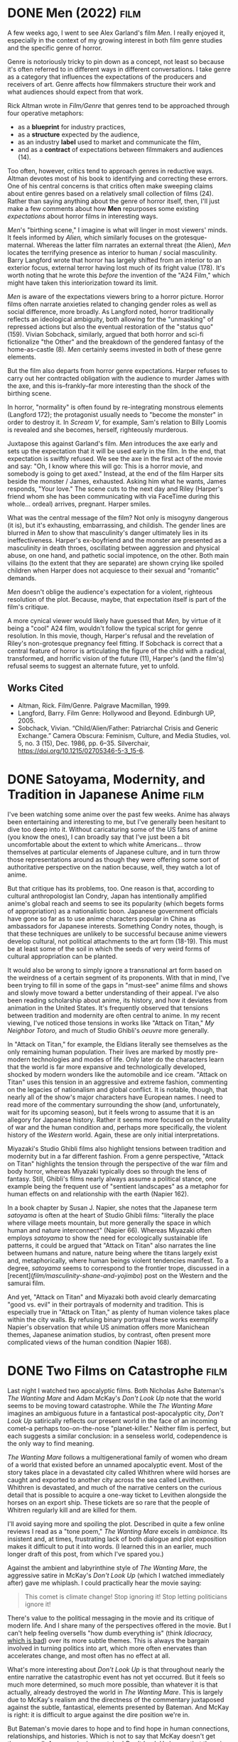 #+hugo_base_dir: ../
* DONE Men (2022)                                                      :film:
CLOSED: [2021-06-05]
:PROPERTIES:
:EXPORT_HUGO_BUNDLE: men
:EXPORT_FILE_NAME: index
:EXPORT_HUGO_CUSTOM_FRONT_MATTER: :summary "A few weeks ago, I went to see Alex Garland's film Men. I really enjoyed it, especially in the context of my growing interest in both film genre studies and the specific genre of horror."
:ID:       6F8588EF-F7D2-4636-926E-72BCC0152FAE
:END:

A few weeks ago, I went to see Alex Garland's film /Men/. I really enjoyed it, especially in the context of my growing interest in both film genre studies and the specific genre of horror.

#+ATTR_HTML: :alt An image from the film Men of Harper, looking scared, in a tunnel.
[[file:men/men.jpg]]

Genre is notoriously tricky to pin down as a concept, not least so because it's often referred to in different ways in different conversations. I take genre as a category that influences the expectations of the producers and receivers of art. Genre affects how filmmakers structure their work and what audiences should expect from that work.

Rick Altman wrote in /Film/Genre/ that genres tend to be approached through four operative metaphors:

- as a *blueprint* for industry practices,
- as a *structure* expected by the audience,
- as an industry *label* used to market and communicate the film,
- and as a *contract* of expectations between filmmakers and audiences (14).

Too often, however, critics tend to approach genres in reductive ways. Altman devotes most of his book to identifying and correcting these errors. One of his central concerns is that critics often make sweeping claims about entire genres based on a relatively small collection of films (24). Rather than saying anything about the genre of horror itself, then, I'll just make a few comments about how *Men* repurposes some existing /expectations/ about horror films in interesting ways.

/Men/'s "birthing scene," I imagine is what will linger in most viewers' minds. It feels informed by /Alien,/ which similarly focuses on the grotesque-maternal. Whereas the latter film narrates an external threat (the Alien), /Men/ locates the terrifying presence as interior to human / social masculinity. Barry Langford wrote that horror has largely shifted from an interior to an exterior focus, external terror having lost much of its fright value (178). It's worth noting that he wrote this /before/ the invention of the "A24 Film," which might have taken this interiorization toward its limit.

/Men/ is aware of the expectations viewers bring to a horror picture. Horror films often narrate anxieties related to changing gender roles as well as social difference, more broadly. As Langford noted, horror traditionally reflects an ideological ambiguity, both allowing for the "unmasking" of repressed actions but also the eventual restoration of the "status quo" (159). Vivian Sobchack, similarly, argued that both horror and sci-fi fictionalize "the Other" and the breakdown of the gendered fantasy of the home-as-castle (8). /Men/ certainly seems invested in both of these genre elements.

But the film also departs from horror genre expectations. Harper refuses to carry out her contracted obligation with the audience to murder James with the axe, and this is--frankly--far more interesting than the shock of the birthing scene.

In horror, "normality" is often found by re-integrating monstrous elements (Langford 172); the protagonist usually needs to "become the monster" in order to destroy it. In /Scream V/, for example, Sam's relation to Billy Loomis is revealed and she becomes, herself, righteously murderous.

#+ATTR_HTML: :alt Scream's Sam Carpenter, played by Melissa Barrera.
[[file:men/scream-sam.jpg]]

Juxtapose this against Garland's film. /Men/ introduces the axe early and sets up the expectation that it will be used early in the film. In the end, that expectation is swiftly refused. We see the axe in the first act of the movie and say: "Oh, I know where this will go: This is a horror movie, and somebody is going to get axed." Instead, at the end of the film Harper sits beside the monster / James, exhausted. Asking him what he wants, James responds, "Your love." The scene cuts to the next day and Riley (Harper's friend whom she has been communicating with via FaceTime during this whole... ordeal) arrives, pregnant. Harper smiles.

What was the central message of the film? Not only is misogyny dangerous (it is), but it's exhausting, embarrassing, and childish. The gender lines are blurred in /Men/ to show that masculinity's danger ultimately lies in its ineffectiveness. Harper's ex-boyfriend and the monster are presented as a masculinity in death throes, oscillating between aggression and physical abuse, on one hand, and pathetic social impotence, on the other. Both main villains (to the extent that they are separate) are shown crying like spoiled children when Harper does not acquiesce to their sexual and "romantic" demands.

/Men/ doesn't oblige the audience's expectation for a violent, righteous resolution of the plot. Because, maybe, that expectation itself is part of the film's critique.

A more cynical viewer would likely have guessed that /Men,/ by virtue of it being a "cool" A24 film, wouldn't follow the typical script for genre resolution. In this movie, though, Harper's refusal and the revelation of Riley's non-grotesque pregnancy feel fitting. If Sobchack is correct that a central feature of horror is articulating the figure of the child with a radical, transformed, and horrific vision of the future (11), Harper's (and the film's) refusal seems to suggest an alternate future, yet to unfold.

** Works Cited
:PROPERTIES:
:ID:       79834C85-8047-4303-89AF-63BBABE75F4D
:END:
- Altman, Rick. Film/Genre. Palgrave Macmillan, 1999.
- Langford, Barry. Film Genre: Hollywood and Beyond. Edinburgh UP, 2005.
- Sobchack, Vivian. “Child/Alien/Father: Patriarchal Crisis and Generic Exchange.” Camera Obscura: Feminism, Culture, and Media Studies, vol. 5, no. 3 (15), Dec. 1986, pp. 6–35. Silverchair, https://doi.org/10.1215/02705346-5-3_15-6.
 
* DONE Satoyama, Modernity, and Tradition in Japanese Anime            :film:
CLOSED: [2021-06-13]
:PROPERTIES:
:EXPORT_FILE_NAME: satoyama
:EXPORT_HUGO_CUSTOM_FRONT_MATTER: :summary "I've been reading scholarship about anime, its history, and how it deviates from animation in the United States. It's frequently observed that tensions between tradition and modernity are often central to anime."
:ID:       60C80678-8C22-4CB3-BBE5-E92AD6DA6BBE
:END:
I've been watching some anime over the past few weeks. Anime has always been entertaining and interesting to me, but I've generally been hesitant to dive too deep into it. Without caricaturing some of the US fans of anime (you know the ones), I can broadly say that I've just been a bit uncomfortable about the extent to which white Americans... throw themselves at particular elements of Japanese culture, and in turn throw those representations around as though they were offering some sort of authoritative perspective on the nation because, well, they watch a lot of anime.

But that critique has its problems, too. One reason is that, according to cultural anthropologist Ian Condry, Japan has intentionally amplified anime's global reach and seems to see its popularity (which begets forms of appropriation) as a nationalistic boon. Japanese government officials have gone so far as to use anime characters popular in China as ambassadors for Japanese interests. Something Condry notes, though, is that these techniques are unlikely to be successful because anime viewers develop cultural, not political attachments to the art form (18-19). This must be at least some of the soil in which the seeds of very weird forms of cultural appropriation can be planted.

It would also be wrong to simply ignore a transnational art form based on the weirdness of a certain segment of its proponents. With that in mind, I've been trying to fill in some of the gaps in "must-see" anime films and shows and slowly move toward a better understanding of their appeal. I've also been reading scholarship about anime, its history, and how it deviates from animation in the United States. It's frequently observed that tensions between tradition and modernity are often central to anime. In my recent viewing, I've noticed those tensions in works like "Attack on Titan," /My Neighbor Totoro,/ and much of Studio Ghibli's /oeuvre/ more generally.

In "Attack on Titan," for example, the Eldians literally see themselves as the only remaining human population. Their lives are marked by mostly pre-modern technologies and modes of life. Only later do the characters learn that the world is far more expansive and technologically developed, shocked by modern wonders like the automobile and ice cream. "Attack on Titan" uses this tension in an aggressive and extreme fashion, commenting on the legacies of nationalism and global conflict. It is notable, though, that nearly all of the show's major characters have European names. I need to read more of the commentary surrounding the show (and, unfortunately, wait for its upcoming season), but it feels wrong to assume that it is an allegory for Japanese history. Rather it seems more focused on the brutality of war and the human condition and, perhaps more specifically, the violent history of the /Western/ world. Again, these are only initial interpretations.

Miyazaki's Studio Ghibli films also highlight tensions between tradition and modernity but in a far different fashion. From a genre perspective, "Attack on Titan" highlights the tension through the perspective of the war film and body horror, whereas Miyazaki typically does so through the lens of fantasy. Still, Ghibli's films nearly always assume a political stance, one example being the frequent use of "sentient landscapes" as a metaphor for human effects on and relationship with the earth (Napier 162).

In a book chapter by Susan J. Napier, she notes that the Japanese term /satoyama/ is often at the heart of Studio Ghibli films: "literally the place where village meets mountain, but more generally the space in which human and nature interconnect" (Napier 66). Whereas Miyazaki often employs /satoyama/ to show the need for ecologically sustainable life patterns, it could be argued that "Attack on Titan" also narrates the line between humans and nature, nature being where the titans largely exist and, metaphorically, where human beings violent tendencies manifest. To a degree, /satoyama/ seems to correspond to the frontier trope, discussed in a [recent](/film/masculinity-shane-and-yojimbo/) post on the Western and the samurai film.

And yet, "Attack on Titan" and Miyazaki both avoid clearly demarcating "good vs. evil" in their portrayals of modernity and tradition. This is especially true in "Attack on Titan," as plenty of human violence takes place within the city walls. By refusing binary portrayal these works exemplify Napier's observation that while US animation offers more Manichean themes, Japanese animation studios, by contrast, often present more complicated views of the human condition (Napier 168).

* DONE Two Films on Catastrophe                                        :film:
CLOSED: [2022-01-05]
:PROPERTIES:
:ID:       4BBA8FE5-4415-41D3-A028-8D65CB0962FF
:EXPORT_HUGO_BUNDLE: catastrophe-films
:EXPORT_FILE_NAME: index
:EXPORT_HUGO_CUSTOM_FRONT_MATTER: :summary "Last night I watched Nicholas Ashe Bateman's The Wanting Mare and Adam McKay's Don't Look Up. Each suggests a similar conclusion-in a senseless world, codependence is the only way to find meaning."
:END:
Last night I watched two apocalyptic films. Both Nicholas Ashe Bateman's
/The Wanting Mare/ and Adam McKay's /Don't Look Up/ note that the world
seems to be moving toward catastrophe. While the /The Wanting Mare/
imagines an ambiguous future in a fantastical post-apocalyptic city,
/Don't Look Up/ satirically reflects our present world in the face of an
incoming comet--a perhaps too-on-the-nose "planet-killer." Neither film
is perfect, but each suggests a similar conclusion: in a senseless
world, codependence is the only way to find meaning.

/The Wanting Mare/ follows a multigenerational family of women who dream
of a world that existed before an unnamed apocalyptic event. Most of the
story takes place in a devastated city called Whithren where wild horses
are caught and exported to another city across the sea called Levithen.
Whithren is devastated, and much of the narrative centers on the curious
detail that is possible to acquire a one-way ticket to Levithen
alongside the horses on an export ship. These tickets are so rare that
the people of Whitren regularly kill and are killed for them.

#+ATTR_HTML: :alt Moira, one of the principal characters in The Wanting Mare.
[[file:catastrophe-films/moira.jpg]]

I'll avoid saying more and spoiling the plot. Described in quite a few
online reviews I read as a "tone poem," /The Wanting Mare/ excels in
/ambiance/. Its insistent and, at times, frustrating lack of both
dialogue and plot exposition makes it difficult to put it into words. (I
learned this in an earlier, much longer draft of this post, from which
I've spared you.)

Against the ambient and labyrinthine style of /The Wanting Mare/, the
aggressive satire in McKay's /Don't Look Up/ (which I watched
immediately after) gave me whiplash. I could practically hear the movie
saying:

#+begin_quote
  This comet is climate change! Stop ignoring it! Stop letting
  politicians ignore it!
#+end_quote

There's value to the political messaging in the movie and its critique
of modern life. And I share many of the perspectives offered in the
movie. But I can't help feeling oversells "how dumb everything is"
(think /Idiocracy,/
[[https://www.vice.com/en/article/bn3vgv/idiocracy-is-elitist-porn][which
is bad]]) over its more subtle themes. This is always the bargain
involved in turning politics into art, which more often enervates than
accelerates change, and most often has no effect at all.

What's more interesting about /Don't Look Up/ is that throughout nearly
the entire narrative the catastrophic event has not yet occurred. But it
feels so much more determined, so much more possible, than whatever it
is that actually, already destroyed the world in /The Wanting Mare/.
This is largely due to McKay's realism and the directness of the
commentary juxtaposed against the subtle, fantastical, elements
presented by Bateman. And McKay is right: it is difficult to argue
against the dire position we're in.

But Bateman's movie dares to hope and to find hope in human connections,
relationships, and histories. Which is not to say that McKay doesn't get
there as well. Anyone who has watched /Don't Look Up/ knows that there
is only one thing there before "the end." And if you've watched /The
Wanting Mare/ you hope they'll be there after, too.

* DONE Masculinity in Shane and Yojimbo                                :film:
CLOSED: [2022-06-07]
:PROPERTIES:
:ID:       10D9A51B-C6AE-4653-A36E-B235C8EC3702
:EXPORT_FILE_NAME: masculinity-shane-and-yojimbo
:EXPORT_HUGO_CUSTOM_FRONT_MATTER: :summary "I've been going through some of my notes from a film genre class I took in graduate school. One week, we watched *Shane* and *Yojimbo* as cross-cultural examples of the western, which historically commingled with the samurai film in Japan."
:END:

In graduate school, I took a course on film genre. I enjoyed the class,
but I wish I'd engaged with it more. At the time, it felt a bit more
like an "elective," unrelated to my dissertation research on LGBTQ
social movement rhetoric. This was a mistake. It may be specific to my
field, and it's almost certainly tied to the current academic job
market, but I've noticed that graduate students (myself included)
over-professionalize and over-specialize, often extremely early in their
Ph. D.

With 20-20 hindsight, I've been going through some of my notes from that
film genre class. It was well-designed: each week, we watched two or
three films from a particular genre and read a bit of genre theory to
help us understand them. Often, the films crossed nations or other sorts
of borders, showing just how complicated film genre can be.

One week, we watched /Shane/ and /Yojimbo/ as cross-cultural examples of
the Western, which is historically connected to the samurai film in
Japan. Both films are titled based on the names of their protagonists
and, in each case, the narrative focuses on a male figure entering a
town on a "frontier." Barry Langford noted that within the Western genre
the frontier depicts a sort of between-ness, "not a clear boundary
but . . . uncertain and shifting" (63). This is apparent in both /Shane/
and /Yojimbo/, each film narrating a man in a transforming social
environment, mediating between the "old" and the "new."

The "man" of it all is important. Both films rely on a return--or at
least an echo--of a supposedly "authentic" masculinity. The first battle
between Seibei and Ushitora illustrates this: Yojimbo sits on a tower
laughing as the two gangs scare each other but are unable to actually
fight. Alternatively, Shane explains to Joey that a real gunfighter only
needs one pistol (setting himself apart from the "Black hat" villain who
uses two) and later relates to Marion that guns are mere tools to be
used by good or bad men. /Yojimbo/ takes a similar stance, one step
removed: the sword wielded by the good man is juxtaposed against the
villain with the pistol.

There are, of course, important contextual differences in these films'
representations of masculinity. As Randy P. Schiff wrote, /Yojimbo/ is
invested in Japanese class identity and in "a credit economy that has
advanced nearly to the point where it will destroy the social role of
the samurai itself" (66). By contrast, the social struggle in /Shane/ is
marked more heavily by ideologies of land and private property. Each
hero embodies ideological features of their respective country,
mediating changing historical contexts and relations.

** Works Cited
   :PROPERTIES:
   :CUSTOM_ID: works-cited
   :ID:       A229D236-3A48-4C3C-8EC9-08D3A5659012
   :END:

- Langford, Barry. Film Genre: Hollywood and Beyond. Edinburgh UP, 2005.
- Schiff, Randy P. 2007. "Samurai on Shifting Ground: Negotiating the
  Medieval and the Modern in Seven Samurai and Yojimbo." In Race, Class,
  and Gender in "Medieval" Cinema New York: Palgrave Macmillan. 59-72.

* DONE Superheroes: Ritual or Ideology?                          :film:genre:
CLOSED: [2022-06-09]
:PROPERTIES:
:ID:       708E15CA-224A-43DD-85DF-357B9A8DCD70
:EXPORT_FILE_NAME: heroes-ritual-ideology
:EXPORT_HUGO_CUSTOM_FRONT_MATTER: :summary "I read something fascinating in Rick Altman's book that I discussed in another recent post. He talked about two ways that critics tend to look at film's social dimension. These are as ritual or as ideology."
:END:

I read something fascinating in Rick Altman's book that I discussed in
[[/posts/2022/06/men-2022/][another recent post]]. He talked about two
ways that critics tend to look at films. These are as ritual or as
ideology. He wrote:

#+begin_quote
  Whereas ritual critics interpret narrative situations and structural
  relations as offering /imaginative/ solutions to society's real
  problems, ideological critics see the same situations and structures
  as luring audiences into accepting /deceptive/ non-solutions, while
  all the time serving governmental or industry purposes (Altman 27).
#+end_quote

In other words, we might think of movies as: - art that helps us deal
with our collective problems. - as the product of an industry interested
in squeezing money out of us and maybe delivering some social propaganda
along the way.

I don't mean to mock the latter position. I'm fairly receptive to it.
But in the interest of making some of these ideas as understandable as
possible, that's generally what is meant by the term "ideology," even if
folks who use the term have more complicated ways of explaining it.

Altman makes another interesting comment, though: Both ritual-critics
and ideology-critics tend to focus on largely the same movies.
Typically, these are Hollywood movies. Altman suggests that the reason
Hollywood movies are so successful is that they encourage /both/ types
of interpretations. The same can be said of superhero movies today.

I searched a bit and tried to find an example of a ritual explanation.
[[https://tmff.net/why-are-superhero-films-so-popular/][Julian Leu...
kind of fit the bill]]. Close enough, anyway. He wrote:

#+begin_quote
  Our fondness for stories cannot be denied. And with a superhero
  setting, it is easy to engineer a clear story structure that allows
  for a facile understanding of the matters at hand and facilitates the
  supply of fast-paced entertainment. In such a context, the bad guys
  are clearly defined, and so are the good guys. The latter are expected
  to do battle against the former and win -- whether they do it in the
  name of justice, for a loved one or for personal fame and honour,
  there will be plenty of fights, explosions, betrayals and special
  effects along the way. With a simple story which appeals to a wide
  audience, one that usually ends on a positive note and charges the
  viewers with positive energy and some degree of self-confidence, it's
  easy to understand the success of such films. They're essentially
  tales about people who can do things that we mere mortals never will,
  stories of right versus wrong, of triumph (and occasionally tragedy).
  A critical eye might frown at the too similar plot lines, lackluster
  writing and childish motivations of the characters, but the appeal to
  a low common denominator is undoubtedly high.
#+end_quote

In other words, superhero films give us rituals for viewing social
problems and how they might be solved through acts of heroism. Good will
always triumph over evil.

A ritualist reading might go further, that everyday individuals like us
can take action on those problems. The recent Spider-Man installments
are a good example, which take great pains to point out that Peter
Parker is just a normal high-school kid. Still, he sees injustice and
/does something./

{{< figure src="tom-holland.jpg" alt="Tom Holland as Peter Parker in
science class. He is wearing protective glasses." caption="You, too, can
prevent birds / your girlfriend's dad from attacking society, or
whatever.">}}

Leu's explanation still has elements of an ideological reading.
Honestly, it was hard to find one that didn't without just looking at
Reddit comments or fandom pages. Purely ritualistic readings are less in
fashion these days, and critique is more valued. Discussing this would
take a separate blog post and, to be honest, I'm not particularly
interested in writing it. Nonetheless, consider Leu's commentary above
in contrast to
[[https://deadline.com/2014/10/birdman-director-alejandro-gonzalez-inarritu-writers-interview-852206/][Alejando
Iñárittu's scathing critique of superhero movies' ideological bent]]:

#+begin_quote
  I think there's nothing wrong with being fixated on superheroes when
  you are 7 years old, but I think there's a disease in not growing up.
  The corporation and the hedge funds have a hold on Hollywood and they
  all want to make money on anything that signifies cinema [....]
  Basically, the room to exhibit good nice films is over. These are
  taking the place of all those things [....] I sometimes enjoy them
  because they are basic and simple and go well with popcorn. The
  problem is that sometimes they purport to be profound, based on some
  Greek mythological kind of thing. And they are honestly very right
  wing. I always see them as killing people because they do not believe
  in what you believe, or they are not being who you want them to be. I
  hate that, and don't respond to those characters. They have been
  poison, this cultural genocide, because the audience is so overexposed
  to plot and explosions and shit that doesn't mean nothing about the
  experience of being human.
#+end_quote

There's things that are easy to criticize here. For one, it comes across
as pretty elitist, and it seems to imagine a fantasy world where
Hollywood that existed /before/ big business.

Still, there does seem to be something disturbing about literal
superhumans who, film after film, bend reality to their will. Often,
these films frame violence as a sort of noble and just power. From an
ideological reading, superheroes demonstrate relate to Karl Rove's
often-forgotten and incredibly unsettling justification for the Iraq
war:

#+begin_quote
  We're an empire now, and when we act, we create our own reality. And
  while you're studying that reality---judiciously, as you will---we'll
  act again, creating other new realities, which you can study too, and
  that's how things will sort out. We're history's actors . . . and you,
  all of you, will be left to just study what we do.
#+end_quote

So which stance is correct? From my perspective, neither. No one but the
bleakest of the bleak critic would bother watching films if there were
no joy to be had from them, and part of that enjoyment stems from seeing
how our reality can be depicted in art. Even if we disagree with that
depiction.

At the same time, it's undeniable that movies are market-driven--not
least so because they're so expensive to make. And you would be
hard-pressed to argue that films don't assume stances on social issues
that might in some cases be referred to as propagandistic. And these
same films can still be good.

It's more interesting to shuffle between the two perspectives. I might
not be the audience for every superhero movie, and I have my own
critiques of the worldviews that they represent. At the same time, I
found it interesting and enjoyable that the recent Dr. Strange movie
assumed many genre features of horror, and many of the horror features
seemed informed by a need to process some of our recent difficulties as
a national and a global society. You know the ones.

** Works Cited
   :PROPERTIES:
   :CUSTOM_ID: works-cited
   :ID:       362F9975-B5BA-4CA2-BD0B-F0387E669045
   :END:

- Altman, Rick. Film/Genre. Palgrave Macmillan, 1999.

* DONE What is Genre?                                                 :genre:
CLOSED: [2022-06-21 Wed 16:25]
:PROPERTIES:
:ID:       C3D3B62C-9133-4DCD-8E4F-7C8C9BF95DC6
:EXPORT_FILE_NAME: genre-classification
:EXPORT_HUGO_CUSTOM_FRONT_MATTER: :summary "A concept that is has been popping up in recent posts is genre. It's not surprising, as genre is central not only to film--increasingly, the focus of this blog--but to rhetoric and writing studies, my academic home. But what *is* genre?"
:END:

| layout: single title: "What is Genre?" date: 2022-06-21 16:08:22 -0500 summary: A concept that is has been popping up in recent posts is genre. It's not surprising, as genre is central not only to film--increasingly, the focus of this blog--but to rhetoric and writing studies, my academic home. But what /is/ genre? published: true featured_image: featured.jpg featured_alt: A photo of Spotify's genre playlist interface. tags: - Genre summary: A concept that is has been popping up in recent posts is genre. It's not surprising, as genre is central not only to film--increasingly, the focus of this blog--but to rhetoric and writing studies, my academic home. But what /is/ genre? |

A concept that has been popping up in recent posts is genre. It's not
surprising, as genre is central not only to film--one of my main
interests--but to rhetoric and writing studies, my academic field. But
what /is/ genre?

Like most concepts that are obvious and apparent to the general public,
genre has been complexified by academics in ways both productive and
unproductive. Readers of other posts have likely noticed my skepticism
toward academic discourse. But this skepticism has less to do with the
common criticisms of overly-fancified writing and more to do with the
circulation (or lack thereof) of said writing. I am, as it is sometimes
pejoratively called in the academy, a "theory bro," but only because I
think theory has something to offer, not because I think it's the way
toward a rewarding academic career. To offer something, though, ideas
need to circulate.

So, this post will take a "beginner's mind" approach to the concept of
genre. I'll start with an idea that seems simple and discuss its value
in understanding texts, art, and cultural production.

My overall point: Genre is a method of classification.

We all have a sense of what classifications are. It's a nice word for
sorting stuff. When we look at our books and weigh whether to sort them
by author, by title, or by color, we're considering classifications.
When we listen to RapCaviar on Spotify, we assume that the songs all fit
our classification scheme for rap. When we think about what movie we
want to go see in the theaters, classifications like "horror," "action,"
and "romance" help us make decisions about which film to choose.

Often, we take classifications at face value. It would be somewhat
taxing, every time we put on a movie, to first go and research all of
the different decisions that went into classifying it. Yet, this work is
a necessary part of classifying. As Geoffrey C. Bowker and Susan Leigh
Star pointed out, classifications are invisible until people start
arguing about them (Bowker and Star 2).

It's easier to simply accept that we know what Hip-Hop is until Drake
puts out /Honestly, Nevermind/ and everyone notices that it's a House
album. But it's on RapCaviar. And it's a central focus of Hip-Hop media.
If you look online, there are a lot of arguments not only about whether
the album is good, but what it is. The classification, the genre, has
become contentious.

But genres aren't /exactly/ the same as classifications. They're
different words, after all. Honestly, though, I find it difficult to
sort out the two terms. In popular use, genres are clearly used to parse
classifications of art. Musical genres, film genres, and literary genres
seem like the most familiar employments of the term--maybe in that
order.

But, as always, scholars have made the term more complex. And, as
always, this has positives and negatives. In rhetoric and writing
studies, a broad overview would reveal genres as ways to classify
different types of communication--both oral and written.

Carolyn Miller, arguably the definitional figure in what's been termed
rhetorical genre studies (or, sometimes North American genre studies),
claimed that genres are better understood as a way we "do things" with
our communication. We rely on our knowledge of genre when we write, say,
a workplace memo in order to make that memo successful. One of the
examples I use for my students is asking them to consider appealing to
their boss for a raise, but instead of a formal letter, writing them a
poem. The content could be exactly the same, but if it were written in
stanzas, it would break the boss's genre expectations, which depend on a
range of contextual factors in the workplace. The classification would
become contentious.

Miller argues that genres aren't just taxonomies but ways of analyzing
communications based on audiences and contexts (49). I agree, though I
sometimes feel that her perspective underemphasizes the ways that genres
are /used/ in taxonomic ways. Understanding genre relies on a sort of
taxonomic fantasy: we know that every horror movie will be different,
but we have an imagined sense that all horror movies share "something"
that ties them all together. This something may be a set of shared
features or a prototype example (Bowker and Star 62-63), but genres (and
classifications generally) are like asymptotes: they can approach a
coherent "grouping"--and be highly useful as they do--but never fully
achieve it. Something will always "slip out" of the genre; difference
will always emerge.

What is decidedly not fantastical, though, is that industry practices
absolutely rely on the audience's expectations for coherent genres.
Further, those same practices also produce those expectations. Consider
two ways of looking at film genres offered by Rick Altman.

1. Critics will usually /begin with an awareness of an already existing
   genre/, think about which films are /already discussed as examples of
   this genre/, and analyze their shared features. This perspective may
   be interesting, but it doesn't actually explain much about where the
   genre comes from in the first place. It leaves out the /work/ of how
   the classification came to be.

2. By contrast, producers /begin with an already successful film./ They
   say to themselves: "Hey, I would like to make more of that sweet,
   sweet money." They replicate aspects of the film that were
   well-received in new productions, gradually building up the
   audience's expectations for repeated motifs, themes, and formulas
   across films. Eventually, a classification emerges in the form of a
   genre to market these films, usually branching out from an
   already-existing genre (Altman 38). The genre classification, from
   this perspective, is a result of both the work of industrial
   practices and the emerging audience expectations. The fantasy of
   taxonomy emerges at the end of this process a market for the film
   industry.

Obviously, genres are useful. They help us make decisions about films to
see, about books to read, about music to listen to, etc. Yet, as much
scholarship has tried to point out, looking at their histories forces us
to consider just how "objective" a genre classification could ever be.
Beyond academic discourse, why is this useful or interesting? I'll offer
a few points in relation to film.

- Making genre classifications contentious can help us see when
  individual films are doing something interesting or different within
  their /own/ marketed genres, as I discussed in
  [[/posts/2022-06-05-men/][my recent post on /Men/.]]
- We can better understand how our own perspectives on genres have been
  shaped by our film experiences and how we (often unconsciously)
  classify films based on those experiences. We can take this both in
  terms of how industries have shaped our ideological expectations AND
  as a way of pointing out just how rich and diverse the history of film
  truly is. [[/posts/2022-06-09/heroes-ritual-ideology/][We don't have
  to choose.]]
- Finally, and this certainly deserves its own post in the future, the
  history of genre classifications is often, itself, the content of
  films, and a better understanding of genre can enrich our appreciation
  of those films.

--------------

** Works Cited
   :PROPERTIES:
   :CUSTOM_ID: works-cited
   :ID:       AFCE3ACD-1B26-49CB-B5BC-3790F6C1A313
   :END:

- Altman, Rick. Film/Genre. Palgrave Macmillan, 1999.
- Bowker, Geoffrey C., and Susan Leigh Star. Sorting Things Out. MIT
  P, 1999.
- Miller, Carolyn R. "Genre as Social Action." Landmark Essays on
  Rhetorical Genre Studies, edited by Carolyn R Miller and Amy J.
  Devitt, Routledge, 2019, pp. 36--54.
  
* DONE Covid - Day One
CLOSED: [2022-12-15]
:PROPERTIES:
:ID:       7D884EA0-F262-4FC8-A1CA-F830E573DA43
:EXPORT_FILE_NAME: covid-day-one
:EXPORT_HUGO_CUSTOM_FRONT_MATTER: :summary "I made it several years into the Covid-19 pandemic without catching the virus. Unfortunately, my time has come."
:END:

Well. I made it several years into the Covid-19 pandemic without
catching the virus. Unfortunately, my time has come.

Having a mildly sore throat and a small cough, I thought I'd gotten a
small common cold. It was the first time I'd been sick, at all, during
the pandemic, so even this small slight to my health seemed greatly
annoying.

I figured I should take a test anyway and, lo and behold: Covid-19. I
could swear those pink and blue lines were on the test strip before I
even dunked it in the fluid.

There are a few "silver linings" so far. First, my fiancé tested
negative. I'm writing this quarantined in my home office with an air
mattress and some other comforting items. These include my gaiwan and
pu'erh tea, my Kindle, and my zazen cushion. My only goal at this point
is to hopefully avoid spreading it to A.

Second, both A and I are vaccinated and boosted.

Third, while I definitely feel sick, the symptoms have been fairly
manageable so far. My cough and sore throat /have/ gotten worse. But not
much worse. And while I've certainly felt feverish and ache-y throughout
the day, it's been relatively mild, all things considered.

I figure: why not document my time with Covid-19? Just post a couple of
notes each day with how I'm feeling and what I'm doing.

A few things I'd like to achieve while I'm stuck in this room for the
time being:

- Finish responding to student projects and submit grades. That's right;
  I got Covid during the week of final grade submission.
- Do one or two mini / solo zazen retreats.
- Read a book or two. I actually just finished one.
- Watch some movies.

That's all for now.

In sick solidarity,

Rick

* DONE Covid - Day Two
CLOSED: [2022-12-16]
:PROPERTIES:
:ID:       D740B644-6043-41A4-92F9-73FE60111B99
:EXPORT_FILE_NAME: covid-day-two
:EXPORT_HUGO_CUSTOM_FRONT_MATTER: :summary "My second day of Covid. The good news-A tested this morning and so far continues to come up negative. The bad news-I feel like butt."
:END:

--------------

layout: post title: "Covid - Day Two" date: 2022-12-16 16:08:22 -0500
summary: My second day of Covid. The good news-A tested this morning and
so far continues to come up negative. The bad news-I feel like butt.
published: true featured_image: featured.jpg featured_alt: An image of
Coronavirus.

tags: - Personal ---

My second day of Covid. The good news: A tested this morning and so far
continues to come up negative. The bad news: I feel like butt.

I was happily able to get a fair amount of sleep last night. It was only
my absolutely scorched throat that woke me a few times. Today, though,
my symptoms have gotten quite a bit worse. I still feel within the realm
of "really bad cold / flu," but it is not fun.

The worst part, though expected, is that I lost my senses of smell and
taste today. It's quite odd to smell and taste a jar of peanut butter,
one minute, and then only minutes later find it, or yourself, lifeless
in flavor and fragrance.

Just to be sure, I took the nuclear option and squirted a bunch of hand
sanitizer onto my palm. Taking a big huff (no, I didn't taste it) burned
my nostrils. But, if asked, I wouldn't have been able to tell what
caused the pain if it wasn't myself that concocted this weird test. I
don't recommend it.

I made some solid efforts toward responding to students' papers. In an
ideal situation, I'll be done with the fall semester tomorrow. In a
realistic one, it will probably be Sunday.

Before bed last night, I watched /Rambo/. Not having seen a Rambo film
since I was a young kid, I expected it to be a shoot-em-up action film.
It was. It also wasn't. Maybe I'll write up more thoughts at another
time.

I'm getting quite bored. After this, I'll sit zazen for a bit. Then
maybe watch a movie.

With phlegm,

Rick

* DONE Covid - Day Three
CLOSED: [2025-12-17]
:PROPERTIES:
:ID:       CF4AA086-2310-4D42-8889-CC53195CF7BD
:EXPORT_FILE_NAME: covid-day-three
:EXPORT_HUGO_CUSTOM_FRONT_MATTER: :summary "Day three has been alright so far. Last night, again, my only issue sleeping was my wrecked throat. A bought me some chloraseptic today; I imagine that will help tonight."
:END:

I do hope that these posts don't communicate: "pity me!" With the
devastation that Covid has brought on folks and families, I'm incredibly
lucky to have gotten it a) this late and b) so fully vaccinated. Please
know that these posts are more of a personal timestamp than anything
meant to be read.

Day three has been alright so far. Last night, again, my only issue
sleeping was my wrecked throat. A bought me some chloraseptic today; I
imagine that will help tonight.

The NyQuil I took last night gave me some very strange dreams. One of
them included a visit to my Zen center that involved a buffet of beef
brisket. (In the waking world, the Zen center only serves vegetarian
food.) In the dream, I took too much food and robbed everyone else of a
meal. (Hungry ghosts come to mind.) Then I somehow showed up late to the
sitting portion of the retreat. When I got there, there were hundreds of
unfamiliar people doing walking meditation and reciting an unfamiliar
chant. Weird stuff.

I finished responding to students' work today. Feeling a bit loopy from
DayQuil, I decided to push the actual submission of grades until
tomorrow morning. After that, this semester will be a wrap.

Last night, I started reading William Gibson's /Neuromancer/, a novel I
certainly should have already read. I'm enjoying it so far. I also
watched /The Thirteenth Floor/, a remake of Fassbender's /World on a
Wire./ It didn't have the same charm.

While still fairly bored, I've grown oddly accustomed to this room. A
still tests negative, which is great.

Coughing manageably,

Rick

* DONE Covid - Day Four
CLOSED: [2025-12-18 Thu]
:PROPERTIES:
:ID:       1989C91F-6BC4-419E-8964-71EFA5354CCE
:EXPORT_FILE_NAME: covid-day-four
:EXPORT_HUGO_CUSTOM_FRONT_MATTER: :summary "Day four."
:END:

Today will be a shorter post. Rather than write, I spent most of the day
a) submitting grades and b) working on a new track (see below). But here
are a few quick notes.

- I feel much better today than I have in previous days. And my taste
  and smell have almost entirely returned.
- A's still testing negative. (!)
- A also bought me clam chowder at the store. It was perfect.
- Last night I watched /Twelve Monkeys/. It was extremely odd. I really
  enjoyed it.

Finally, as I said, I spent some time making music in Ableton today,
which was nice. I posted a rough cut of the track to SoundCloud,
embedded below.

Sick-cerely,

Rick

#+begin_html
  <iframe width="100%" height="300" scrolling="no" frameborder="no" allow="autoplay" src="https://w.soundcloud.com/player/?url=https%3A//api.soundcloud.com/tracks/1405431655&amp;color=%23ff5500&amp;auto_play=false&amp;hide_related=false&amp;show_comments=true&amp;show_user=true&amp;show_reposts=false&amp;show_teaser=true&amp;visual=true">
#+end_html

#+begin_html
  </iframe>
#+end_html

partial object · mod.wav

* DONE Hugo
CLOSED: [2023-03-10]
:PROPERTIES:
:ID:       0E043A0F-C100-423B-BC87-00F54207BCDF
:EXPORT_FILE_NAME: hugo
:EXPORT_HUGO_CUSTOM_FRONT_MATTER: :summary "So, I'm learning Hugo."
:END:

** Intro
   :PROPERTIES:
   :CUSTOM_ID: intro
   :ID:       AA588435-FDEA-487F-8B38-F9D65B2C9AED
   :END:
A few months ago, I got tired of dealing with my Jekyll site. That site
was hosted on GitHub pages and used the Minimal Mistakes theme, which I
continue to love. My issue, though, was that using a remote theme that I
didn't quite understand led to ongoing difficulties with deployment.
These, of course, all stemmed from user error.

Frustrated again by a site that wouldn't build or deploy, I said: "Screw
it. I'm going to a readymade option." I chose Ghost.

This platform seemed to have a lot of value:

- It seemed oriented toward writing and content over anything else.
- There are a lot of cool analytics features within the platform.
- It worked.

I was unable to stick with Ghost.

The site worked, for sure. But it didn't give me the kind of granular
control over content that I wanted. Worse, it didn't let me /tinker/,
which is the most important feature of technology, to me.

So, I decided to learn how to create a Hugo site, from scratch.

** Prior Knowledge
   :PROPERTIES:
   :CUSTOM_ID: prior-knowledge
   :ID:       1FC4311F-8A6A-468A-A527-4A9A92D0DDFE
   :END:
I went into this project knowing essentially nothing about Hugo except
its branded tagline: "A content manager's dream." That was enough to
hook me in. Sure, I've had tons of experience with HTML, CSS/SCSS, and
the relevant languages and markup syntax involved in Jekyll, like Liquid
and Ruby. But I had no experience with Go, the language on which Hugo is
based, or any of the other relevant aspects of the Hugo framework.

** Current Knowledge
   :PROPERTIES:
   :CUSTOM_ID: current-knowledge
   :ID:       F09B7265-5334-43E7-9052-EB2DBD8CCB65
   :END:
I've taught myself... a lot. Over the past several weeks, I've gone from
knowing nothing to having built a pretty much fully functional Hugo
site. It may not look like much, currently being pretty "Bootstrap-y,"
but there's plenty of time to figure that out on a rolling basis.

Here is a list of things I've learned and / or built into this site
during this process:

- Pretty much all of the methods of image processing available in Hugo.
  I put this first because it was probably the most difficult aspect of
  the project, requiring the most head-scratching and figuring out how
  Go works as a language. All of the images across the site are sized
  automatically to increase the page-load time. That's pretty cool.
- Lots (lots!) about SEO and what to include as far as metadata goes. I
  knew a fair amount about this, but Minimal Mistakes did a lot of
  things automatically that I didn't understand and had to learn.
- Foregrounding site and page parameters to follow DRY principles as
  much as I possibly could. I plan to release the final version of this
  theme as a project on GitHub, so I've designed this version to be as
  modular, customizable, and user-oriented as possible. More can and
  will be done here, but I'm happy with it so far.
- Lots about Hugo shortcodes. One of my bugbears is writing
  accessible-first markup, as it should be for everyone. It was harder
  than I thought to create the ability to auto-resize images--which
  requires accessing them as global or page resources--and also pass in
  things like alt-text and, as necessary, captions. So, I wrote some
  shortcodes that do just that. Others are less impressive but still
  useful. I'll detail those at a later time.
- While I've used Bootstrap many times in the past, I've never done so
  using NPM. I wanted a deeper level of customizability (you probably
  can't currently tell, to be fair), so I learned how to use the NPM
  version of Bootstrap.
- Finally, I've just spent a lot of time messing around with the Hugo
  way of managing content. There's a lot more to come in that regard
  (see below), but I've learned a lot and am loving it so far.

** Next Steps
   :PROPERTIES:
   :CUSTOM_ID: next-steps
   :ID:       25EB673E-0EEF-44BF-8E2F-D5FF56FD9CC1
   :END:
While I'm happy with all the work I've done here, there are quite a few
things I want to get squared away. Here's a list of what's to come.

- *The visual design.* I know it, you know it; this site looks very
  boring. My next move will be focusing on a visual redesign of some of
  what I have here so far.
- *Bringing in more content.* I'm planning to bring in old posts and
  resources, but relatively slowly. The reason is that I want to be
  exactingly intentional about how I create the content structure for
  what I have here.
- *Release the theme.* The nice thing is that I'm not all that far away
  from this. I'll probably send something up to GitHub once I figure out
  the visual redesign.

Fun stuff! I've learned so much by building this site and developed a
lot of useful new skills.

* DONE New Site (And Birthday Post)
CLOSED: [2023-06-12]
:PROPERTIES:
:ID:       6CCCA993-6216-48E7-8DD6-2CF80C70BC58
:EXPORT_FILE_NAME: new-site
:EXPORT_HUGO_CUSTOM_FRONT_MATTER: :summary "I've got a new site put together. And a quick review of the year."
:END:

As you see, I've fully left Ghost and built out a Hugo site.
[[/posts/2023-03-10-hugo/][My previous post]] detailed some of the
thinking that went into this site and the reasons for the switch. I'm
still planning to release the final version as a little theme, but just
need to finish getting things squared away on my actual site (here)
first.

I'm going to be working on here include migrating both all my old blog
posts and other material here.

Unrelated to the site, it was my birthday a few days ago. I figured I'd
detail some of the nice things that happened this year.

- A and I got engaged!
- I spent a week at the Rochester Zen Center in sesshin (a Zen method of
  silent, intensive meditation over a period of days). A very
  transformative experience.
- A taught a number of really successful courses.
- I saw a lot of good friends get married.
- Relatedly, A and I were able to do some traveling this past year,
  previously being more locked down due to the pandemic. Looking forward
  to doing more.
- I made a lot of progress in weightlifting, and ran a successful 10k
  the day after my birthday.

These are only a few good things, and a longer list would include lots
more. Next steps this summer include wedding planning!

* DONE Little Ghost Theme
CLOSED: [2023-06-13]
:PROPERTIES:
:ID:       C0030268-D6C6-45D3-9B80-01616A4E3472
:EXPORT_FILE_NAME: little-ghost-theme
:EXPORT_HUGO_CUSTOM_FRONT_MATTER: :summary "I just put up a Hugo Theme on Github."
:END:

This is a quick post, but I just posted a working version of my first
Hugo theme to Github, titled
[[https://github.com/rickwysocki/littleGhost][Little Ghost]]. I've got a
lot of updates to work on and push to the repository (including
finishing the documentation), but I'm pretty proud of what's there so
far. Give it a check, if you feel so inclined.

* DONE ELF
CLOSED: [2023-07-15]
:PROPERTIES:
:ID:       A3159F72-A4D6-4CBA-AD75-7F06181FC3D7
:EXPORT_FILE_NAME: elf
:EXPORT_HUGO_CUSTOM_FRONT_MATTER: :summary "In 1965, Ted Nelson theorized the Evolutionary List File and offered clear insights into the relationship between technology and creativity that are still relevant today."
:END:

** Introduction
   :PROPERTIES:
   :CUSTOM_ID: introduction
   :ID:       1092F0BE-C254-4309-96DF-9D2640644353
   :END:
I'm obsessed with information management. From my research on the
preservation of LGBTQ history in Louisville to my professional and
technical communication teaching that emphasizes tools and technologies
for increased knowledge management and efficiency, I've always been
fascinated by how information management techniques can make life more,
well, manageable. Even my love of Hugo, branded as "a content manager's
dream," reflects this passion.

Information management--here broadly including content
management/strategy, knowledge management, and personal knowledge
management--is often seen as a mundane task that simply sets the stage
for the creative process. To me, though, organizing information is
nine-tenths of the creative process itself. The decisions we make as we
manage the information we come into contact with /are/ the creative
process. "Inspiration" is, really, just a word we came up with to label
their effect.

Serendipity exists, of course. But serendipity has more to do with
creatively setting the conditions for discovery than with the
mythological moment of "eureka." There have been several methods,
processes, and tools offered to set these conditions. One of the most
interesting ones, though, is Nelson's imagined "ELF" system.

** The Evolutionary List File
   :PROPERTIES:
   :CUSTOM_ID: the-evolutionary-list-file
   :ID:       2C2A58F1-A0E0-46E1-BCB0-A53FEB79A2D2
   :END:
In 1965, Ted Nelson published a paper titled "A File Structure for the
Complex, the Changing, and the Indeterminate." Beyond coining the word
"hypertext," this paper theorized a system for information management
that Nelson called an Evolutionary List File (ELF). Nelson found
computer programs at the time to underemphasize the iterative and
inventive phases of thinking and writing (136b) and proposed the ELF, "a
file structure that can be shaped into various forms, changed from one
arrangement to another in accordance with the user's changing need"
(137b), as a hypothetical alternative.

At root, the ELF would be a bundle of nested lists, where information
could be quickly stored and accessed. While it was writing-oriented, it
was *not* an outlining system in the way that many list-based writing
tools were and still are today. Instead of creating a hierarchical
outline, an ELF user would iteratively link items together to form new
connections over time (138a). Rather than sorting information into
discrete folders, as we still mainly do today, we would focus instead on
creating connections.

The effects of this system, described by Nelson, would include:

- Affording an ongoing "conversation" between entries, with users
  reviewing content and considering them in new ways.
- Creating an emergent, rhizomatic structure for entries and
  discouraging "fixed," hierarchical thinking.
- Reflecting the patterns of human thought instead of asking users to
  "think" like a computer in their creative processes.

*** ELF and Creativity
    :PROPERTIES:
    :CUSTOM_ID: elf-and-creativity
    :ID:       2E56B058-3CA6-4CBE-A8EE-FF784CC587D4
    :END:
I find Nelson's structure interesting because it offers such clear
insights into the relationship between technology and creativity that
are still relevant today.

Nelson believed that any storage or writing system that creates friction
with *change and iteration* is fundamentally at odds with creative
practice. He wrote:

#+begin_quote
  Human ideas, science, scholarship, and language are constantly
  collapsing and unfolding. Any field, and the corpus of all fields, is
  a bundle of relationships subject to all kinds of twists, inversions,
  involutions, and rearrangement: these changes are frequent but
  unpredictable. . . . [P]erhaps here, as in biology, the only ultimate
  structure is change itself” (144a, 144b).
#+end_quote

For Nelson, any system of thinking that assumes "/true/ or /ideal/
or /permanent/ codes and categories" is at odds with human thinking and
creative practice. In other words. Categorization is provisional, which
should be reflected in our systems of thinking and writing (144b). The
ELF, though hypothetical at the time, was one way to embrace change in
information management.

** ELF's Value Today
   :PROPERTIES:
   :CUSTOM_ID: elfs-value-today
   :ID:       37DD7C69-1184-4810-AB23-F22F90405D40
   :END:
Today, the personal knowledge management movement (PKM) has called more
attention to the problems that Nelson described, sometimes uncannily so.
For example, the Zettelkasten method of note-taking, invented by Niklas
Luhmann and more recently popularized in the note-taking book /How to
Take Smart Notes/, seems almost identical to one comment about ELF made
by Nelson:

#+begin_quote
  By assigning entries to lists, the ELF may be used as a glorified card
  file, with separate lists used for categories, trails, etc. This
  permits extensive cross-indexing by the assignment of one entry into
  different lists. It permits subsets and sub-sequences for any use to
  be held apart and examined without disturbing the lists from which
  they have been drawn, by copying them onto other, new lists. (140a)
#+end_quote

So many of the new conversations in personal knowledge management, such
as Zettelkasten/Smart Notes and the PARA method, focus on the
limitations of file structures that Nelson was identifying in 1965 but
that are still reflected in many of our digital habits today.

Why does all this matter? Creating hierarchies and outlines of
information can be useful, but many don't realize that outlines have to
work on /existing/ material; they are not creative practices themselves
(Nelson 135b). This is why the common myth we tell ourselves and our
students that an outline should be worked on /before/ writing at best
makes little sense and at worst is cruel; how can we outline ideas we
haven't created yet?

** ELF in Practice
   :PROPERTIES:
   :CUSTOM_ID: elf-in-practice
   :ID:       6547B59D-C9A9-4E4F-A04C-5BD6C15F0925
   :END:
Luckily, within the last several years there have been many tools and
strategies that allow individuals to experiment with alternatives to
hierarchical information structures. For example, nearly all of my
creative activity makes use of the Zettelkasten method, with Obsidian
being the main tool. Rather than laying out my full method of
information management--which I surely will at some point--here are a
few resources and tools that have taken up the spirit of Nelson's paper.

*** Books, Articles, and Resources
    :PROPERTIES:
    :CUSTOM_ID: books-articles-and-resources
    :ID:       FEE37EF4-714B-4DDB-809E-29F5B0DE5FBC
    :END:
These books, articles, and resources offer ways of thinking about
organizing information in non-hierarchical, creative ways.

- /[[https://www.soenkeahrens.de/en/takesmartnotes][How to Take Smart
  Notes]]/ by Sönke Ahrens
- /[[https://www.buildingasecondbrain.com/][Building a Second Brain]]/
  by Tiago Forte
- "[[https://martinezponciano.es/2021/04/05/research-workflow-as-a-phd-student-in-the-humanities/][Research
  workflow as a PhD student in the Humanities]]" by Regina Martínez
  Ponciano
- [[https://zettelkasten.de/posts/overview/]["The Zettelkasten Method:
  Getting Started"]]

*** Tools and Technologies
    :PROPERTIES:
    :CUSTOM_ID: tools-and-technologies
    :ID:       532FDB72-EF98-4440-A6A1-58B54B83A4D2
    :END:
These tools and technologies include affordances for non-hierarchical
information management, such as
[[https://medium.com/tools-for-thought-the-ultimate-guide/using-backlinks-the-beginners-guide-to-skyrocket-your-note-taking-1b5ba57403][backlinking]].

- [[https://obsidian.md/][Obsidian]]
- [[https://roamresearch.com/][Roam Research]]
- [[https://www.notion.so/][Notion]]
- [[https://www.devontechnologies.com/apps/devonthink?pk_campaign=google&pk_kwd=devonthink1&gclid=CjwKCAjwh8mlBhB_EiwAsztdBOvZ7Bx8feUUJoWkgIUrQaqBd9lCfM7wDZmdGaPdCaDQzKuCHH8NIhoCMNUQAvD_BwE][DEVONThink]]

** Citation
   :PROPERTIES:
   :CUSTOM_ID: citation
   :ID:       EF954548-9234-4F3C-9458-68B0225869E6
   :END:
Nelson, Theodore H. "A File Structure for the Complex, the Changing, and
the Indeterminate." /The New Media Reader/, edited by Noah Wardrip-Fruin
and Nick Montfort, MIT P, 2003, pp. 134--45.

* DONE Conditional Image Layouts in Hugo
CLOSED: [2023-07-19]
:PROPERTIES:
:ID:       AE52EBE5-57F8-4341-BF13-FE4222C335F8
:EXPORT_FILE_NAME: hugo-conditional-images
:EXPORT_HUGO_CUSTOM_FRONT_MATTER: :summary "This post describes how to write conditional image layouts using Go and HTML for a Hugo site."
:END:

** Introduction
   :PROPERTIES:
   :CUSTOM_ID: introduction
   :ID:       37C4F311-EE3E-4EAE-BE4A-9A6730158403
   :END:
In this tutorial, I describe how to write conditional image layouts
using [[https://go.dev/][Go]] and HTML for a [[https://gohugo.io][Hugo]]
site.

When I started designing
[[https://github.com/rickwysocki/littleGhost][Little Ghost]], my Hugo
theme, I wanted to conditionally insert featured images based on
parameters called in a page's front matter and the site configuration
file. Hugo's
[[https://gohugo.io/content-management/shortcodes/#figure][figure
shortcode]] was an option, but I wanted something more automatic. I
learned how easy this can be in Hugo.

** Part 1: Featured Images for Pages (Basic)
   :PROPERTIES:
   :CUSTOM_ID: part-1-featured-images-for-pages-basic
   :ID:       046AC676-2115-4C8A-8B58-A2A005C3047E
   :END:
There were several criteria I wanted in to implement for featured image
layouts. I wanted Hugo to:

- Check the page's front matter for a featured image.
- Pull a declared featured image into the layout as a resource.
- Allow the user to include alt text for the image within the front
  matter.

Finally, I wanted this to be *optional*. If no front matter is declared,
no HTML should be rendered for the image layout.

*** Building the Featured Image Layout
    :PROPERTIES:
    :CUSTOM_ID: building-the-featured-image-layout
    :ID:       53668600-7E5D-416D-8B20-B051128BD65B
    :END:
First, let's look at the code/markup. I'll explain each line below.

#+begin_example
  {{ if isset .Params "featured_image" }}

  {{ $image := .Resources.GetMatch .Params.featured_image }}

  <img
      {{ with $image }}src="{{$image.RelPermalink }}"{{end}}
      alt="{{ .Params.featured_alt }}"
  />

  {{ end }}
#+end_example

So, what is each line doing here?

First, we ask Hugo to check whether a =featured_image= is set in the
front matter. If not, everything else will be ignored:

#+begin_example
  {{ if isset .Params "featured_image" }}
#+end_example

Assuming we have declared a featured image, we then want to access it as
a page resource. This is important because, as described in
[[https://gohugo.io/content-management/page-resources/][the Hugo
documentation]], page resource files get a page-relative URL, which
simplifies the front matter we need to write. We will also see that
getting our image as a page resource will let us make creative use of
Hugo's image-processing methods.

So, what we want to do is:

1. Get =featured_image=.
2. Ensure that we are acessing it as a /page resource/.
3. Store the image as a variable that we can use in our page layout.

The next line accomplishes all three of these tasks:

#+begin_example
  {{ $image := .Resources.GetMatch .Params.featured_image }}
#+end_example

We now have our image as a resource, but we haven't created its display.
Let's create create an =<img>= layout that calls in the resource.

First, we'll open (and leave open) the image tag:

#+begin_example
  <img
#+end_example

Then, like any image tag, we need to include the source for the file.
This is easy, since we've called the image as a resource and assigned it
to a variable: we just need to add =.RelPermalink= to get the URL.

The only slight twist is that we need to set the scope for the image's
source permalink carefully so that we can also declare the alt text
using a separate front matter parameter. We will include
={{ with }} ... {{ end }}= around /only/ the =src= line and close the
image tag afterward:

#+begin_example
  <img
      {{ with $image }}src="{{$image.RelPermalink }}"{{end}}
  />
#+end_example

Now, let's also include set up alt text for our image, which can be
declared using the =featured_alt= parameter in the front matter:

#+begin_example
  alt="{{ .Params.featured_alt }}"
#+end_example

Finally, we just need to close the conditional statement we started at
the beginning of the block with ={{ end }}=. Here's the whole block
again:

#+begin_example
  {{ if isset .Params "featured_image" }}

  {{ $image := .Resources.GetMatch .Params.featured_image }}
  <img
      {{ with $image }}src="{{$image.RelPermalink }}"{{end}}
      alt="{{ .Params.featured_alt }}"
  />

  {{ end }}
#+end_example

Once you've written this into your page layout file, *all you'll ever
have to do* is include the following two lines in your page front
matter:

#+begin_example
  ---
  featured_image: image.jpg
  featured_alt: "Your alt text."
  ---
#+end_example

It's that easy!

** Conditional Images and Image Processing in List Pages
   :PROPERTIES:
   :CUSTOM_ID: conditional-images-and-image-processing-in-list-pages
   :ID:       256A3783-3E0C-4C95-B37F-6312F60BCF8C
   :END:
We can also expand the basic layout and front matter parameters we
created to write a dynamic and intelligent image layout for a list page.
This page will range over relevant content and return an optimized
featured image. A good example of (actually the best example, since
we'll be recreating a small part of it) is the [[/posts/][Posts page]]
for this website.

*** The Full Markup / Code
    :PROPERTIES:
    :CUSTOM_ID: the-full-markup-code
    :ID:       66A7101A-F506-4C98-9CB9-805975B4B126
    :END:
First, let's look at the markup / code for a /full grid layout/ of blog
posts. Ignore the Tailwind CSS classes, which are irrelevant.

#+begin_example
  {{ range (.Paginate ( .Pages.ByDate.Reverse )).Pages }}

        <article class="p-6 shadow-lg flex flex-col">

          {{ if isset .Params "featured_image" }}

            {{ $image := .Resources.GetMatch .Params.featured_image }}
            <a href="{{ .RelPermalink }}">
              <img
                  {{ with $image }}src="{{ (($image.Crop "1200x800").Resize "600x").RelPermalink }}"{{ end }}
                  alt="{{ .Params.featured_alt }}"/>
            </a>

          {{ else }}

          {{ $image := resources.Get .Site.Params.post_image }}

            <a href="{{ .RelPermalink }}">
              <img 
                  {{ with $image }}src="{{ (($image.Crop "1200x800").Resize "60x").RelPermalink }}" {{ end }} 
                  alt="{{ .Site.Params.post_image_alt }}"
              />
          </a>

          {{ end }}

          <div class="grow">

            <h3 class="font-bold text-xl mt-2"><a href="{{ .RelPermalink }}">{{ .Title }}</a></h3>

            <p class="mb-4">{{ .Params.summary }}</p>

          </div>

          <div>

            <a href="{{ .RelPermalink }}" class="p-2 rounded-lg bg-indigo-600 text-white">Read More</a>
          
          </div>

        </article>

    {{ end }}
#+end_example

To summarize: this code block creates a layout where Hugo will range
over every relevant page and, for each one, produce a grid item
containing: - a featured image, - a summary, - and a "Read More" button.

The main thing you need to understand is that all of this is surrounded
by:

#+begin_example
  {{ range (.Paginate ( .Pages.ByDate.Reverse )).Pages }}

      ...

  {{{ end }}}
#+end_example

What this code broadly states (beyond some pagination information) is
that Hugo is going to range over every relevant page and create whatever
is included between the tags.

*** Back to the Images
    :PROPERTIES:
    :CUSTOM_ID: back-to-the-images
    :ID:       43E9AD14-4D23-463B-BF35-A6599F3A43A1
    :END:
So, back to our focus: the featured image. We /could/ simply copy the
image layout we created above. But we want something beyond the basics.
Specifically:

1. We want all these images to be the same size, automatically, so that
   they look nice together.
2. We want a way to increase page load time. This is going to be a lot
   of images loading on a single list page.
3. We want a backup image even if a page /doesn't/ have a featured image
   assigned. A single page without a featured image is fine, but
   inconsistency on a list page never looks great.
4. We don't want to write any extra front matter beyond what we've
   included for the single layout above.

This is all surprisingly simple. Let's take a closer look at the
image-related part of the markup / code above:

#+begin_example
  {{ if isset .Params "featured_image" }}

      {{ $image := .Resources.GetMatch .Params.featured_image }}

      <a href="{{ .RelPermalink }}">
          <img
              {{ with $image }}src="{{ (($image.Crop "1200x800").Resize "600x").RelPermalink }}"{{ end }}
              alt="{{ .Params.featured_alt }}"
          />
      </a>

  {{ else }}

      {{ $image := resources.Get .Site.Params.post_image }}

      <a href="{{ .RelPermalink }}">
          <img 
              {{ with $image }}src="{{ (($image.Crop "1200x800").Resize "600x").RelPermalink }}" {{ end }}
              alt="{{ .Site.Params.post_image_alt }}"
          />
      </a>

  {{ end }}
#+end_example

Much of this should hopefully look familiar to you now. To summarize the
first half of the block:

1. We're checking to see if a featured image has been set. If it has, we
   call it as a resource into a variable.
2. We're now surrounding the image with an
   =<a href="{{ .RelPermalink }}"></a>= tag so that clicking the image
   takes us to the page itself. Note that how we are still in the page
   scope, so =.RelPermalink= is returning the link to the page, not the
   image.
3. We're including the image source and the correct scope using
   ={{ with $image }}{{ end }}=.
4. We're getting the alt text from the front matter and inserting it
   into the HTML.

Now let's look at the second half, which starts at the ={{ else }}=
line:

#+begin_example
  {{ else }}

      {{ $image := resources.Get .Site.Params.post_image }}

      <a href="{{ .RelPermalink }}">
          <img 
              {{ with $image }}src="{{ (($image.Crop "1200x800").Resize "60x").RelPermalink }}" {{ end }}
              alt="{{ .Site.Params.post_image_alt }}"
          />
      </a>

  {{ end }}
#+end_example

Note that we're calling something different into our variable here:
=.Site.Params.post_image=. What this block is saying is that if a
featured_image *hasn't* been called on a page, Hugo should go get a
default image declared in your configuration file title =post_image=.
Again, you can include also define the alt text there as
=post_image_alt=. In your config file, it would look like this:

#+begin_example
  post_image = 'images/image.png'
  post_image_alt = 'Alt text.'
#+end_example

Note that I'm using a config.toml file, so the specific syntax might
vary since Hugo allows for YAML, TOML, or JSON. This won't have any
effect on the layouts we've created.

*** Processing Our Images
    :PROPERTIES:
    :CUSTOM_ID: processing-our-images
    :ID:       0C3A3DFC-9206-4653-94C2-B5DBC0C5E164
    :END:
We're in the home stretch now. There's one small piece that we haven't
talked about, but it's doing some essential work. Note the methods we've
added when calling our image:

#+begin_example
  {{ (($image.Crop "1200x800").Resize "600x").RelPermalink }}
#+end_example

We're using some of
[[https://gohugo.io/content-management/image-processing/][Hugo's
image-processing methods]] here.

1. Because we wanted equally sized images, we employ the =.Crop= method
   to first take our image and crop it to 1200x800.
2. Because the image will be used in a grid layout where it will be
   smaller, we then resize our cropped image to half size using the
   =Resize= method. This will help with page load time.
3. Finally, we're returning the permalink for the now-processed image.
   You can and should tweak the crop size and the resize to your liking.

** Conclusion
   :PROPERTIES:
   :CUSTOM_ID: conclusion
   :ID:       6A42DFBA-B260-4779-A39E-BFA305C24026
   :END:
Once you've set up these layouts, the only thing you will /ever/ have to
write is: - The =featured_image= and =featured_alt= parameters in your
page front matter. - The default =post_image= and =post_image_alt= in
your config file as a fallback.

Hopefully, this helped you learn something about using creating image
layouts in Hugo. You can focus entirely on your content and let Hugo and
your layouts do the work for you.

*** Next Steps
    :PROPERTIES:
    :CUSTOM_ID: next-steps
    :ID:       3A69060B-6D41-4704-94EB-D07805B23656
    :END:
If you've got this down and want to do more with what you've learned,
here are two small project ideas:

- Rewrite the =<img></img>= layouts using =<figure></figure>= tags. See
  if you can add an optional parameter for =figcaptions=.
- Look over some of the other
  [[https://gohugo.io/content-management/image-processing/][image
  processing]] methods that Hugo ships with. What other ones might you
  include?

*** An Easier Solution
    :PROPERTIES:
    :CUSTOM_ID: an-easier-solution
    :ID:       0BCA1B29-5820-4301-85BD-3A579015AB93
    :END:
Finally, if you just want a simple and flexible Hugo theme that does all
of this for you, check out
[[https://github.com/rickwysocki/littleGhost][Little Ghost]].

* DONE Learning AsciiDoc
CLOSED: [2024-03-04]
:PROPERTIES:
:ID:       B9FB3BB0-D0BA-46BF-8347-928907296554
:EXPORT_FILE_NAME: learning-asciidoc
:EXPORT_HUGO_CUSTOM_FRONT_MATTER: :summary "I learned AsciiDoc."
:END:

I've been spending time boning up on technical writing skills over the
past few months. As a teacher of professional and technical writing it's
important for me to be able to explain not just the role of language but
also of technology in technical writing. Beyond that, readers of my blog
are aware of my obsession with learning, technology, and learning about
technology.

The specific skills I've been practicing and developing relate to my
interest in the Docs as Code philosophy.
[[https://www.writethedocs.org/guide/docs-as-code/][According to Write
the Docs]]: > Documentation as Code (Docs as Code) refers to a
philosophy that you should be writing documentation with the same tools
as code: > > - Issue Trackers > - Version Control (Git) > - Plain Text
Markup (Markdown, reStructuredText, Asciidoc) > - Code Reviews > -
Automated Tests > > This means following the same workflows as
development teams, and being integrated in the product team. It enables
a culture where writers and developers both feel ownership of
documentation, and work together to make it as good as possible.

Specifically, I decided to learn [[https://asciidoc.org/][AsciiDoc]] and
[[https://docs.asciidoctor.org/][AsciiDoctor]] and how these tools
enable single-source authoring across an array of output formats. While
I'm very familiar with some fundamental principles of Docs as Code from
my years using Jekyll and Hugo, it was fun finding ways to use
AsciiDoc's affordances--like attributes and conditionals--to create
sample documents that could output quite differently for different
genres and formats, including print. As a small-scale project, I rewrote
and improved the documentation for
[[https://github.com/rickwysocki/littleGhost][Little Ghost]], my Hugo
theme, using AsciiDoc. You can find that documentation here.

Currently, I'm working my way through Tom Johnson's
[[https://idratherbewriting.com/learnapidoc/]["Document APIs: A Guide
for Technical Writers and Engineers."]] I'll be putting together a post
(or, more likely, multiple posts) on working through this tutorial. It's
enough to say that it's challenging (the productive, fun kind) and
really engaging.

* DONE Bulang Huang Chen Hao (2018)                                     :tea:
CLOSED: [2024-04-04]
:PROPERTIES:
:ID:       7016F884-DF6E-4C50-B034-6C61B344770C
:EXPORT_FILE_NAME: bulang-chen-hao
:EXPORT_HUGO_CUSTOM_FRONT_MATTER: :summary "Here is my post summary."
:END:

Liquid Proust

Drank on April 3, rainy day evening session.

The leaves broke up really nice.

I used 10 grams in 100 ml gaiwan to use up some remaining leaves in the
sample. Flash steeps.

Young puer sour smell on the wet leaves.

Tasted somewhere between a slightly aged and young puer. Could taste the
"grandma's house" notes behind the astringency, similar to Love Forever.

Not too think and not too light of a mouthfeel.

Vegetal and floral. Mossy smell, with grass and hay notes. Sort of like
stepping out of a tent in the woods and smelling the dew.

Somewhat astringent, but surprisingly tame for the 10 gram dose.

A few steeps in I started feeling a very calm and float-y energy. In
steeps past that, it turned radically and become much more energetic.

Strong huigan that emerged a few steeps in and remained even in later
steeps once the tea became lighter.

* DONE Some Updates
CLOSED: [2024-04-04]
:PROPERTIES:
:ID:       71BF9DDB-293A-4ECD-BBDD-756E7327B169
:EXPORT_FILE_NAME: some-updates
:EXPORT_HUGO_CUSTOM_FRONT_MATTER: :summary "With a lot going on in my life (positively), I've been a bit slow on writing posts here. This week, though, I've been doing some work around the site and figured I'd note a few updates."
:END:

With a lot going on in my life (positively), I've been a bit slow on
writing posts here. This week, though, I've been doing some work around
the site and figured I'd note a few updates.

--------------

*Portfolio Updates.* I've updated the site with a small but growing
[[/portfolio][portfolio section]]. The three pieces I've included so far
display some of my technical writing chops in a variety of genres and
formats, including updated documentation for my Hugo theme, a technical
article I wrote for Hugo image optimization, and a short tutorial I
wrote for my students on exporting ChatGPT converstations when they use
the tool for writing purposes. (I don't particularly /want/ to write a
post on how ChatGPT is affecting writing pedagogy. But, I probably
will.)

--------------

*Documentation Projects.* I've also been putting the proverbial money in
the area of my mouth lately by contributing documentation to open source
projects on GitHub. I spent a few weeks learning the basics of REST API
documentation using tools like SwaggerUI, cURL, Postman, and Stoplight.
Afterwards, I contributed an OpenAPI specification document that's under
review with its developer, and I've also contributed some smaller-scale
documentation to another project. I hope to pull these into my portfolio
soon, but for now you can check out my
[[https://github.com/rickwysocki][GitHub contributions]] to see the
examples. Along these lines, I'm looking for more documentation projects
to work on. If you're in need of some solid technical writing, don't
hesitate to reach out. You can email me, or use...

--------------

*The Comments Section.* This is an idea I've had in my head for a while,
and I've finally decided to go for it. Over the past several months, my
site has been getting a lot more hits, so I figured now is a good time.
I'll include them selectively on pages where I think an audience might
find it useful or fun to comment, and reassess as I go. There's always
the possibility that they go empty for a while, and that's okay, too.

--------------

*Tea.* Unrelated to... anything else, I've decided to start a new
section/sub-focus for the site. My growing obsession over the past six
months or so has been Chinese tea, specifically puer and yancha. I
decided this week to just start posting some reviews/notes of the /many/
teas I've been trying and hopefully building that out into a section of
the site. This is all just for fun, and I'm certainly not a tea
expert--at the very least, though it will give me a way to archive my
thoughts on the teas I'm trying. I'm finishing two posts on Kuura Cola
and a 2018 Bulang raw puer tea from Liquid Proust that I'll publish
soon.

--------------

So, there are some updates. If any of this seems interesting to you, or
there are other things you'd like to see, try out that little comments
section below!

* DONE Kuura Cola                                                       :tea:
CLOSED: [2024-04-08 Wed 20:13]
:PROPERTIES:
:ID:       3B2A1E66-CB6F-4DDD-83D1-1B8AF66A3908
:EXPORT_FILE_NAME: kuura-cola
:EXPORT_HUGO_CUSTOM_FRONT_MATTER: :summary "An introduction to my obsession and notes on a tasty and very straightforward ripe puer tea."
:END:

** A Brief Introduction
   :PROPERTIES:
   :CUSTOM_ID: a-brief-introduction
   :ID:       0C6B6BA2-06A5-4C16-A784-7721097B0DF6
   :END:
So, as I mentioned [[/posts/2024/04/some-updates/][in a recent post]],
I'm fully infected by the puer tea obsession. If you're unfamiliar, puer
is a type of fermented tea produced in the Yunnan region of China. It
comes in two major varieties, raw/sheng puer and ripe/shou puer. The
former is allowed to age naturally (and aging is *a thing* for puer)
while the latter goes through a process that was invented to
artificially "age" the tea "quicker." Really, though, this process
created a whole new variant that shares little resemblance to a raw puer
tea that has been aged. Whether raw or ripe, puer is typically pressed
into cakes for storage and distribution.

{{< figure src="cake.jpeg" alt="A photo of a tea cake in its packaging."
caption="A tea cake.">}}

I am not an expert on puer tea, by any means. I've been slowly /trying/
lots of teas and seeing what I like, but once you get into puer you feel
almost immediately how deep the rabbit hole is, and the fact that it is
a cross-cultural rabbit hole is especially humbling. What I'd like to
start doing, though, is posting some of my thoughts as I work through
various teas. So, consider this the first post in what I hope will be a
series of tea-oriented journal entries. My goal for these entries will
be more to learn (through writing) than to teach, but hopefully folks
will find something interesting in them.

** Kuura Cola
   :PROPERTIES:
   :CUSTOM_ID: kuura-cola
   :ID:       E439065F-4FC8-4E3D-9CEF-FF7C71DABD47
   :END:
Onto the tea at hand. I bought a few cakes of Kuura Cola without
sampling them, as the tea gets recommended quite a bit online as a
"daily drinker." I rarely drink coffee these days, and ripe puer has
become its substitute. Ripe puer is usually forgiving to brew
[[https://marshaln.com/whats-grandpa-style/]["grandpa style"]] in my
thermos and to take with me all day. Oddly, I've found Kuura Cola to
break that typical mold. It really benefits from gongfu-style brewing,
and I've had less success with grandpa style.

{{< figure src="cup.jpeg" alt="A photo of a a cup of Kuura Cola."
caption="Cola in my cup.">}}

Cola is a pretty standard ripe puer tea, which doesn't mean it isn't
good. It's got very sweet notes and very little ripe puer "funk."
Vanilla is the most dominant flavor to my pallate, and the soup is very
thick and dark. KuuraCorp's website claims that drinkers may pick up
sweet wood, as well, but I get less of that. This may have something to
do with White2Tea's Lumberslut being among my favorite teas, which is...
not subtle in terms of woody flavor profiles. Because of it's pleasant
sweetness, I could see Cola being a good introduction to puer. Moreover,
I think this would be a good tea if someone wanted to wean themselves
off of coffee, as this is a really hearty and full-bodied puer.

According to KuuraCorp, Cola is a blend of puer leaves, fermented in
2018/2019 and pressed in 2020. There isn't too much else in the way of
information, other than that Kuura typically sources from Xishuangbanna.
This lack of information is actually convenient for me, a new enthusiast
for a hobby that is /notorious/ for misinformation and spurious claims
to origin. The lack of specificity (and the very reasonable price) makes
things simple and easy.

Things were a bit less simple in learning how I liked to brew this tea,
though. KuuraCorp mentions giving the cake time to settle, and I
strongly agree. Truthfully, I hated the tea when I first sampled it. It
initially tasted very mineral-ish, which I don't dislike out of pocket
but which was overpowering to the point of almost tasting salty. Once I
gave the tea a few weeks to rest, though, the minerality faded and the
sweeter notes came forward.

The other surprising thing I learned, mentioned briefly above, is that
this tea /really/ shines when brewed gongfu, which is a practice of
using a high ratio of leaves to water and brewing leaves several times
using relatively short steeps. Many folks online are very... evangelist
about gongfu brewing, which makes sense because it is a wonderful method
to brew tea. That said, I am persuaded by those who note that gongfu
brewing is:

1. A relatively new phenomenon.
2. Not the way most people in the world drink tea.

While I certainly love brewing gongfu style and nearly always gongfu raw
and more expensive ripe puer, I just find myself drinking grandpa style
more often. This isn't only because of convenience, but also because
some teas just teas taste better to me when brewed grandpa style. Kuura
Cola is not one of those teas. I love it when brewed gongfu, but so far
the grandpa style brews end up reactivating the minerality that I
initially found off-putting.

All that said, I'm enjoying Kuura Cola. I've got a few sessions left of
the first cake and then am planning to let the second one sit for a
while and see what I think then.

* DONE Writing Feedback with TextExpander                          :teaching:
CLOSED: [2024-06-05]
:PROPERTIES:
:ID:       84483B45-01B5-4926-9A70-DAEABE51065B
:EXPORT_FILE_NAME: writing-feedback-textexpander
:EXPORT_HUGO_CUSTOM_FRONT_MATTER: :summary "This post details how I use TextExpander to offer high-quality feedback to my students in an organized and efficient manner."
:END:

This post details how I use
[[file:%5Blink%5D(https://textexpander.com/)][TextExpander]] to offer
high-quality feedback to my students in an organized and efficient
manner.

** Introduction
   :PROPERTIES:
   :CUSTOM_ID: introduction
   :ID:       4C50954E-9C28-4BF0-A8FF-B754153A37A6
   :END:
Teachers know the challenge of balancing time management and efficiency
against best practices for student learning, and this challenge is
compounded in writing-oriented courses. Many disciplines can assess
learning through exams, where feedback can be automated based on correct
and incorrect answers. Writing, however, is what the Ancient Greeks
called a /techne/.

Philosophers such as Aristotle used the term for activities that involve
learning-by-doing and where the creation of something new, rather than
passive knowledge, is the goal. Philosophers have debated whether
writing is, in fact, a techne throughout history.
[[https://parlorpress.com/products/techne-from-neoclassicism-to-postmodernism-understanding-writing-as-a-useful-teachable-art][Kelly
Pender's book /Techne, from Neoclassicism to Postmodernism/]] does a
fantastic job tracing these debates.

Putting the philosophy aside, though, it is obvious that students'
writing skills could never be assessed in something like a multiple
choice exam, nor could feedback be totally automated. Students learn
through individualized feedback on their writing.

But let's crunch a few numbers.

1. The student cap for a writing course is 25 students at my university.
   In a First-Year Writing course, there are nearly always at least 22
   students, but in my upper-level professional writing courses, there
   are often fewer. *So, let's put the average class size at 20
   students.*
2. *I teach four courses per semester.* This /is/ slightly higher than
   many teachers, but any university professor will tell you course
   loads like these are increasingly normal.
3. *Now, let's say I have an assignment that equates to roughly 8 pages
   of student writing.* This is a solid middle ground between my
   professional writing courses, which can be up to 20-page formal
   reports, not including appendices, and First-Year Writing courses
   where shorter papers are the norm.

Given these numbers, how many pages of student work need feedback *for
each assignment*?

*20 x 4 x 8 = 640.*

With workloads like this, teachers must strategically consider how
*aspects* of their workflows can be made more efficient to leave room
for what matters. In my workflow, this is where TextExpander comes in.

*TextExpander*

TextExpander is a tool that allows writers to save content for reuse in
related contexts. Think of it like your computer's clipboard on
steroids. Instead of pasting whatever text you last copied or cut, you
can paste /anything/ from a database that you create. To do this, you
add your content into TextExpander "snippet." Then, you can paste it
using a unique key command.

Let's start simple. TextExpander's stated goal is to save time. How much
time do you spend typing your email address while surfing the web? This
is a rhetorical question, but you can actually learn this: TextExpander
provides reports of how much time you save from using each snippet.

This is what the snippet for my email looks like in TextExpander.

{{< figure src="te-email.jpg" alt="A screenshot of a TextExpander
snippet." caption="The TextExpander snippet containing my email.">}}

And here is what happens when I use the keystrokes I've associated with
the snippets in another application.

{{< figure src="te-pem.gif" alt="A GIF demonstrating me typing a set of
keystrokes and TextExpander pasting my email" caption="This keystroke
abbreviation is zpem. TextExpander recommends starting each keystroke
abbreviation with an arbitrary character to prevent misfires. Note how
quickly and seamlessly TextExpander works.">}}

Pasting your email is simple, but you might already see some of the
possibilities for writing feedback. Here is a specific use case. In my
Professional Writing courses, students often revert to academic
formatting conventions that they are understandably familiar with but
that are inappropriate for professional documents like business letters,
reports, or memos. Noticing this, I found myself writing multiple
versions of the same comment across documents and decided to write a
snippet in TextExpander to automate that process.

{{< figure src="te-block.gif" alt="A screenshot of a TextExpander
snippet." caption="This snippet provides specific instructions on how to
format a business letter.">}}

This comment is essentially the same across students' papers, so turning
it into a reusable snippet saves me time to provide meaningful,
student-specific commentary on the things that matter.

While I won't cover every feature of TextExpander, it's worth noting
that the possibilities go far deeper than simple pasting. You can make
use of variables and can even employ keystrokes like "Return" to do
things like create entire document templates. I've even used
TextExpander to automate processes in Canvas (our learning management
system) that are less efficient than they could be. If you are creative,
the possibilities are staggering. You can essentially automate any use
of your computer keyboard.

*Benefits and Impact:*

Teachers may be wary about integrating a tool like TextExpander into
their workflow. To be clear, using snippets for *all* of your comments
would negatively affect feedback for students, who require unique and
specialized responses to learn.

But this concern seems silly from another perspective: *you don't have
to, and shouldn't, use TextExpander for everything*. I rarely use more
than three snippets in a single response, and they are all cases where I
would be rewriting the same comment across different documents. This
small use, though, saves me an incredible amount of time and mental
energy when responding to 640 pages of writing.

Additionally, writing snippets that can be used in different contexts is
a useful exercise. Writing reusable snippets helps you as a teacher
think about what information matters and how you can convey that
information usefully and succinctly. You begin to write these snippets
like a technical writer, thinking of them as content components. Again,
this gives you more time for meaningful, specific responses elsewhere.

*Tips for Using TextExpander in Your Writing Feedback:*

Here is a list of tips I wish I would have known when I started using
TextExpander.

1. *Organize Your Snippets, But Not Too Much.* Initially, I tried to
   organize my snippets into folders. First, I sorted them by class,
   then by area (Professional Writing, First-Year Writing, etc.). I soon
   realized that this created more difficulties than solutions, as it
   siloed comments from each other when I was reviewing my database. How
   you organize snippets is a personal decision, but don't make too many
   decisions in advance. This leads to my second tip.
2. *Review Your Database Regularly.* Schedule a time a time to review
   your database. Whether it's once a week or once a month, taking time
   to review snippets you've created is essential. You might notice that
   you accidentally created two snippets that say the same thing, or
   that one snippet would be more useful if broken into two. You might
   notice your organization system isn't serving you well. The review is
   essential for avoiding a cluttered mess.
3. *Be careful when including links.* It is tempting to include links in
   your snippets. I often do when pointing to citation instructions, for
   example. The only problem is that links change and expire. I
   recommend reviewing all snippets with links regularly to check that
   their referents remain correct. Having a dedicated folder for linked
   snippets might be useful here.

*Conclusion:*

As a writing professor, TextExpander has made my response workflow more
efficient. It helps me manage the workload of writing-intensive courses
by automating repetitive comments, giving me more time to focus on
individual student needs. While TextExpander does require a
subscription, it's been invaluable as a way to manage time.

* DONE Link Roundup: June 10, 2024
CLOSED: [2024-06-10]
:PROPERTIES:
:ID:       76D2671A-2446-486F-8D13-470F80EF1E84
:EXPORT_FILE_NAME: link-roundup-june-10-2024
:EXPORT_HUGO_CUSTOM_FRONT_MATTER: :summary "A link roundup on AI development."
:END:

Here are a few links I found interesting this week. Following a
technique I noticed on
[[https://idratherbewriting.com/blog/links-around-web-june-10-2024][Tom
Johnson's blog]] (as well as the theme of the articles), I use AI tools
to help provide summaries and then offer some thoughts of my own.

** Apple, "Introducing Apple Intelligence, the personal intelligence
:PROPERTIES:
:ID:       995C9908-A6AE-402C-8940-69749A275F5F
:END:
system that puts powerful generative models at the core of iPhone, iPad,
and Mac"
   :PROPERTIES:
   :CUSTOM_ID: apple-introducing-apple-intelligence-the-personal-intelligence-system-that-puts-powerful-generative-models-at-the-core-of-iphone-ipad-and-mac
   :END:
[[https://www.apple.com/newsroom/2024/06/introducing-apple-intelligence-for-iphone-ipad-and-mac/][Link
to Article]]

*** Summary
    :PROPERTIES:
    :CUSTOM_ID: summary
    :ID:       E23D093C-BA7E-4071-929C-D9B8D8B9CFAA
    :END:
Apple is introducing a new personal intelligence system called Apple
Intelligence that will be integrated across iPhone, iPad, and Mac
devices. Some key features of Apple Intelligence include:

- New systemwide Writing Tools.
- Improved photo and video search capabilities.
- Integration of ChatGPT across Apple platforms.
- New email features like Priority Messages and smart summaries in the
  Mail app.
- Improved Siri capabilities.
- A new "Image Playground" feature.
- A focus on privacy.

*** My Thoughts
    :PROPERTIES:
    :CUSTOM_ID: my-thoughts
    :ID:       55A26C70-FE06-48B2-965A-918233881E68
    :END:
It will be *extraordinarily interesting* to see how this reshapes
conversations about AI. Personally, I'm really interested in how this
ease of access will alter conversations about these new tools in higher
education. I've already begun to adapt to these tools and integrate them
into my workflows (for quite a while now, actually), as have many folks
working in various writing professions, such as technical communication.
In my view, though, many academics in writing-related fields haven't
seriously engaged them. I'm looking forward to seeing how this continues
to develop in the Fall.

** OpenAI, "OpenAI and Apple announce partnership to integrate ChatGPT
:PROPERTIES:
:ID:       9E86C8C6-4C7C-4DA4-9310-5313EA23FB65
:END:
into Apple experiences"
   :PROPERTIES:
   :CUSTOM_ID: openai-openai-and-apple-announce-partnership-to-integrate-chatgpt-into-apple-experiences
   :END:
[[https://openai.com/index/openai-and-apple-announce-partnership/][Link
to Article]]

*** Summary
    :PROPERTIES:
    :CUSTOM_ID: summary-1
    :ID:       B917582C-D344-4560-8036-7F8450FA4876
    :END:
Apple announced at the Worldwide Developer Conference 2024 that they're
integrating ChatGPT into iOS, iPadOS, and macOS, enabling seamless
access to its capabilities like image and document understanding without
switching between apps. The integration, powered by GPT-4o, will roll
out later in the year, offering free access and optional premium
features for ChatGPT subscribers.

*** My Thoughts
    :PROPERTIES:
    :CUSTOM_ID: my-thoughts-1
    :ID:       B21E3495-B7E2-4D3A-B324-4458BA828BAE
    :END:
Similar to my comments above, I'm just struck by how accessible AI tools
are about to be for *everyone*, and how inextricable they will be from
other types of work. The line between work done with AI tools and work
done without AI tools will soon become meaningless, I think. Anyone in
knowledge work will need to embrace them and be conscious of both their
value and limitations. Ignoring them, though, is not a possibility.

* DONE Link Roundup: June 17, 2024
CLOSED: [2024-06-17]
:PROPERTIES:
:ID:       9A4B2B0C-8CE8-4C85-A516-CFE00BB7C786
:EXPORT_FILE_NAME: link-roundup-june-17-2024
:EXPORT_HUGO_CUSTOM_FRONT_MATTER: :summary "Some interesting content I read this week."
:END:

Here's some more interesting content I found this week. As with my last
link roundup, I generate summaries using AI tools (here I employ both
Chat-GPT and Claude) and edit those summaries for accuracy and
usefulness. Then, I offer some thoughts of my own.

** Vicky Zhao, "3 Simple Ways to Make Clear & Concise Points | Stop
:PROPERTIES:
:ID:       56D1F014-7AB0-4634-8AE3-D3B9967BDC79
:END:
Rambling!" AND Ian Daniel Stewart, "Engage your audience by getting to
the point, using story structure, and forcing specificity"
   :PROPERTIES:
   :CUSTOM_ID: vicky-zhao-3-simple-ways-to-make-clear-concise-points-stop-rambling-and-ian-daniel-stewart-engage-your-audience-by-getting-to-the-point-using-story-structure-and-forcing-specificity
   :END:
[[https://www.youtube.com/watch?v=vVvcK74h1Mg][Link to Video]]

[[https://iandanielstewart.com/2024/06/09/engage-your-audience-by-getting-to-the-point-using-story-structure-and-forcing-specificity/][Link
to Article]]

*** Summary (Chat-GPT)
    :PROPERTIES:
    :CUSTOM_ID: summary-chat-gpt
    :ID:       E53F12AF-A991-44A8-A7D0-64CF0C42B360
    :END:
/Note: This is a generated summary of Vicky Zhao's video, not Ian Daniel
Stewart's article about it./

This video provides strategies for effective communication. It
emphasizes the importance of storytelling for organizing information and
avoiding rambling. The three main tips discussed are:

1. *Ensuring a central point:* Think about your "one thing" when
   communicating, and branch out from there.
2. *A "3 Line Scene" Structure:* Start with "one thing," go deeper
   and/or add a surprise, and end with "what's next."
3. *Specificity:* Embrace /via negativa/ by considering what your point
   /isn't/, rather than all of the things it /is./ This can help with
   specificity. /"The success came not from ... but from ..."/

These tips help in delivering messages more efficiently and avoiding
unnecessary rambling.

*** My Thoughts
    :PROPERTIES:
    :CUSTOM_ID: my-thoughts
    :ID:       509866DB-51AA-4D61-BACD-E17821453A93
    :END:
I came across Ian Daniel Stewart's article online, which led me to Vicky
Zhao's video. As someone with a lot of thoughts and not always the best
organization, I appreciate how clear and straightforward Zhao's tips
are. While the process of earning a doctorate gave me many of these
skills, Zhao's suggestions and the additional context and information
from Stewart are helpful. I can see these resources as being especially
useful for college students and may share Zhao's video the next time I
teach professional writing.

** Daniel Allington, "The LaTeX fetish (Or: Don't write in LaTeX! It's
:PROPERTIES:
:ID:       09A73033-0393-409D-8970-856D4F34FED8
:END:
just for typesetting)"
   :PROPERTIES:
   :CUSTOM_ID: daniel-allington-the-latex-fetish-or-dont-write-in-latex-its-just-for-typesetting
   :END:
[[http://www.danielallington.net/2016/09/the-latex-fetish/][Link to
Article]]

*** Summary (Claude)
    :PROPERTIES:
    :CUSTOM_ID: summary-claude
    :ID:       C3C155F6-E743-4414-A11B-375C606DB5C3
    :END:
Allington discusses the merits and drawbacks of using LaTeX, a document
markup language and typesetting system popular among scientists and
academics. The main arguments made are:

1. LaTeX is often promoted as a tool that allows writers to focus on
   content without worrying about formatting/design. However, the author
   argues this claim is misleading - writing in LaTeX's markup is
   distracting and disrupts the flow of writing prose.
2. Modern word processors allow structured writing and easy formatting
   changes without dealing with markup. The advantages claimed for LaTeX
   over word processors are either false or based on straw man
   comparisons.
3. LaTeX is useful for its high-quality typesetting capabilities,
   especially for technical documents with math equations. But it is not
   well-suited as a writing tool for prose.
4. For those wanting the typesetting benefits of LaTeX, the better
   approach is to write in a word processor or plain text editor, then
   convert to LaTeX for typesetting using conversion tools.
5. Installing and configuring the LaTeX system is notoriously difficult
   and user-unfriendly compared to word processors.

In summary, the essay debunks common claims that LaTeX is better for
writing and argues it should be used solely as a typesetting tool, not a
writing environment for prose.

*** My Thoughts
    :PROPERTIES:
    :CUSTOM_ID: my-thoughts-1
    :ID:       1B43DE87-97F0-42DD-B03D-DFCCFC6D565B
    :END:
This is one of my favorite articles I've stumbled across in quite a
while. Truthfully, the generated summary included above does a
disservice to Allington's piece, which details /many/ topics of interest
to a documentation nerd like me, including:

- The history of LaTeX.
- A consideration of several
  "[[https://www.writethedocs.org/guide/docs-as-code/][docs-as-code]]"
  approaches to academic writing and their different benefits and
  limitations. (The author doesn't use the term docs-as-code, but I'm
  unsure of another pithy term to refer to what he details.)
- A discussion of the separation of document design and content that
  challenges a lot of the conventional thinking you'll see if you pay
  attention to the various docs-as-code communities online. (For a great
  discussion of presentation vs. content, see Clark (2007).

If you're interested in the technical side of writing and documentation,
the history of writing media, or academic writing, there is so much to
chew on in this article. It gave me a lot of ideas about my own writing
workflows, and I don't even use LaTeX. I highly recommend the article.

** References
   :PROPERTIES:
   :CUSTOM_ID: references
   :ID:       BDD3CC86-ABFE-4C0F-81FE-8132293B10D3
   :END:

- Clark, D. (2007). Content Management and the Separation of
  Presentation and Content. /Technical Communication Quarterly/,
  /17/(1), 35--60. https://doi.org/10.1080/10572250701588624

* DONE Text and Meaning in a Short Stay in Hell                       :books:
CLOSED: [2024-06-18]
:PROPERTIES:
:ID:       7BDB2149-533B-427A-9EAA-27E6EF44255E
:EXPORT_FILE_NAME: short-stay-in-hell
:EXPORT_HUGO_CUSTOM_FRONT_MATTER: :summary "Some thoughts on text and meaning in Steven Peck’s Novella, A Short Stay in Hell."
:END:

{{< warning >}}

** Spoilers
   :PROPERTIES:
   :CUSTOM_ID: spoilers
   :ID:       6B155A28-3C80-4692-BFC9-8D5C5D329893
   :END:
This post contains spoilers for Steven Peck's novella, /A Short Stay in
Hell./

{{< /warning >}}

A few months ago, I read /A Short Stay in Hell/ by Steven Peck. In the
novella, a Mormon, not having followed the one true religion of
Zoroastrianism, finds himself in Hell. His damnation isn't the typical
sort, however. What's atypical about this Hell is the possibility of
working one's way out. Rather than being subjected to the usual forms of
punishment, the damned are given a task to earn their exit.

Hell, it turns out, is an impossibly vast library, and those sent there
have to find a book that perfectly captures their life story. Each book
in the library is the same length and contains every possible
permutation of letters and punctuation, regardless of language or even
coherence. There is a book that is entirely comprised by the letter A,
one that is the comprised by all A's and only a single B, and so on.

The damned are given anything they would like to eat or drink, remain in
perfect health, are free to form relationships, and are given beds and
sheets. They can "die" but are simply respawned the next morning if they
do. They have infinite time to search the library, which is made up of
an unfathomable number of floors. Nothing compels them to search,
however, and thousands of years go by at times where the narrator is
simply doing other things.

What the novella plays with is that, on paper, Hell doesn't seem so bad.
There is no fire, no painful punishment at the hands of demons. But what
the reader sees in the story has less to do with the classical terror of
fire and brimstone and more to do with the existential horror of
possibility. The devastating quality is that everyone knows that Hell
/isn't/ infinite. Strangely, infinity is easier to conceive than the
fact that out of all possible combinations of letters there is a book
that describes your life and that you cannot leave until you find it.

Like Sartre's /No Exit,/ the horror also comes from other people. When a
cult forms and decides their "Godly" purpose is to inflict as much pain
as possible on others, the existential dread becomes more visceral.
Given that no one can permanently die but everyone still feels pain,
there are scenes in which people become captured by the cultists and are
simply tortured to death each day for thousands of years.

At one point, the narrator falls in love. This relationship goes on so
long that, at one point, the narrator mentions that they got bored and
just pretended they were animals for a few hundred years. When the
cultists eventually attempt to seize them, his love jumps over the
railing of the library (each floor is a perfect square with an
impossibly deep drop in the center), and the narrator never sees her
again.

There's an old /Twilight Zone/ episode that's hard not to think about
when reading /A Short Stay in Hell./ Truthfully, I don't remember the
finer points, but the major plot is this: a booklover is "imprisoned" in
a library where he will have to spend all of his time reading ("Yes!")
but he immediately breaks his glasses ("No!"). The stories have obvious
parallels but considering their differences points something out about
Peck's novella. In the /Twilight Zone/, the major disaster is /not/
being able to access the incredible amount of text that is contained in
a library when given infinite free time. In /A Short Stay in Hell/, the
horror is having that infinite free time and infinite text.

People often associate text and writing with meaning. But what is
fascinating about /A Short Stay in Hell/ is that the narrator is the
least happy and the least present when he is actively searching for his
life story. During the eras where he gives up his personal and
ultimately selfish attachment to finding his story, he has his happiest
moments. There is something interesting there.

* DONE Link Roundup: June 24, 2024
CLOSED: [2024-06-24]
:PROPERTIES:
:ID:       5E2B04C7-9DB5-4387-AA90-1CBA7A956AA5
:EXPORT_FILE_NAME: link-roundup-june-24-2024
:EXPORT_HUGO_CUSTOM_FRONT_MATTER: :summary "Some links and thoughts on the relationship between AI and environmental concerns and on action titles as a tool for slide design."
:END:

This week, we've got two links: one on the relationship between AI and
environmental concerns, and one on action titles as a tool for slide
design.

In these link roundups, I generate summaries using AI and edit those
summaries for accuracy and usefulness. Then, I offer some thoughts of my
own.

** Jude Coleman, AI's Climate Impact Goes beyond Its Emissions
   :PROPERTIES:
   :CUSTOM_ID: jude-coleman-ais-climate-impact-goes-beyond-its-emissions
   :ID:       8B899CFD-9965-4621-8C14-EEFDEDBBAF5F
   :END:
*** Generated Summary (ChatGPT)
    :PROPERTIES:
    :CUSTOM_ID: generated-summary-chatgpt
    :ID:       62409EB3-A726-4603-B5A3-21CE3D0C4247
    :END:
[[https://www.scientificamerican.com/article/ais-climate-impact-goes-beyond-its-emissions/][Link
to Article]]

Artificial intelligence (AI) significantly impacts the environment
beyond its carbon dioxide emissions from training and running systems,
as its diverse applications often have greater effects. Experts like
Jesse Dodge and David Rolnick emphasize that AI's primary environmental
impact comes from its usage, which can either harm or help the
environment. For instance, AI can increase fossil fuel production,
exacerbating emissions, but it also aids in disaster response and
emissions monitoring through tools like xView2 and Climate TRACE.
Effective climate action requires addressing AI's emissions and
applications, with ethical guidelines and policies to minimize harm and
maximize benefits.

*** My Thoughts
    :PROPERTIES:
    :CUSTOM_ID: my-thoughts
    :ID:       FF158BEF-EC4A-4851-9459-B314234F4D79
    :END:
I found this to be a really interesting take on the relationship between
AI technologies and environmental impacts. I have a lot of qualms about
the environmental aspects involved in developing LLMs. Still, I
appreciate Coleman's reminder that these impacts are context-based, and
that AI can also be put to use for noble environmental purposes. As
always, I would argue that a more engaged humanities would be especially
well-suited to help guide technological development toward these
applications.

** Alexandra Hazard Kampmann, Matz Stigzelius, "How to Write Slide
:PROPERTIES:
:ID:       F47BCD61-CA11-46FF-AC15-3645A0D10E01
:END:
Action Titles Like McKinsey (With Examples)"
   :PROPERTIES:
   :CUSTOM_ID: alexandra-hazard-kampmann-matz-stigzelius-how-to-write-slide-action-titles-like-mckinsey-with-examples
   :END:
[[https://slideworks.io/resources/how-to-write-action-titles-like-mckinsey][Link
to Article]]

*** Generated Summary (ChatGPT)
    :PROPERTIES:
    :CUSTOM_ID: generated-summary-chatgpt-1
    :ID:       7ECBAF58-8779-4A35-9DAF-3EC2AA1D4AAD
    :END:
The Slideworks.io article on writing action titles like McKinsey
explains the importance of action titles in PowerPoint presentations. An
action title conveys the main takeaway of a slide in a concise, active
sentence, improving clarity, cohesiveness, and impact. The article
provides steps and best practices for crafting effective action titles,
such as being specific, concise, and using an active voice. These titles
help to structure the presentation's storyline and ensure that each
slide's message is clear and compelling.

*** My Thoughts
    :PROPERTIES:
    :CUSTOM_ID: my-thoughts-1
    :ID:       928C316A-7C75-44B0-95E8-9EF514C2B78F
    :END:
I typically teach slide design using Edward Tufte's principles for
information-rich visual content. I came across this link, and I'm
honestly not entirely sure how I feel about its recommendations. While
it has merit in terms of foregrounding clarity and concision, at times I
feel like this falls more in line with some of the things that Tufte,
for example, would see as non-essential visual information. In any case,
I did find it useful and may use it as a counterpoint example for
business and technical writing students.

* DONE Link Roundup: July 1, 2024
CLOSED: [2024-07-01]
:PROPERTIES:
:ID:       CB355F32-AEB6-4926-9F05-77D99E7E44D3
:EXPORT_FILE_NAME: link-roundup-july-1-2024
:EXPORT_HUGO_CUSTOM_FRONT_MATTER: :summary "A link roundup including my thoughts on Steven Peck's A Short Stay in Hell, storytelling for UX design, and the importance of document version control."
:END:

Here are a few interesting reads for the week. The first is my own
write-up on Steven Peck's excellent horror novella /A Short Stay in
Hell/. The other two deal with my more typical subject matter, focusing
on storytelling for UX design and document version control.

As always, I generate summaries using AI and edit those summaries for
accuracy and usefulness. Then, I offer some thoughts of my own.

** Rick Wysocki, "Text and Meaning in /A Short Stay in Hell/"
   :PROPERTIES:
   :CUSTOM_ID: rick-wysocki-text-and-meaning-in-a-short-stay-in-hell
   :ID:       C5F64E1C-9435-4253-BDA4-FBF723828111
   :END:
[[/posts/2024/06/text-and-meaning-in-a-short-stay-in-hell/][Link to
Article]]

*** Generated Summary (ChatGPT)
    :PROPERTIES:
    :CUSTOM_ID: generated-summary-chatgpt
    :ID:       F1771E1C-6202-4A66-B449-046BFCADCCA5
    :END:
This analysis of Steven Peck's /A Short Stay in Hell/ explores its
unique depiction of Hell as a vast library where souls must find a book
that perfectly describes their life to escape. Unlike traditional
portrayals of Hell, this one emphasizes the existential horror of
endless possibilities and the psychological torment of a seemingly
achievable yet elusive goal. The novella contrasts the despair of
searching for meaning with the fleeting happiness of abandoning the
quest. Wysocki notes parallels to Sartre's /No Exit/ and a /Twilight
Zone/ episode.

*** My Thoughts
    :PROPERTIES:
    :CUSTOM_ID: my-thoughts
    :ID:       4F3C9689-01B7-49A3-9814-BB67371DF6D8
    :END:
It seems silly to offer more thoughts, given that the post is full of
them. I can at least add a brief postscript.

There is more to the novella than the horror. Read through the lens of
Zen/mindfulness, /A Short Stay in Hell/ gives insight into where our
attention should rest to achieve happiness and on our obligations to
others. How much of this was Peck's intention? I'm not sure. But, as we
in the humanities assert (sometimes too strongly and frequently
inconsistently),
[[https://en.wikipedia.org/wiki/The_Death_of_the_Author][it's not always
about the author]].

** Shiva,"Unlocking emotion and engagement: Storytelling techniques in
:PROPERTIES:
:ID:       8FDB0806-B79C-4F30-A528-00209B6BEF9C
:END:
UX design"
   :PROPERTIES:
   :CUSTOM_ID: shivaunlocking-emotion-and-engagement-storytelling-techniques-in-ux-design
   :END:
[[https://bootcamp.uxdesign.cc/unlocking-emotion-and-engagement-storytelling-techniques-in-ux-design-855afb9cecdf][Link
to Article]]

*** Generated Summary (ChatGPT)
    :PROPERTIES:
    :CUSTOM_ID: generated-summary-chatgpt-1
    :ID:       531ECA40-02CE-4F4B-8789-0644B95B964C
    :END:
The article highlights the importance of storytelling in UX design,
emphasizing its role in creating engaging and meaningful user
experiences by conveying the purpose and value of a product, evoking
empathy, and guiding users through their journey. It explains how
stories help designers empathize with users, present design ideas more
effectively, and make research insights more relatable. The *Story
Spine* structure, popularized by Pixar and Disney, is recommended for
organizing narratives, comprising stages like setting context,
introducing a twist, and resolving the story. Examples illustrate how
this structure can be applied in UX presentations, showing its
effectiveness in connecting deeply with users and enhancing the impact
of design work.

*** My Thoughts
    :PROPERTIES:
    :CUSTOM_ID: my-thoughts-1
    :ID:       E40A3939-0B8A-4E3B-9C94-A61098B4BAB6
    :END:
This article picks up a theme present in the links I shared from
[[/posts/2024/06/link-roundup-june-17-2024/][Vicky Zhao/Ian Daniel
Stewart a few weeks ago]]: the importance of *storytelling*. As a
writer, storytelling is, of course, near and dear to me. As a teacher,
it is something that I try to instill in each of my students, whether
they are professional/technical writers or students in a First-Year
Writing course.

This article's value lies in how it argues for storytelling in UX
design. Moreover, it offers lots of clear examples of how one
storytelling structure (The Story Spine) can be used in design contexts.

The author provides a few answers to why stories matter in UX design. I
can't help noting how they nearly exactly map onto rhetorical concepts.
Why Stories?

- To understand and empathize with users. (Research.)
- To present design ideas. ([[/tags/genre/][Genre]], invention, and
  delivery.)
- To share insights in a memorable format. (Circulation and mnemonics.)

** Elmira/ClickHelp, "Importance of Document Version Control in
:PROPERTIES:
:ID:       001ACAEC-D3BC-4218-B251-292D12E10500
:END:
Technical Writing"
   :PROPERTIES:
   :CUSTOM_ID: elmiraclickhelp-importance-of-document-version-control-in-technical-writing
   :END:
[[https://clickhelp.com/clickhelp-technical-writing-blog/importance-of-document-version-control-in-technical-writing/][Link
to Article]]

*** Generated Summary (ChatGPT)
    :PROPERTIES:
    :CUSTOM_ID: generated-summary-chatgpt-2
    :ID:       97DE9942-30FC-4E1B-905F-53F48106F735
    :END:
Document version control is crucial in technical writing to manage
different document versions, ensuring consistency and preventing errors.
It involves naming conventions, centralized collaboration, and tracking
changes. Best practices include standardized file naming, version
suffixes, and synchronized work on a single document to avoid confusion
and improve efficiency. Implementing version control enhances team
communication, prevents accidental overwriting, and maintains compliance
with industry standards, ultimately saving time and resources. Automated
tools further streamline this process by creating and managing versions
efficiently.

*** My Thoughts
    :PROPERTIES:
    :CUSTOM_ID: my-thoughts-2
    :ID:       ED2B4335-206A-4EF0-87D4-CD017BC32609
    :END:
This is a great article on the importance of version control for
technical writing and, honestly, for writers in general. It provides a
succinct definition of version control ("tracking and managing different
versions of a document to ensure users can identify the current
version") and doesn't assume high-tech solutions like Git. This
simplicity makes the argument persuasive for multiple audiences,
regardless of technical knowledge. I could see this being a valuable
resource for teaching or even for persuading co-workers to adopt a
version control protocol.

* DONE Article Review: Trust in Artificial Intelligence                  :AI:
CLOSED: [2024-07-02 Wed 20:19]
:PROPERTIES:
:ID:       2E70CE05-4C58-40B0-870C-70056B257AA8
:EXPORT_FILE_NAME: trust-in-artificial-intelligence-review
:EXPORT_HUGO_CUSTOM_FRONT_MATTER: :summary "This post discusses a meta-analysis of studies related to trust in AI systems. I consider its implications for how AI might continue to be taken up in work contexts."
:END:

This post discusses a meta-analysis of studies related to trust in AI
systems published by Alexandra D. Kaplan, Theresa T. Kessler, J.
Christopher Brill, and P. A. Hancock in
[[https://journals.sagepub.com/doi/full/10.1177/00187208211013988][/Human
Factors: The Journal of the Human Factors and Ergonomics Society/.]] As
I review it, I consider its implications for how AI might continue to be
taken up in work contexts.

One of the things you notice in conversations about AI is how extreme
the question of trust can be. Some folks immediately discredit using AI,
while others accept it uncritically. Binary thinking is easy when any
new technology pops up, but given AI's radical potential to transform
activity it feels understandable, if somewhat misguided.

Personally, my perspective on AI tools is neither wholly positive nor
negative. I tend to start from the assumption that they are "are here,"
that it's better to understand them, their affordances, and their
limitations than to ignore them. Kaplan et al.'s meta-analysis is useful
in that effort.

** Article Methodology and Overview
   :PROPERTIES:
   :CUSTOM_ID: article-methodology-and-overview
   :ID:       C2835171-0F7B-44E6-AD1A-AAD7B85B785B
   :END:
Kaplan et al. analyzed 65 articles in their meta-analysis. Specifically,
they included articles that addressed:

- Relationships between the human trustor, the AI trustee, and their
  shared context.
- Human characteristics and abilities.
- AI performance and attributes.
- Contextual multitasking.

Studies that met the following criteria were included:

- Studies that were peer-reviewed.
- Studies where trust in AI was a dependent variable.
- Studies with enough statistical data to determine effect size.
- Studies that did not include vulnerable populations.
- English-based studies.

Across the 65 articles, Kaplan et al. noted four common "delivery
systems" for AI:

- Chatbots.
- Robots.
- Automated vehicles.
- Non-embodied AI/algorithms.

While the authors noted several limitations in their meta-analysis,
their findings pose interesting considerations and questions about trust
in AI systems.

** Trust in AI
   :PROPERTIES:
   :CUSTOM_ID: trust-in-ai
   :ID:       06A2CE0F-2056-419E-91D5-82782EB3D5D8
   :END:
So, what factors affect an individual's trust in AI? Kaplan et al.
highlighted several fascinating responses to that question. It's useful
to point out, though, that the authors didn't engage the question of
whether we *should* trust AI systems. This is understandable for many
reasons, including the nature of their study and the difficulty of
assessing AI /in general/. Personally, I think it's going to be
increasingly less useful to talk about AI as "a thing." To ask whether
we should trust AI, in my view, will soon be like asking whether we
should trust websites. /“Well... It depends/ /on the site and how you
are using it, obviously.”/

That said, I am going to take the authors' lead and offer less of my own
thoughts on the trustworthiness of specific technologies. It seems more
interesting to think through and play out what their findings tell us
about how and why individuals trust/distrust AI systems.

*** Human Factors Related to Trust in AI
    :PROPERTIES:
    :CUSTOM_ID: human-factors-related-to-trust-in-ai
    :ID:       C871163A-C753-4338-BBFB-F0AC5DF1F761
    :END:
Across the surveyed studies, the authors noted several human factors
that were predictors of trust in AI systems. Personality, culture, and
identity factors were found relevant. A few examples:

1. "Lonely participants" in studies were found less likely to trust AI
   while "innovative individuals" were more likely to pursue its use.
2. A variety of cultural factors and identities were found to affect
   trust. For example, Germans were more trusting, whereas Japanese
   individuals tended toward skepticism.
3. Male participants were generally more willing to trust AI than female
   participants (343).

While specific findings may be individually more or less surprising, it
seems fairly evident that human factors would play into trust in AI.

One of their findings, though, was more compelling to me because it was
something I hadn't considered. Kaplan et al. noted that an individual
user's technical competency and understanding of an AI system are seen
to be positive predictors of trust. Additionally, a user's expertise in
their tasks---what they are trying to *do* with AI---also factored
positively (343). *What this suggests, to me, is that a large part of
achieving trust in AI systems is increasing knowledge of how they
function and fostering environments where goals can be met through their
use.*

Many technical folks know the anxious feeling of trying to set up a
friend or family member with a "cool new tech" and have it not work
immediately. (If it's not obvious, I'm talking about myself here.) The
anxiety comes from knowing that while the fix may take seconds, trust in
the system is diminished and might not recover. In terms of AI, it seems
like the same phenomenon is at play. *If one's goal is to increase trust
in an AI system (which, again, I'm not saying should be true in every
situation), then creating small-scale positive outcomes seems more
important than riskier attempts at paradigm shifts.*

*** Technological Factors Related to Trust in AI
    :PROPERTIES:
    :CUSTOM_ID: technological-factors-related-to-trust-in-ai
    :ID:       C485846F-4243-456A-BB5F-DBF864B7BDF1
    :END:
Across the 65 articles, there were also many findings about how AI
systems, as technology, factored into user trust. The reliability and
performance of an AI system were highly predictive of trust (344). More
than that, though, the /visibility/ of possible failure or negative
outcomes is correlated to trust, as well. Because of the possibility for
AI systems to "exhibit undesirable behavior," humans need "properly
calibrated trust in AI systems [that] highlight the potential for
negative outcomes" (347).

This visibility may be increasingly difficult as AI systems continue to
develop, though. The authors warned that AI may continue to develop as
black boxes to users. While this has clear issues related to human
agency, a corollary concern is that it will decrease trust in AI
systems.

#+begin_quote
  While current iterations of AI do not have an internal drive to
  misbehave, lack of transparency in some systems may seem to indicate
  deception to some users. Self-repairing code and learning systems that
  generate new code based upon experience do not require a user's input.
  Systems will, therefore, become increasingly 'black boxes,' leaving
  the human beyond the loop on decisions and may subsequently then be
  (mis)interpreted as devious or deceptive. (347)
#+end_quote

*Trust doesn't just depend on success, but an understanding of possible
points of failure/limitations. But this understanding may be made
difficult by technological development.*

*** Trust in Context
    :PROPERTIES:
    :CUSTOM_ID: trust-in-context
    :ID:       8CB9B6B2-0D29-4B0A-9BD9-992809AC42D7
    :END:
Finally, the authors discussed contextual factors related to trust in
AI. For example, the "personality" of an AI system was relevant to the
amount of trust it provoked. People preferred AI systems that encouraged
collaboration but, maybe obviously, distrusted ones where they perceived
elements of deception (344). They also preferred voice-based
communication over text (344-45).

The reputation of the AI system was also found to drive trust (344).
This finding calls up the question of marketing of AI systems and how
that might transform their uptake. What feels so significant about
[[https://openai.com/index/openai-and-apple-announce-partnership/][Apple's
partnership with OpenAI]] is that it gives the latter company access to
Apple's fairly stellar reputation. *For better or worse, the marketing
of "Apple Intelligence" (see the video below) feels much more...
reassuring than OpenAI. I sense that this will lead to more widespread
adoption of and trust in AI tools.*

{{< youtube Q_EYoV1kZWk >}}

** Conclusion
   :PROPERTIES:
   :CUSTOM_ID: conclusion
   :ID:       FD2ACCDC-E6D3-445F-A75C-3481CD7E6495
   :END:
I've highlighted what I see as the main implications of Kaplan et al.'s
findings above, but here is a quick review.

- Trust is increased by functional knowledge of an AI system.
- If one's goal is to increase trust in an AI system, then creating
  small-scale positive outcomes seems more important than paradigm
  shifts.
- Helping users understand points of failure/limitations of AI is
  central to developing trust. But this understanding may be made
  difficult as they continue to be "black-boxed."
- As with all technologies, marketing and brand recognition will play a
  central role in increasing trust and adoption.

Again, I'm purposely avoiding whether we *should* trust a given AI
system because that question is simply too large to answer in general.
But, to the degree that AI tools will be accepted and reshape labor,
it's worth being aware of the reasons that individuals trust them, or
not. I definitely recommend Kaplan et al.'s meta-analysis for more
detail on the topic.

** References
   :PROPERTIES:
   :CUSTOM_ID: references
   :ID:       866A582E-5708-42DC-A13D-6C26342084C8
   :END:
Kaplan, Alexadra D. et al. "Trust in Artificial Intelligence:
Meta-Analytic Findings." /Human Factors/, vol. 65, no. 2, pp. 337-359.

* DONE Link Roundup: July 7, 2024
CLOSED: [2024-07-07]
:PROPERTIES:
:ID:       4F3BCB93-D500-4CE8-A0C9-6934701A41E2
:EXPORT_FILE_NAME: link-roundup-july-07-2024
:EXPORT_HUGO_CUSTOM_FRONT_MATTER: :summary "This week I've included articles on mindfulness in technical writing, friction in software development, and the concerning environmental implications of Hurricane Beryl."
:END:

/*Note:* This post is a day early, as I'll be on my *honeymoon* this
week./

This week I've included articles on mindfulness in technical writing
(Tom Johnson), friction in software development (Wayne), and the
extraordinarily concerning environmental implications of Hurricane Beryl
(Berger).

As always, I generate summaries using AI and edit those summaries for
accuracy and usefulness. Then, I offer some thoughts of my own.

I'd also love for you to check out
[[/posts/2024/07/article-review-trust-in-artificial-intelligence/][my
write-up of "Trust in Artificial Intelligence: Meta-Analytic
Findings,"]] a recent article published by Alexandra D. Kaplan, Theresa
T. Kessler, J. Christopher Brill, and P. A. Hancock. It seemed a bit
goofy to include one of my own posts in the link roundup last week, so I
figure I'll include my own work in these brief introductions going
forward.

** Tom Johnson, "Seeing invisible details and avoiding predictable,
:PROPERTIES:
:ID:       DE70C3C5-76AA-4E84-83AD-F405346EAA05
:END:
conditioned thought"
   :PROPERTIES:
   :CUSTOM_ID: tom-johnson-seeing-invisible-details-and-avoiding-predictable-conditioned-thought
   :END:
[[https://idratherbewriting.com/zamm/seeing-invisible-details-avoiding-predictable-thought.html][Link
to Article]]

*** Generated Summary (ChatGPT)
    :PROPERTIES:
    :CUSTOM_ID: generated-summary-chatgpt
    :ID:       9B0E1484-B6BB-4DD0-830B-97A9D0B61104
    :END:
The article discusses the importance of perceiving subtle details and
avoiding predictable, conditioned thinking. Johnson emphasizes that
being able to see the "invisible" details can lead to deeper insights
and more creative solutions and discusses how this relates to AI tools
and writing. He suggests cultivating a mindset that challenges
assumptions and habitual patterns of thought, which can help recognize
overlooked opportunities and solve problems more effectively.

*** My Thoughts
    :PROPERTIES:
    :CUSTOM_ID: my-thoughts
    :ID:       732521DC-380D-4ED2-97BA-9F64BA23176D
    :END:
This post almost seems to be addressed directly to me, as it touches on
nearly every topic I find captivating: Zen Buddhism, technical writing,
literary theory and philosophy, and the importance of paying attention.
His emphasis on defamiliarization, noticing, and asking questions are
qualities I try to cultivate daily, and the way he applies those general
life-enhancing techniques to writing and AI tools is something that,
itself, is defamiliarizing and valuable. As with pretty much everything
I read on Johnson's blog, I highly recommend this one.

** Hillel Wayne, "Software Friction"
   :PROPERTIES:
   :CUSTOM_ID: hillel-wayne-software-friction
   :ID:       8A16BEF6-77C5-443F-955B-8F08AB0683D2
   :END:
[[https://www.hillelwayne.com/post/software-friction/][Link to Article]]

*** Generated Summary (ChatGPT)
    :PROPERTIES:
    :CUSTOM_ID: generated-summary-chatgpt-1
    :ID:       1E14DA28-C5EA-482F-814A-E227456A4D5F
    :END:
Wayne explores the concept of friction in software development, drawing
an analogy to military friction as defined by
[[https://en.wikipedia.org/wiki/Carl_von_Clausewitz][Carl von
Clausewitz]]. Wayne identifies various sources of software friction,
such as changing APIs, bugs, unclear requirements, and tool failures. He
suggests strategies to mitigate friction, including smaller scopes, more
autonomy, redundancy, better planning, automation, and gaining
experience through gaming and checklists. Wayne emphasizes that while
friction is inevitable, effective management can reduce its impact.

*** My Thoughts
    :PROPERTIES:
    :CUSTOM_ID: my-thoughts-1
    :ID:       4D1BD291-6F62-406B-AFAC-1C24D8F013C9
    :END:
I saw this posted on [[https://news.ycombinator.com/][Hacker News]] and
found it thought-provoking. I think the definition of friction Wayne
develops from Clausewitz---the delta between our theoretical experience
and our actual experience---is interesting and applies to a host of
topics. We see friction in our relationships, our lifepaths, our uptake
of new tools, and---as Wayne points out primarily---in software
development. Wayne also poses a lot of interesting questions about
friction toward the end of his article, a move that connects nicely to
Tom Johnson's post above.

** Eric Berger, "Yes, you should be a little freaked out about Hurricane
:PROPERTIES:
:ID:       075A46BB-514E-477A-9C82-C9CB451CDEEE
:END:
Beryl"
   :PROPERTIES:
   :CUSTOM_ID: eric-berger-yes-you-should-be-a-little-freaked-out-about-hurricane-beryl
   :END:
[[https://arstechnica.com/science/2024/07/yes-you-should-be-a-little-freaked-out-about-hurricane-beryl/][Link
to Article]]

*** Generated Summary (ChatGPT)
    :PROPERTIES:
    :CUSTOM_ID: generated-summary-chatgpt-2
    :ID:       AFC4BB65-ACCD-4A10-A115-6A2497C70DF8
    :END:
The Atlantic hurricane season, starting June 1, usually sees significant
activity in August or September. This year, however, unusually warm sea
temperatures have led to the rapid intensification of Hurricane Beryl,
which became a Category 5 storm with 165 mph winds on July 1. This is
the earliest such storm on record. Beryl's unprecedented development
early in the season is alarming and may signal a hyperactive hurricane
season, influenced by climate change and La Niña. Although Beryl is
expected to weaken, it remains a major concern for Jamaica and Mexico's
Yucatan peninsula. This early and intense activity highlights the
increasing severity of hurricanes due to warmer seas.

*** My Thoughts
    :PROPERTIES:
    :CUSTOM_ID: my-thoughts-2
    :ID:       7DE0B60E-C781-4CDC-A87D-3AD0F862228B
    :END:
Here, I'm just going to include a quote from Berger:

#+begin_quote
  The emerging consensus from scientists has been that there will be a 1
  to 10 percent increase in tropical cyclone intensities and that the
  proportion of major hurricanes will increase. But even in such a
  world, Beryl would be an outlier. That we're already seeing
  superstorms develop in late June and early July should concern
  everyone everywhere.
#+end_quote

It's real out here, and it's definitely concerning.

* DONE Link Roundup: July 15, 2024
CLOSED: [2024-07-15]
:PROPERTIES:
:ID:       1FFB05B4-4E10-4813-A57F-09089D5BE8D9
:EXPORT_FILE_NAME: link-roundup-july-15-2024
:EXPORT_HUGO_CUSTOM_FRONT_MATTER: :summary "A link roundup including an article on ways that organizations can set up technical writers to be successful and another offering a waterfall of advice for reflective self-management over a career."
:END:

This week, I've included a new article and a much older one. The first
focuses on ways that organizations can set up technical writers to be
successful in their work. The second offers a waterfall of advice for
reflective self-management over a career.

As always, I generate summaries using AI and edit those summaries for
accuracy and usefulness. Then, I offer some thoughts of my own.

** Fabrizio Ferri Benedetti, "How to set up your tech writer for
:PROPERTIES:
:ID:       3A4AA550-507E-4ECF-A46B-C3B13AF3F896
:END:
success"
   :PROPERTIES:
   :CUSTOM_ID: fabrizio-ferri-benedetti-how-to-set-up-your-tech-writer-for-success
   :END:
[[https://passo.uno/how-to-tech-writer-success/][Link to Article]]

*** Generated Summary (ChatGPT)
    :PROPERTIES:
    :CUSTOM_ID: generated-summary-chatgpt
    :ID:       6DFB4851-DF4A-4200-BDC3-59389E74D6D2
    :END:
Ferri Bendetti argues that to set a technical writer up for success,
ensure they have adequate access to information, a robust documentation
toolchain, and integrate them into the development process. Encourage a
documentation-first approach, involve them in AI development, and help
them break down content silos. Providing these resources and fostering
collaboration will enable your technical writer to significantly enhance
product usability and communication.

*** My Thoughts:
    :PROPERTIES:
    :CUSTOM_ID: my-thoughts
    :ID:       F922A341-3E60-4186-9B14-7BFA8BF78999
    :END:
This is a great article for audiences that are unfamiliar with the value
of writers and what they need in technical environments. I especially
appreciate Fabrizio Ferri Benedetti's comments about the need to develop
effective, collaborative toolchains for documentation and the importance
of centering writers and humanities perspectives when creating and
employing AI tools in the workplace (which I've noted across several of
[[/tags/artificial-intelligence/][my own posts on AI]]. Ferri Bendetti's
pithy blog post really cuts to the core of how important writers are for
organizations in a succinct and straightforward way.

** Peter F. Drucker, "Managing Oneself"
   :PROPERTIES:
   :CUSTOM_ID: peter-f.-drucker-managing-oneself
   :ID:       53FC053A-3728-435F-8153-0BE5003399A6
   :END:
[[https://hbr.org/2005/01/managing-oneself][Link to Article]]

*** Generated Summary (ChatGPT)
    :PROPERTIES:
    :CUSTOM_ID: generated-summary-chatgpt-1
    :ID:       54C1B4D3-5D89-4A81-9C96-7E73C7430BC3
    :END:
This article, published in the Harvard Business Review, emphasizes the
importance of self-awareness and self-management in achieving success.
Drucker argues that individuals must understand their strengths, how
they perform best, their values, and where they can make the greatest
contribution. By taking responsibility for their own development and
managing their relationships effectively, individuals can navigate their
careers more successfully. He also stresses the importance of knowing
when to change course and the need for continuous learning and
self-improvement.

** My Thoughts
   :PROPERTIES:
   :CUSTOM_ID: my-thoughts-1
   :ID:       2AC7D41B-9B03-4F8B-9999-9BB88D49FBF0
   :END:
This article is a bit older, but I hadn't read it before. Given my
background in philosophy, I don't throw the word "wisdom" around
loosely. That said, though, this article comes extremely close.
Drucker's thoughts on self-management go well beyond the "business
self-help" genre and offer life advice that can apply to seemingly any
human activity. There's too much to touch on in one link roundup, but
I'll highlight Drucker's heuristic for activities that make a
difference---difficult, meaningful, and measurable---as especially
useful. I can see this heuristic, alone, as a start to a goal-setting
session at multiple levels, regardless of whether those goals are
counted in weeks or years and whether they are personal or
organizational.

* DONE Link Roundup: July 22, 2024
CLOSED: [2024-07-22]
:PROPERTIES:
:ID:       E4CF8B76-B4B6-4A5C-A5D8-0E2A8D26F040
:EXPORT_FILE_NAME: link-roundup-july-22-2024
:EXPORT_HUGO_CUSTOM_FRONT_MATTER: :summary "This week's roundup has articles on cognitive empathy, kimchi, and technical writing workflows. All the best things!"
:END:

This week's roundup has articles on cognitive empathy, kimchi, and
technical writing workflows.

As always, I generate summaries using AI and edit those summaries for
accuracy and usefulness. Then, I offer some thoughts of my own.

** Robert Wright, "Ode to a world-saving idea"
   :PROPERTIES:
   :CUSTOM_ID: robert-wright-ode-to-a-world-saving-idea
   :ID:       9CC0DA1C-31AD-48B0-9FC9-B8E43CA20E78
   :END:
[[https://nonzero.substack.com/p/ode-to-a-world-saving-idea-f4b][Link to
Article]]

*** Generated Summary (ChatGPT)
    :PROPERTIES:
    :CUSTOM_ID: generated-summary-chatgpt
    :ID:       74B39CB5-7DD1-4F72-9404-369DF0451ECA
    :END:
The article is a reflection on the legacy of psychologist Lee Ross,
focusing on his concept of the "fundamental attribution error." This
idea highlights the human tendency to attribute others' behaviors to
their character rather than their circumstances. The article explains
that while initially considered a simple concept, it evolved into a more
nuanced understanding that varies depending on one's relationships and
biases. The fundamental attribution error has significant implications
for interpersonal and international relations, often reinforcing
tribalism and conflict. The author emphasizes the importance of
cognitive empathy--understanding others' perspectives--as a tool for
resolving conflicts and solving global problems. Ross's insights suggest
that awareness and cultivation of cognitive empathy can mitigate the
harmful effects of attribution error, contributing to a more
understanding and cooperative world.

*** My Thoughts
    :PROPERTIES:
    :CUSTOM_ID: my-thoughts
    :ID:       23BC603A-177B-43DF-81FC-0230AB86CDB5
    :END:
While I don't agree with Robert Wright on everything, I always find his
ideas interesting and offered in good faith. This article is great and
provides an excellent heuristic for increasing one's capacity for a good
faith engagement with others and with the world. The trickiness of how
we associate a person's actions with their character rather than with
their situation (attribution error) mainly when we dislike them is
obvious when brought into consciousness but still requires practice to
overcome. Just to promote Wright a bit further, his book
[[https://www.amazon.com/Why-Buddhism-True-Philosophy-Enlightenment/dp/1439195455][/Why
Buddhism is True/]] is a good starting point for that practice,
especially for those primarily interested in secular Buddhism. (I would
be remiss not to note that secular Buddhism is a contested and sometimes
controversial term/field.)

** Hahna Yoon, "The Kimchi Masters of South Korea Can Teach You a Thing
:PROPERTIES:
:ID:       CB9A00D5-6FEC-461E-AA2B-30A8AACB8AD1
:END:
or Two"
   :PROPERTIES:
   :CUSTOM_ID: hahna-yoon-the-kimchi-masters-of-south-korea-can-teach-you-a-thing-or-two
   :END:
[[https://www.nytimes.com/2024/07/16/dining/south-korea-kimchi-masters.html][Link
to Article]]

*** Generated Summary (ChatGPT)
    :PROPERTIES:
    :CUSTOM_ID: generated-summary-chatgpt-1
    :ID:       95A0C802-0260-4FED-9F87-FA11365D14D8
    :END:
South Korea's Ministry of Agriculture, Food, and Rural Affairs has
designated five individuals as Korean Food Grand Masters for their
excellence in kimchi making. These masters, including a former pop
singer and a YouTuber, emphasize the importance of using high-quality
ingredients and traditional methods. They express concerns about the
rise of mass-produced kimchi, stressing that authentic kimchi requires
patience and dedication. Each master has a unique approach and recipe,
such as seafood kimchi, white kimchi, and stuffed white kimchi,
reflecting their personal histories and the cultural significance of
this traditional Korean dish.

*** My Thoughts
    :PROPERTIES:
    :CUSTOM_ID: my-thoughts-1
    :ID:       A8633DFB-E68B-47A3-BBAA-BC1AC5C80A76
    :END:
I'm fairly certain I haven't written about my love of making kimchi, but
I am very passionate about the Korean art of fermented
cabbage/vegetables/seafood/everything else. I often get asked if I've
spent time in South Korea, have a particular family connection, or if
there is some other reason for my love of making kimchi. The answer to
all those is no. (I have spent time learning the Korean language, though
am still very much a beginner). I just loved all of the delicious
kimchis I had access to when I lived in Southern California. Living in
Indiana, I'm sad to say, offers no such access.

{{< figure src="kimchi.jpeg" alt="A photo of my kimchi." caption="I'm
into this kimchi thing.">}}

In any case, the comments from these South Korean kimchi masters will
ring true to anyone who has deep-dived into kimchi blogs and books and
pored over the ingredients in a Korean market with their phone out to
translate the labels. While I would never put myself on the same level
as with these kimchi masters (or an 아줌마, for that matter), it is very
clear that kimchi is an activity that awards precision and patience.

** Google, "Import and export Markdown in Google Docs"
   :PROPERTIES:
   :CUSTOM_ID: google-import-and-export-markdown-in-google-docs
   :ID:       A7A69DF7-B3D6-4620-842C-DB942D0F084C
   :END:
[[https://workspaceupdates.googleblog.com/2024/07/import-and-export-markdown-in-google-docs.html][Link
to Article]]

** Generated Summary
   :PROPERTIES:
   :CUSTOM_ID: generated-summary
   :ID:       C4852F78-18C3-40D4-877B-5B1055482B63
   :END:
Google Docs now supports importing and exporting Markdown. New features
include converting Markdown to Docs on paste, copying Docs content as
Markdown, and exporting/importing Docs as Markdown. These updates
benefit technical writers, enabling seamless content conversion between
Google Docs and other Markdown tools. The features are available by
default for all users, with "Copy as Markdown" and "Paste from Markdown"
options enabled in Docs preferences. The rollout begins on July 16,
2024, and will be available to all Google Workspace customers and
individual subscribers.

** My Thoughts
   :PROPERTIES:
   :CUSTOM_ID: my-thoughts-2
   :ID:       8C0D8955-AC9C-4236-9991-333943F81D4D
   :END:
This is, admittedly, not so much an article as an update from Google.
That said, I am *so excited* by this update. I don't use Google
Drive/Docs much, aside from keeping my weight-lifting spreadsheets to
reference them easily at the gym. (Now that I have a gym in my garage,
that seems less necessary...) The *only* writing tools I enjoy using are
Microsoft Word (writing a doctoral dissertation in the humanities will
do that to you) and Markdown. I use many other tools in my writing
workflow (Pandoc is *major*) but if we're talking about the /writing
itself/, it's .docx or .md for me.

{{< figure src="wayne.jpg" alt="A photo of Wayne from the TV show
Letterkenny." caption="It'll be .docx and .md, for me.">}}

And yet, it feels like everyone else uses Google Docs. This is
understandable and there are lots of good reasons why people love it. I
have my own bones to pick with Docs, which maybe I'll write about
someday, but it's undeniably useful for many.

And that's why this update feels so amazing! It's going to offer a
really easy way to integrate non-Markdown writers into Markdown
workflows. Finally, I'll be able to make the argument to folks I work
with that we can use integrate interesting and useful Markdown-based
tools and workflows (like [[/tags/hugo][Hugo]]) without writers having
to change much, if anything, about their writing process. That's the
dream, anyway. :smiley:

* DONE Link Roundup: July 29, 2024
CLOSED: [2024-07-29]
:PROPERTIES:
:ID:       408745BC-5034-4E65-AFE7-D0C5FDD88A71
:EXPORT_FILE_NAME: link-roundup-july-29-2024
:EXPORT_HUGO_CUSTOM_FRONT_MATTER: :summary "This week's articles touch on how complexity emerges from simple systems."
:END:

The two article's I'm sharing this week both touch on how complexity
emerges from simple systems, which is one of my own guiding interests.

As always, I generate summaries using AI and edit those summaries for
accuracy and usefulness. Then, I offer some thoughts of my own.

** Caleb Gucciardi, "Complex Systems Emerge from Simple Rules"
   :PROPERTIES:
   :CUSTOM_ID: caleb-gucciardi-complex-systems-emerge-from-simple-rules
   :ID:       991623AC-5673-4CA1-A04D-9350D09DEA3F
   :END:
[[https://tecnica.substack.com/p/complex-systems-emerge-from-simple][Link
to Article]]

*** Generated Summary (ChatGPT)
    :PROPERTIES:
    :CUSTOM_ID: generated-summary-chatgpt
    :ID:       8A293BA6-BF67-4BA4-9A5D-44A05F85FA08
    :END:
This article argues that biology, chemistry, and physics are emergent
properties arising from simpler rules and interactions. The concept of
emergence is illustrated using the "Game of Life," a cellular automaton
with four simple rules that produce complex and lifelike patterns from
simple initial conditions. The article extends this idea to real-world
systems and connects it to AI, specifically large language models like
GPT-3, which exhibit emergent properties by producing coherent text and
solving problems beyond their initial training. The future of AI is seen
as being shaped by emergent principles observed in nature. The author
reflects on human actions as emergent, pondering the origins and
triggers of thoughts and behaviors.

*** My Thoughts
    :PROPERTIES:
    :CUSTOM_ID: my-thoughts
    :ID:       F3C0DA27-E094-4EE0-8EF0-07D7E3950894
    :END:
While this is a short article, it touches on a concept that I find
extremely important at a personal level: complexity as an emergent
property.
[[https://www.tandfonline.com/doi/abs/10.1080/07350198.2020.1727101][My
early academic research]] focused on the emergent complexity of
documentation and archives. I used the at-that-time-fashionable
[[https://en.wikipedia.org/wiki/New_materialism]["new materialism"]] as
a way of considering the emergent properties involved in creating an
archive and, in that way, guiding history. (I don't mean any disrespect
to new materialism, but it does seem to be a mode of thinking
that---like many "hot" intellectual topics---suffered from success.) In
any case, this author does a nice job explaining some of the basic ideas
related to emergent complexity in an accessible manner. I agree that it
is worth seriously considering the emergent nature of AI.

** John Carlos Baez, "Tritone Subsitutions"
   :PROPERTIES:
   :CUSTOM_ID: john-carlos-baez-tritone-subsitutions
   :ID:       7D555AA3-44C1-4C4B-9417-40DE23CD7C86
   :END:
[[https://johncarlosbaez.wordpress.com/2024/07/27/tritone-substitutions/][Link
to Article]]

*** Generated Summary (ChatGPT)
    :PROPERTIES:
    :CUSTOM_ID: generated-summary-chatgpt-1
    :ID:       3C9D6B30-9C71-4236-A2D4-16F55394B5D7
    :END:
This post on tritone substitutions explores how this musical technique
can enhance the sophistication of compositions. It explains the basic
theory behind dominant seventh chords and how rotating their notes 180
degrees on a circle of fifths creates tritone substitutions. The post
includes diagrams and examples to illustrate the concept, and links to
videos for further learning. The article aims to make complex music
theory accessible and enjoyable, highlighting the role of tritone
substitutions in various musical genres.

*** My Thoughts
    :PROPERTIES:
    :CUSTOM_ID: my-thoughts-1
    :ID:       D3290280-2CFE-4494-BCDF-A692603A8CDD
    :END:
So, this article may be "a lot" for non-musicians. What it's
highlighting, though, is that music---all of it---relies on a fairly
simple set of rules from which complexity (such as tritone substitution)
emerges. In that regard, music is perhaps /the best/ example of what the
article above discussed. From rhythms to melodies, there are simple
systems that exist that, when experimented with appropriately, generate
the complexity of what we hear as music. The tritone substitution (a
fascinating bit of music theory) demonstrates just that sort of
experimentation.

* DONE Link Roundup: August 5, 2024
CLOSED: [2024-08-05]
:PROPERTIES:
:ID:       BE5DA867-3FB6-40F9-9ADD-2615E360280A
:EXPORT_FILE_NAME: link-roundup-august-5-2024
:EXPORT_HUGO_CUSTOM_FRONT_MATTER: :summary "This week's articles emphasize the importance of archival work and offer an interesting writing-process heuristic."
:END:

This week's articles emphasize the importance of
[[/tags/archival-research][archival work]] and offer an interesting
writing-process heuristic.

As always, I generate summaries using AI and edit those summaries for
accuracy and usefulness. Then, I offer some thoughts of my own.

** Tameez, "To preserve their work --- and drafts of history ---
:PROPERTIES:
:ID:       507C3B05-DEDD-47FE-8E6F-A37E659B0B78
:END:
journalists take archiving into their own hands"
   :PROPERTIES:
   :CUSTOM_ID: tameez-to-preserve-their-work-and-drafts-of-history-journalists-take-archiving-into-their-own-hands
   :END:
[[https://www.niemanlab.org/2024/07/to-preserve-their-work-and-drafts-of-history-journalists-take-archiving-into-their-own-hands/][Link
to Article]]

*** Generated Summary (ChatGPT)
    :PROPERTIES:
    :CUSTOM_ID: generated-summary-chatgpt
    :ID:       148E7009-CA10-49DC-A4D0-31E7C3F86C8B
    :END:
The article discusses how journalists are increasingly taking control of
archiving their work due to concerns over the longevity and
accessibility of their content. With traditional news archives often at
risk due to financial instability, ownership changes, or technology
issues, journalists are turning to personal efforts and digital tools to
preserve their reporting. These efforts ensure that their work, which
serves as historical records, remains accessible to the public and
future generations, even if media organizations fail to maintain their
archives.

*** My Thoughts
    :PROPERTIES:
    :CUSTOM_ID: my-thoughts
    :ID:       C38839EF-D341-4B9E-BB57-D72AB062EEF0
    :END:
The creation of [[/tags/archival-research][archives]] was one of the two
primary areas of focus in my doctoral work. The other one was
([[/posts/2021/11/what-is-new-about-new-media/][so-called "new"]]) media
theory, so it should be clear that this article speaks to my interests.
The seeming daily occurrence of news sites going dark and its
intersection with the lack of archival efforts was something I hadn't
considered but seems particularly salient after reading the article.

As I've discussed in [[/posts/2021/11/memory-document-archive/][another
post]], there have been significant shifts in how archives are seen
across disciplines. Whereas archives used to be considered passive,
objective containers of the past, they are often seen today as active
sites where memory is /made/, not simply reflected. And as this article
demonstrates, the way that LLMs are trained on available, existing
resources only further complicates archival work.

What happens, the article asks, when a news article is brought into an
LLM but is then deleted from the web, leaving only its trace in the
"knowledge" of an AI system? It's a fascinating question. In regards to
that and many other questions, archival science and related humanities
fields are well-suited to offer insights into and warnings about
knowledge-making in the post-AI landscape.

** dnbt777, "How to Build Anything Extremely Quickly"
   :PROPERTIES:
   :CUSTOM_ID: dnbt777-how-to-build-anything-extremely-quickly
   :ID:       045FC505-46BF-4E72-A3D8-A96FB6018421
   :END:
[[https://learnhowtolearn.org/how-to-build-extremely-quickly/][Link to
Article]]

*** Generated Summary (ChatGPT)
    :PROPERTIES:
    :CUSTOM_ID: generated-summary-chatgpt-1
    :ID:       EAC9DC42-04AE-47F9-BC81-81B2A70CC05D
    :END:
The article advocates for "outline speed-running" as a method to rapidly
build projects by creating detailed, recursive outlines and then quickly
filling them in without worrying about perfection. This approach
contrasts with the slower "loading-bar" method, where tasks are
completed sequentially and refined as you go. By focusing on speed and
deferring perfection to the end, this method can lead to a significant
increase in productivity and quality, reducing stress and improving
outcomes.

*** My Thoughts
    :PROPERTIES:
    :CUSTOM_ID: my-thoughts-1
    :ID:       7D0C4B70-2298-46EC-854A-17A13472BFBA
    :END:
It's becoming unintentionally common for me to include shorter articles
that touch on productivity and writing in these link roundups. In part,
that's because I read [[https://news.ycombinator.com/][Hacker News]]
regularly, where these conversations are common. It's also the case that
I'm just attracted to these sorts of ideas... in complicated ways. On
one hand, the field of Writing Studies tends to agree that writing is
best understood and taught as a series of processes rather than using
product-based models such as the now-outdated
[[https://en.wikipedia.org/wiki/Theories_of_rhetoric_and_composition_pedagogy#Current-traditional_rhetoric][Current-Traditional
Rhetoric]]. In that regard, this article's focus on process is
interesting and insightful.

At the same time, though, I sometimes worry that too much focus on
process creates a different misunderstanding, where writing is put into
the terms of "optimization." I have a post in the works about this, but
it's enough to say here that process optimization feels fundamentally at
odds with writing-as-thinking and, sometimes, with actually getting
things done at all. More to come on this topic later in the week.

That said, I do like this article. The idea of "loading-bar writing"
(writing from the beginning of a document to its end) is a useful
metaphor and one I'll likely share with my students this semester. I
agree with the author that it is often (if not always) a poor and
inefficient writing practice. Additionally, I think the idea of
recursive outlining is useful, and the author's discussion of it aligns
with
[[/posts/2023/07/ted-nelsons-evolutionary-list-file-and-information-management/][interesting
historical conversations about media and thinking processes]].
Regardless of my hang-ups, the article is short and worth a read.

* DONE Link Roundup: August 12, 2024
CLOSED: [2024-08-12 Fri 19:15]
:PROPERTIES:
:EXPORT_FILE_NAME: link-roundup-08-12-2024
:EXPORT_HUGO_CUSTOM_FRONT_MATTER: :summary "This week's link roundup includes the unique combination of an article on the most-cited authors in the Stanford Encyclopedia of Philosophy and advice on non-scalable activities for startups."
:ID:       A65B631D-688D-4728-BCC5-68D608A77EE8
:END:

This week's link roundup includes the unique combination of an article
on the most-cited authors in the Stanford Encyclopedia of Philosophy and
advice on non-scalable activities for startups.

As always, I generate summaries using AI and edit those summaries for
accuracy and usefulness. Then, I offer some thoughts of my own.

** Eric Schwitzgebel, "The 376 Most-Cited Contemporary Authors in the
:PROPERTIES:
:ID:       CDA8C17B-3548-41F5-8474-93A6EC3B69F0
:END:
Stanford Encyclopedia of Philosophy"
   :PROPERTIES:
   :CUSTOM_ID: eric-schwitzgebel-the-376-most-cited-contemporary-authors-in-the-stanford-encyclopedia-of-philosophy
   :END:
[[https://schwitzsplinters.blogspot.com/2024/08/the-378-most-cited-contemporary-authors.html][Link
to Article]]

*** Generated Summary (ChatGPT)
    :PROPERTIES:
    :CUSTOM_ID: generated-summary-chatgpt
    :ID:       884377E8-1A7E-4208-A5B2-3DF4B9186038
    :END:
The blog post updates the list of the most-cited contemporary authors in
the Stanford Encyclopedia of Philosophy, focusing on those born
after 1900. The methodology accounts for co-authors and editors, though
it has some limitations, such as biases in citation practices and errors
in data coding. The list reflects influence within mainstream Anglophone
philosophy, but certain philosophers, like Michel Foucault, are
underrepresented due to differing citation practices.

*** My Thoughts
    :PROPERTIES:
    :CUSTOM_ID: my-thoughts
    :ID:       03A90B47-8978-4FD9-9498-8F17C9983F5F
    :END:
This is a fascinating project. The insights that a data-driven approach
to citation mapping offers are not complete or representative, but they
do suggest interesting things about a field. There has been similar work
in other fields (see
[[https://derekmueller.net/rc/cv/ms/mueller-longtail-ccc.pdf][Derek
Mueller's analysis]] of citation in rhetoric and writing studies) but,
as a reader of philosophy, I found this one particularly compelling both
for its data and for the methodological considerations from
Schwitzgebel. I highly recommend the comments section, too, for
necessary questions about who is included in "top lists" of academic
fields.

** Graham, "Do Things that Don't Scale"
   :PROPERTIES:
   :CUSTOM_ID: graham-do-things-that-dont-scale
   :ID:       A34C0A4D-CB2D-4AE7-8663-ECD8175E39E6
   :END:
[[https://paulgraham.com/ds.html][Link to Article]]

*** Generated Summary (ChatGPT)
    :PROPERTIES:
    :CUSTOM_ID: generated-summary-chatgpt-1
    :ID:       1664F7BB-98FD-443B-B49D-CABD5BD1CF45
    :END:
Graham advises startups to engage in non-scalable tasks, especially in
their early stages, to build a strong foundation. He emphasizes the
importance of hands-on approaches like personal customer interactions,
manual user acquisition, and crafting tailored solutions. These efforts,
though not scalable, are crucial for understanding customer needs,
building a loyal user base, and gaining valuable insights that can guide
scalable growth later on. The key message is that scaling prematurely
can be detrimental to long-term success.

*** My Thoughts
    :PROPERTIES:
    :CUSTOM_ID: my-thoughts-1
    :ID:       B9A33BA0-5D3B-4DCD-9FAB-6F722E5C5E58
    :END:
I hadn't read this article before, but I saw it cited elsewhere as a
foundational piece of advice for startups and decided to check it out.
As with several things lately, it fits right in with my developing
critique of the optimization mindset. At a certain point, ideas about
optimizing can overtake that actual work of /effort./ Graham makes that
point in a number of ways related to startups, but the broad takeaway is
that it's often the things that /don't/ immediately yield or even center
"results" that lay the foundation for growth, which is something that
goes far beyond startups.

* DONE Link Roundup: August 19, 2024
CLOSED: [2024-08-19]
:PROPERTIES:
:EXPORT_FILE_NAME: link-roundup-08-19-2024
:EXPORT_HUGO_CUSTOM_FRONT_MATTER: :summary "An article on the (lack of) regulation of solar power."
:ID:       E3473889-DEE4-4993-834F-98D68ED23920
:END:

One article?! Yes. And I am sorry. It's the first week of the semester,
and I've been working on a research project that's taken up a lot of my
independent reading/writing time. At the very least, I am also posting
an additional blog post I've been working on, which you can check out
[[/posts/2024/08/stay-on-the-bus-or-optimization-is-a-dirty-word/][here]].

As always, I generate summaries using AI and edit those summaries for
accuracy and usefulness. Then, I offer some thoughts of my own.

** Bert Hubert, "The gigantic and unregulated power plants in the cloud"
   :PROPERTIES:
   :CUSTOM_ID: bert-hubert-the-gigantic-and-unregulated-power-plants-in-the-cloud
   :ID:       245F1C9A-7779-47CD-9B68-D0D04E0F74A3
   :END:
[[https://berthub.eu/articles/posts/the-gigantic-unregulated-power-plants-in-the-cloud/][Link
to Article]]

*** Generated Summary (ChatGPT)
    :PROPERTIES:
    :CUSTOM_ID: generated-summary-chatgpt
    :ID:       6389D617-FE94-4D9E-B146-B906C2F4E119
    :END:
The article discusses the vulnerability of Europe's electricity grid due
to centralized, cloud-based management of millions of solar panels.
These systems, largely unregulated, could be hacked or malfunction,
leading to massive power disruptions. The author calls for stricter
regulation, treating these management platforms like energy companies
rather than just websites. Upcoming EU directives like NIS2 and the
Cyber Resilience Act could help address these issues, but immediate
action is needed to prevent potential grid failures.

*** My Thoughts
    :PROPERTIES:
    :CUSTOM_ID: my-thoughts
    :ID:       487BB8B6-87B8-4180-B29A-C5CF8159C74A
    :END:
Oddly enough, just this past week I was referring a friend to
[[https://mitpress.mit.edu/9780262529969/a-prehistory-of-the-cloud/][Tung-Hui
Hu's /A Prehistory of the Cloud/]], which has a lot of parallel lines to
Hubert's article here. The article is centrally focused on the
Netherlands but (as Hubert notes) its themes and the problems it
identifies are certainly internationally concerning. In his
/Prehistory,/ Hu writes:

#+begin_quote
  as each infrastructure becomes naturalized, we tend to refer to it
  with increasing amounts of abstraction, talking about its use (cloud
  storage) rather than the infrastructure itself (storage servers in
  data centers). (xxvii)
#+end_quote

This "forgetting" of the material and geopolitical basis of our
technological lives, noted by both Hubert and Hu, is something we should
resist.

* DONE Stay on the Bus: Or, Optimization is a Dirty Word
CLOSED: [2024-08-19]
:PROPERTIES:
:ID:       5470ED86-8EFF-498B-B71C-DEF1D65BCBEA
:EXPORT_FILE_NAME: staying-on-the-bus
:EXPORT_HUGO_CUSTOM_FRONT_MATTER: :summary "A grammar-based argument about why seeking optimizations might just be a big waste of time."
:END:

** Optimal, Optimize, Optimization: Definitions and Parts of Speech
   :PROPERTIES:
   :CUSTOM_ID: optimal-optimize-optimization-definitions-and-parts-of-speech
   :ID:       AA351192-5491-4DC3-840A-503403FBBDBE
   :END:
I want to start this post with three definitions from the Oxford
Dictionary. They're related, but I want to show you that they are very
different in practice.

- *Optimal*: Best, most favourable, esp. under a particular set of
  circumstances.
- *Optimize*: To render optimal, to make as good as possible; to make
  the best or most effective use of.
- *Optimization*: The action or process of making the best of something;
  (also) the action or process of rendering optimal; the state or
  condition of being optimal.

I'm a writer and professor, so you'll need to indulge me in this next
part. Look at the part of speech each word occupies.

- *Optimal is a noun.* It simply *is* the favorable condition and it
  exists (as the definition indicates) in a specific context.
- *Optimize is a verb.* It is a *process*. Like all verbs and processes,
  in English at least, it is implied that it can take place and still
  fail to meet necessary conditions. We can write... and fail to meet
  our word count. We can give a speech... and fail to persuade our
  audience. And we can optimize... and fail to do anything, really, at
  all.
- *Optimization is a nominalization.* A nominalization occurs when we
  turn a verb into a noun. Notice that nominalizing "optimize" doesn't
  just return us to "optimal," the noun that the verb "optimize"
  ostensibly guides us toward. What this suggests, I want to argue, is
  that optimal and optimization, while similar at first glance, point to
  very different things and, often, are at odds.

** The Problem with Nominalizations
   :PROPERTIES:
   :CUSTOM_ID: the-problem-with-nominalizations
   :ID:       B2E2AB24-8E7B-437B-A20D-B7F9052B33BB
   :END:
Nominalization is well known among writers as, at least, a potentially
problematic tendency. In technical writing, nominalizations are known to
be, well, annoying and confusing.
[[https://www.plainlanguage.gov/guidelines/words/avoid-hidden-verbs/#:~:text=What%20are%20hidden%20verbs%3F][PlainLanguage.gov]]
offers several examples, but here's one:

- Nominalization: If you cannot *make the payment* of the $100 fee, you
  must *make an application* in writing before you file your tax return.
- Corrected: If you cannot *pay* the $100 fee, you must *apply* in
  writing before you file your tax return.

It's clear when you look at the examples side by side. Keeping "pay" and
"apply" as verbs simplifies things and ensures the sentence is clear and
direct.

Okay, this first example may seem like a small deal to non-technical
writers. (It's not, by the way.) But there are other reasons to be
skeptical of nominalizations.
[[https://archive.nytimes.com/opinionator.blogs.nytimes.com/2013/04/05/the-dark-side-of-verbs-as-nouns/][Henry
Hitchings writes]] that while nominalizations aren't bad by nature, they
can certainly serve unethical purposes:

#+begin_quote
  Nominalizations give priority to actions rather than to the people
  responsible for them. Sometimes this is apt, perhaps because we don't
  know who is responsible or because responsibility isn't relevant. But
  often they conceal power relationships and reduce our sense of what's
  truly involved in a transaction. As such, they are an instrument of
  manipulation, in politics and in business. They emphasize products and
  results, rather than the processes by which products and results are
  achieved.
#+end_quote

Hitchings is pointing out an insight familiar to rhetoricians: passive
language conceals the subject and context of the action.

** Optimal and Optimization: Contradictory Tendencies
   :PROPERTIES:
   :CUSTOM_ID: optimal-and-optimization-contradictory-tendencies
   :ID:       F57C0165-CE4C-46E0-8A72-F99A905DEBF6
   :END:
Here is one last piece of context before getting to my main point. While
thinking about this post, I grew curious about the use of optimal,
optimize, and optimization over time. My curiosity led me to plug the
terms into the [[https://books.google.com/ngrams/][Google Books Ngram
Viewer]], which tracks the frequency of search terms in printed sources
published between 1500 and 2019 within a particular set of languages.
What I found speaks (metaphorically) to the claim I want to present.

{{< figure src="n-gram.jpg" link="n-gram.jpg" caption="Optimal,
optimize, and optimization over time. (Click to enlarge.)" alt="A Google
NGram line-chart showing that the use of optimize and optimization grow
while the term optimal declines, beginning slight after the year 2000."
>}}

Note how, beginning around the Internet era, the use of "optimal"
declined while "optimize" and "optimization" increased. There are plenty
of possible explanations for this, the most obvious one being benign
changes in language patterns. This is why I want to stress that I'm
making a metaphorical association here, not a causal or a scientific
one.

Still, though, the Ngram does speak to my larger point: the *actual
condition* of being optimal doesn't necessarily correlate to the action
of optimizing nor to pursuing optimizations. In fact, these words
highlight conflicting goals.

** Optimization Eats Goals
   :PROPERTIES:
   :CUSTOM_ID: optimization-eats-goals
   :ID:       80214863-D9E5-49AB-BFF2-10A4E8C1F615
   :END:
When we pursue goals, we often take any optimization as an assumed good.
That's understandable to a degree. We all have limited time and
resources to pursue our aims. But my experience is that a focus on
optimization is nearly never helpful. Sometimes, the /optimization
state/--the mindset where we focus on optimizing the process rather than
pursuing the goal---clouds our ability to *even get started.* If you
start thinking about this, examples from all areas of life are readily
available:

- /The optimization state:/ I need to figure out the optimal fitness
  plan before beginning to work out. /The result/: Not getting started.
- /The optimization state:/ I need to draft the optimal outline or take
  the optimal notes before I can write a word on the page. /The result/:
  Not getting started.
- /The optimization state:/ I need to research the optimal workflow for
  collecting research articles before I begin to read. /The result:/ Not
  getting started.
- /The optimization state:/ I need to decide on the optimal breathwork
  technique before beginning a mindfulness practice. /The result:/ Not
  getting started.

But there are other ways that the pursuit of optimization can hinder our
goals beyond just deferring our ability to get started. Often, pursuing
optimization simply runs us in circles.

** Optimization Means "Getting off the Bus"
   :PROPERTIES:
   :CUSTOM_ID: optimization-means-getting-off-the-bus
   :ID:       A68EF406-DDAA-4451-8262-F7DE216769E1
   :END:
In /4000 Weeks: Time Management for Mortals/, Oliver Burkeman discusses
the concept of "staying on the bus" as a metaphor for a subtle way we
undercut ourselves in the pursuit of our goals. Here is the metaphor.
You decide you want to go somewhere. This "somewhere" is your unique
goal, what you want to accomplish. You decide to take a bus to your
"somewhere." Eventually, you begin questioning your choice: was this the
right bus to take? Will this take me somewhere I want to go? Finally,
you cave and get off at the next stop. You walk back to where you
started and try taking another bus. Most likely, you then have the same
worry and repeat the same process. You waste time over and over when, if
you had simply stayed on the bus, you might have made it "somewhere."

Burkeman uses this metaphor to point out that we often "get off the bus"
when our creative work is unoriginal. Instead, he argues, we become
original by "staying on the bus" until our unoriginal work transforms
into something unique. But this metaphor applies to *so many other
endeavors*. Just take the list above:

- I decide that the fitness plan I have been following isn't moving me
  toward the results I want quickly enough. I see another plan I could
  follow, an *optimization*. I quit what I'm doing to start an entirely
  different plan at the beginning. /I've gotten off the bus./
- I decide that there is an *optimization* I could apply to my notes or
  outlines that could be made after I read about another method online.
  I spend a month reformatting all my notes rather than
  writing/studying. /I've gotten off the bus./
- A cool, new citation manager affords *optimizations* for collecting my
  research. I spend a month moving my library and, most likely, paying a
  new subscription fee rather than reading. /I've gotten off the bus./
- I spend four years meditating by counting my breath but see an online
  figure cite mantra work as an *optimization* for practice. I restart
  my practice. /I've gotten off the bus./

In each of these scenarios, I hope it's becoming clear that worrying
about optimization is... pretty non-optimal. It's forcing us off the
bus, to continue to restart our efforts and feel "productive" when, in
actuality, optimization alone never gets us anywhere.

** Getting to Optimal Means "Staying on the Bus"
   :PROPERTIES:
   :CUSTOM_ID: getting-to-optimal-means-staying-on-the-bus
   :ID:       99916148-D6BB-497F-B926-486F34A7C165
   :END:
To pull these threads together, the optimization state messes up the
context of our activity in the same way as nominalizations more
generally. While there are certainly times to
[[https://learnhowtolearn.org/how-to-build-extremely-quickly/][reconsider
fundamental assumptions and to alter our workflows]], for many this can
become a habit of distraction with the /appearance/ of being productive.
Rather than progressing toward the condition that "optimal" describes,
we get caught in the feedback loop of the optimization state. *We start
to see optimization, itself, as the goal.*

Hitchings pointed out above that nominalizations can be a tool of
manipulation. Likewise, we manipulate ourselves when we obsessively look
for "optimizations" for our workflows. This tendency too often stands in
place of optimal. Stay on the bus.

* DONE Link Roundup: August 26, 2024
CLOSED: [2024-08-26]
:PROPERTIES:
:EXPORT_FILE_NAME: link-roundup-08-26-2024
:EXPORT_HUGO_CUSTOM_FRONT_MATTER: :summary "A link roundup up full of technical skepticism and the benefits of cutting back."
:ID:       C06DB48D-221A-458E-B098-0D03C8A79F03
:END:

This week, I write about some articles full of (smart, correct)
technical skepticism and the benefits of removing, rather than adding,
components to systems.

As always, I generate summaries using AI and edit those summaries for
accuracy and usefulness. Then, I offer some thoughts of my own.

** David Schmudde, "What if Data is a Bad Idea?"
   :PROPERTIES:
   :CUSTOM_ID: david-schmudde-what-if-data-is-a-bad-idea
   :ID:       29D44557-931C-4AB9-8798-88D83651BFE6
   :END:
[[https://schmud.de/posts/2024-08-18-data-is-a-bad-idea.html][Link to
Article]]

*** Generated Summary (ChatGPT)
    :PROPERTIES:
    :CUSTOM_ID: generated-summary-chatgpt
    :ID:       99760D3D-3FD0-47F9-B1CB-1998E9032AD3
    :END:
The article explores Alan Kay's provocative idea that "data" might be a
fundamentally flawed concept. It discusses the ethical and political
implications of data, particularly how it objectifies people and
consolidates power in large organizations. The author suggests that data
should be more flexible and context-aware, likening it to "ambassadors"
in negotiations. The piece calls for rethinking data's role in
representing human identity, emphasizing the need for a human-centric
approach to data management that resists power consolidation.

*** My Thoughts
    :PROPERTIES:
    :CUSTOM_ID: my-thoughts
    :ID:       52C33E88-960B-4159-B060-412D756AD03E
    :END:
Part of me feels that, sometimes, computer scientists and software
engineers are better at identifying the problems and stakes of media and
digital tools than the academic humanists who purport to be necessary
for ethical development. Really, though, I think those problems are just
becoming so clear that industry practitioners and academics are growing
towards each other.

In any case, this article does an excellent job of laying out the
dangers of data as an objectifying force in a way that coheres with some
of the best academic scholarship on the topic. Schmudde's observations
that "data naturally reduces complex conceptions of identity into coarse
representations" and "data about identity is generally held in systems
far away from the people they identify" essentially summarize the two
broad tendencies of media theory---representationalist and materialist
perspectives (a spectrum, not a binary)---in an accessible manner.
Definitely worth a read.

** Justine Tunney, "AI Training Shouldn't Erase Authorship"
   :PROPERTIES:
   :CUSTOM_ID: justine-tunney-ai-training-shouldnt-erase-authorship
   :ID:       4F991A75-6371-4924-AE43-8A14FCA07B3B
   :END:
[[https://justine.lol/history/][Link to Article]]

*** Generated Summary (ChatGPT)
    :PROPERTIES:
    :CUSTOM_ID: generated-summary-chatgpt-1
    :ID:       5244405A-902B-44E6-997A-467F5B82595C
    :END:
Justine Tunney argues that AI training often strips authorship from
open-source code, erasing the contributions and identities of
developers. She highlights the importance of acknowledging creators to
maintain respect and inspiration within the tech community. Tunney warns
that failing to recognize individual contributions could undermine the
collaborative culture that has driven scientific and technological
progress. She calls for a future where AI enhances attribution rather
than erases it, preserving the connection between creators and their
work.

*** My Thoughts
    :PROPERTIES:
    :CUSTOM_ID: my-thoughts-1
    :ID:       A8887B7A-25CD-42CD-AE75-E5BE5D2830C8
    :END:
There are several ideas in this article that piqued my humanistic
interest. What are the stakes of authorship? What does AI remember about
us? Who are we in the now-literal machine of history?

While there are several things I like about scholars like Barthes and
Foucault (and even more things I dislike about Foucault), their critique
of authorship and, moreso, the lazy way in which many humanists read it
is so /obviously/ problematic and wrong. It enabled a cascade of bad
takes from across ideologies based on the assumed good of separating
ideas from their authors. Another phrase for this: erasing context.

Tunney's article here highlights one example of this glaring error and
how it is, sadly, one of the clear
[[https://v2.nl/articles/surfing-the-accident][accidents]] (in Virlio's
sense) of AI tools. Tunney writes:

#+begin_quote
  Open source is a gambit where you give up your leverage to make people
  want your thing. So why would anyone do it full time? It's because
  what I get paid in, is respect. Folks see my name at the top of each
  source code file, and they remember that I was someone who helped
  them. It's because if I'm respected and people are paying attention to
  me, that it becomes easy to find an honest way to survive in the
  modern economy. In the future, this might in fact become the only way
  to survive.
#+end_quote

"Complicating authorship," often (not always) cast as a positive
phenomenon in new media and digital scholarship, is a mistake.

** Greg Kogan, "Removing stuff is never obvious yet often better"
   :PROPERTIES:
   :CUSTOM_ID: greg-kogan-removing-stuff-is-never-obvious-yet-often-better
   :ID:       EB09B124-CC9F-4317-B76B-1CDC243CD87A
   :END:
[[https://www.gkogan.co/removing-stuff/][Link to Article]]

*** Generated Summary (ChatGPT)
    :PROPERTIES:
    :CUSTOM_ID: generated-summary-chatgpt-2
    :ID:       68F71B47-B784-42D8-B6D1-3379B2F32D64
    :END:
The article discusses the benefits of removing unnecessary elements from
products, projects, or companies to reduce complexity and improve
results. It uses the example of a confusing pricing calculator on a
company's website, which, when removed, led to higher user engagement
and fewer misunderstandings. The author argues that people tend to add
rather than remove things, even when subtraction could provide more
value, and encourages questioning the necessity of each component to
achieve simplicity and effectiveness.

*** My Thoughts
    :PROPERTIES:
    :CUSTOM_ID: my-thoughts-2
    :ID:       DD6B0F49-A649-46BE-BB2C-2FA294850725
    :END:
This one is easy!
[[/posts/2024/08/stay-on-the-bus-or-optimization-is-a-dirty-word/][I
agree]].

* DONE Link Roundup: September 2, 2024
CLOSED: [2024-09-02]
:PROPERTIES:
:EXPORT_FILE_NAME: link-roundup-september-2-2024
:EXPORT_HUGO_CUSTOM_FRONT_MATTER: :summary "A strange combination of a 1998 interview with Paul Virilio and a blog post about ways to make better decisions."
:ID:       84EC8DB5-C25B-4A48-9E34-8B5ABF2EFB3E
:END:

It's honestly sort of comical that I'm including these two articles in
the same link roundup. They reflect the extreme polarities of my
interests. The first is a 1998 interview with Paul Virilio, a theorist
of media and technology with extraordinary skepticism about the logics
and effects of technical progress. The second is a blog post about ways
to make better decisions. Ultimately, I'm just a guy with very wide
reading interests who is also trying to get stuff done. Like I said,
these articles reflect that.

As always, I generate summaries using AI and edit those summaries for
accuracy and usefulness. Then, I offer some thoughts of my own.

** Paul Virilio, "Surfing the Accident: Interview with Paul Virilio by
:PROPERTIES:
:ID:       580748FA-93E6-43DC-86EF-AF45E04FFC05
:END:
Andreas Ruby"
   :PROPERTIES:
   :CUSTOM_ID: paul-virilio-surfing-the-accident-interview-with-paul-virilio-by-andreas-ruby
   :END:
[[https://v2.nl/articles/surfing-the-accident][Link to Article]]

*** Generated Summary (ChatGPT)
    :PROPERTIES:
    :CUSTOM_ID: generated-summary-chatgpt
    :ID:       4B7E7198-F538-4233-B2DE-5D88DC7A5C93
    :END:
In this interview, Paul Virilio discusses the evolving nature of
accidents in modern society. He differentiates between localized,
industrial accidents of the past and the emerging "integral accident" of
the digital age, which is global and systemic. Virilio argues that while
traditional accidents could be contained, modern accidents are pervasive
and interconnected, challenging our ability to control them. He views
accidents as an inevitable part of technological progress and warns that
we must learn to live with these risks rather than seek to eliminate
them.

*** My Thoughts
    :PROPERTIES:
    :CUSTOM_ID: my-thoughts
    :ID:       EEBD17A7-5C2F-45B1-B026-51B50FD4B405
    :END:
It is heartening to me that, given the topic and Virilio's general
stance toward technology, the initial summary ChatGPT generated for the
interview was absolutely terrible. It is pretty much unquestionable that
Virilio would have nothing but disdain for ChatGPT. What is more
interesting to me, though, is how this interview from 1998 gives a sense
of his orientation toward progress more succinctly than his writing. He
begins by outlining the historical progression from the localized
technical accident (e.g., a train crash) toward the integral, global
accident that implicates all of us (e.g., the effects of network
technology on the environment). What is fascinating, though, is his
insistence that the goal is not to reject technological "progress" but
to wrestle with it, to face it directly. That's something that hasn't
come across quite as clearly in work I've read from Virilio, so I
appreciated this interview.

Beyond his insights, there are several nostalgia-inducing moments here
from 1998, such as anxiety about the Millenium Bug and references to
Napster. Those, alone, make it worth reading.

** Max Stoiber, "How to be better at making decisions"
   :PROPERTIES:
   :CUSTOM_ID: max-stoiber-how-to-be-better-at-making-decisions
   :ID:       C5D00049-9ECF-4A5B-810E-23532FC9F83A
   :END:
[[https://mxstbr.com/notes/decision-making][Link to Article]]

*** Generated Summary
    :PROPERTIES:
    :CUSTOM_ID: generated-summary
    :ID:       8C34CB85-DBC9-4D16-B341-23E8F4FEB26D
    :END:
This article discusses strategies for improving decision-making by
writing down your thought process, prioritizing evaluation criteria,
sharing decisions with others for feedback, reflecting on past
decisions, and learning through deliberate practice, such as playing
poker. Stoiber also provides a decision log template to help structure
and refine decision-making. These practices aim to enhance clarity,
speed, and accuracy in both personal and professional contexts.

*** My Thoughts
    :PROPERTIES:
    :CUSTOM_ID: my-thoughts-1
    :ID:       F379EA5F-8EDE-41E4-BBC2-7E6A042958A6
    :END:
Much of the value of this post comes from Stoiber's decision log
template toward the end of the article. I think there's a lot of benefit
in finding ways to make your thinking material and explicit. Personally,
I use a variety of techniques for this, such as the GTD system for task
management and a zettelkasten for writing. I think Stoiber's heuristic
for decision-making is worth giving a shot.

* DONE Link Roundup: September 9, 2024
CLOSED: [2024-09-09]
:PROPERTIES:
:EXPORT_FILE_NAME: link-roundup-september-9-2024
:EXPORT_HUGO_CUSTOM_FRONT_MATTER: :summary "A link roundup of articles and thoughts on practices of reading, why ChatGPT is still extraordinarily limited at writing, and the missing questions in our conversations about the future."
:ID:       9C0B247E-2103-4C1C-B1BB-E2D7C78BA17B
:END:

A link roundup of articles and thoughts on practices of reading, why
ChatGPT is still extraordinarily limited at writing, and the "missing
questions" in our conversations about the future.

As always, I generate summaries using AI and edit those summaries for
accuracy and usefulness. Then, I offer some thoughts of my own.

** Oscar Schwartz, "Against Rereading"
   :PROPERTIES:
   :CUSTOM_ID: oscar-schwartz-against-rereading
   :ID:       1721EF72-C2FE-405C-B347-1F87527B96F4
   :END:
[[https://www.theparisreview.org/blog/2024/09/04/against-rereading/][Link
to Article]]

*** Generated Summary
    :PROPERTIES:
    :CUSTOM_ID: generated-summary
    :ID:       C735679F-B1B3-482C-B0C7-ADEFFD027641
    :END:
Oscar Schwartz's article "Against Rereading" reflects on the tension
between the profound, transformative experience of reading a book for
the first time and the widely celebrated practice of rereading. While
literary greats like Nabokov and Barthes advocate for rereading as a way
to deepen understanding and even produce new meanings, Schwartz remains
skeptical. He argues that the magic of first reading is rooted in its
immediacy, intensity, and emotional resonance, which subsequent readings
might erode. Ultimately, Schwartz suggests that rereading can be a
conservative act, tied to tradition, and at odds with the fleeting, yet
enriching, experience of encountering a text for the first time.

*** My Thoughts
    :PROPERTIES:
    :CUSTOM_ID: my-thoughts
    :ID:       52D4AC88-CBEA-474E-89ED-0038436E4FB6
    :END:
I am a chronic repeater. In large part, this is a symptom of being, for
lack of a better term, a control freak. I remember once reading that
Immanuel Kant lived each of his days /exactly/ the same, down to his
walking patterns in his house, and that this disciplined existence is
associated with his extremely influential philosophical output. This was
in college, and I decided that was how I wanted to live (what the fuck)
and made myself a rigid schedule where every moment of my time was
accounted for. My friend looked at the schedule and asked when I would
have time to go to the bathroom.

I still fetishize the idea of that sort of life but have come to accept
that it is impossible. The paradox, however, is that I have always been
convinced that rereading, or re-consuming (TV shows, films, etc.), the
same texts is generally inferior to reading as diversely and widely as
one possibly can. This, again, is a reaction to my tendency to read and
watch the same things over and over again when left to my own devices.

With that in mind, this article really resonated with me. I am persuaded
both by Schwartz's argument against the unquestioned supremacy of
rereading. I am also very impressed by the depth with which he explores
the argument in favor of rereading, as well. Ultimately, the following
passage reflects my own attitude:

#+begin_quote
  In the end, maybe the crucial difference between those who read once
  and those who reread is an attitude toward time, or more precisely,
  death. The most obvious argument against rereading is, of course, that
  there just isn't enough time. It makes no sense to luxuriate in
  Flaubert's physiognomic details over and over again, unless you think
  you're going to live forever. For those who do not reread, a book is
  like a little life. When it ends, it dies---or it lives on,
  imperfectly and embellished, in your memories. There is a sense of
  loss in this death, but also pleasure. Or as the French might put it,
  la petite mort.
#+end_quote

Again, I'm a control freak.

** June Casagrande, "A Word, Please: Coffee-shop prompt stirs ChatGPT to
:PROPERTIES:
:ID:       66C02955-4A0E-4012-B94B-9B735AF12214
:END:
brew up bland copy"
   :PROPERTIES:
   :CUSTOM_ID: june-casagrande-a-word-please-coffee-shop-prompt-stirs-chatgpt-to-brew-up-bland-copy
   :END:
[[https://www.latimes.com/socal/daily-pilot/opinion/story/2024-04-09/a-word-please-coffee-shop-prompt-stirs-chatgpt-to-brew-up-bland-copy][Link
to Article]]

*** Generated Summary
    :PROPERTIES:
    :CUSTOM_ID: generated-summary-1
    :ID:       4E49338D-89EC-41A2-853A-703F86248CDC
    :END:
The article discusses an experiment by a writer hired to produce a
200-word article about a new coffee shop. After completing the task, the
writer wondered if AI tools like ChatGPT could deliver a similar
product. To test this, the writer entered the same press release into
ChatGPT and compared the AI-generated copy to their own work. ChatGPT's
output was slick but filled with clichés and lacked meaningful content
or human appeal. The key critique was that while ChatGPT can generate
grammatically correct and polished text, it struggles to understand what
engages readers on a human level​.

*** My Thoughts
    :PROPERTIES:
    :CUSTOM_ID: my-thoughts-1
    :ID:       582C6923-0577-4222-AE75-5871C1F67785
    :END:
A nice, short, and shareable article on why ChatGPT *cannot* replace
writing. I like its emphasis on how context and meaning can be so easily
lost in generated text. I maintain that generative AI can be useful as a
tool (see these link roundups, of course) but not as a replacement for
writing. Writing, after all, is definitionally a form of human thinking.

** Benedict Evans, "Asking the Wrong Questions"
   :PROPERTIES:
   :CUSTOM_ID: benedict-evans-asking-the-wrong-questions
   :ID:       6C686500-23AD-4C5D-8EAD-6368B113C69F
   :END:
[[https://www.ben-evans.com/benedictevans/2017/01/11/wrongquestions][Link
to Article]]

*** Generated Summary
    :PROPERTIES:
    :CUSTOM_ID: generated-summary-2
    :ID:       07E52279-F2DB-4555-A610-CA878F78E40F
    :END:
Benedict Evans's article discusses how technological predictions often
ask the wrong questions. He illustrates this with examples of forecasts
from the mid-20th century that missed key developments, like the
internet, focusing instead on less relevant issues. Evans emphasizes
that predicting future tech trends involves more than guessing
advancements---it requires understanding underlying platforms and
frameworks. He also reflects on the importance of questioning
assumptions about what comes next in technology and the potential for
unforeseen breakthroughs.

*** My Thoughts
    :PROPERTIES:
    :CUSTOM_ID: my-thoughts-2
    :ID:       6E063B82-4BE3-43D1-96AC-93574A5187EC
    :END:
When I was a youthful undergraduate scholar I was afforded the
opportunity to attend an academic conference for honors students across
universities. I only remember a few moments from it, but one of them
comes back to me with surprising frequency. I would guess that I think
about it a few times a month.

Another honors student was giving a presentation on science fiction and
its social commentary. It was, even for an undergraduate honors student
discussing science fiction at a conference, incredibly
techno-optimistic. His essential point was that we can look to histories
of science fiction to historicize our understandings of technology in
the present. I was too shy during the Q&A, but afterward I approached
him and asked (some version of): "Isn't there a possibility that science
fiction could /normalize/ understandings of technology? And couldn't
those normalizations be harmful, wrong, or a combination of both?"

It's hard to capture this and difficult to not sound like I am
overstating, but the presenter's response seemed extraordinarily similar
to what I imagine it would look like if I had asked a question in a
foreign language. For him, science fiction simply charted how
technological progress "actually is." And technological progress, of
course, is good. Keep in mind that this was probably 2011-2012, a time
period of *enormous* techno-optimism. These years and the ones
immediately following were sort of the inverse of the "shot, chaser"
adage. /Look at all of these wonderful new ways to participate in
society./ (Chaser.) /Look at what people, largely, are choosing to do
with that.../ (The most disgusting shot imaginable.)

I'm rambling. My loose point is that this story resonates with what
Evans is talking about here. I may be picking on the student, but
truthfull we *all* extrapolate current visions of technology into the
future in one way or another. I'm persuaded by Evans's call to consider
the unasked questions when we do so.

* DONE Bookish Thoughts                                               :books:
CLOSED: [2024-09-16]
:PROPERTIES:
:EXPORT_FILE_NAME: bookish-thoughts
:EXPORT_HUGO_CUSTOM_FRONT_MATTER: :summary "Brief notes on good books I’ve read this year."
:ID:       A54710F3-5098-4B47-9561-5E03996D7371
:END:

Sadly, I have been too busy this past week to read much for the link
roundup and, sadly, that will continue today. So, instead of a set of
links, I figured I'd take this brief blogging time to share some
thoughts on books I've read so far this year that I've enjoyed.

Due to the aforementioned time restriction, don't think of these as full
reviews or full considerations. Several of these books are on my list to
eventually write full posts or even articles about. I'll just share one
or two quick thoughts from each. Their inclusion on this list, itself,
signals my strong recommendation.

- *Confucius, /The Analects./* I've read Confucius several times before,
  but given that I am teaching his ideas in my global rhetorics-based
  writing courses, I decided to do a reread of /The Analects/ toward the
  beginning of the year. I'm about five years back into a formal Zen
  practice, and the cross-contamination between Confucian thought and
  Zen Buddhism was evident in this read. Despite certain overly
  traditionalist and patriarchal elements of Confucian thought, which
  need to be put aside, I really do appreciate the model of the "good"
  that /The Analects/ offers.
- *Brian Hodge, /I'll Bring You the Birds from Out of the Sky./* This
  was just an absolutely stunning cosmic horror novella. The dread of
  certain passages has stuck with me for months, and given that my wife
  is West Virginian the location was especially intriguing.
- *Han Kang, /The Vegetarian./* I don't even know what to say about this
  novel. Most novel readers are aware of it by now but, if you aren't,
  it's an incredibly haunting text told in three parts about the
  dissolution of a Korean family when a woman bucks social norms by
  becoming a vegetarian. The story itself, oddly, has very little to do
  with vegetarianism and more to do with gender roles, patriarchy, and
  social punishment. But those are incomplete thoughts; I'm still
  processing this one.
- *Andrew Culp, /Dark Deleuze./* Culp argues that academics have
  shockingly (note my sarcasm) deradicalized Deleuze's thought. Deleuze
  is my favorite philosopher, or at least the one most influential to my
  general worldview, and I've had Culp's book on my reading list for
  quite a while. It's an odd read for me because I agree wholeheartedly
  with Culp's larger points and don't always appreciate his smaller ones
  in the construction of the argument. The book would be of negative
  interest to anyone not invested in Deleuze, but it's highly worth a
  read for anyone who is.
- *Sarah Manguso, /Ongoingness: The End of a Diary./* Sarah Manguso is
  my favorite living writer. Her book /Siste Viator/ was probably the
  most influential text in getting me to care about language in my
  freshman year of college, and everything I've read by her has left a
  mark. This book focuses on the author's archival obsession and her
  process of releasing it. I don't want to say too much more yet, as I'm
  already working my thoughts into a larger piece, but I can say with
  certainty that this is my favorite book I've read so far, this year.

So, there are some thoughts. Apologies for not having more, but teaching
calls.

* DONE I Don't Know What to Do About AI, and Neither Do You              :AI:
CLOSED: [2024-09-23]
:PROPERTIES:
:EXPORT_FILE_NAME: what-to-do-about-ai
:EXPORT_HUGO_CUSTOM_FRONT_MATTER: :summary "A rant."
:ID:       4EF5AFA7-6B01-45DF-B94E-71BB9EA6183E
:END:

Be warned. This is a rant.

I don't know if you've heard about it, but there's this new technology
on the block. It's making life very difficult for writing teachers.
Worse, it's posing a wave of ethical considerations, especially for
folks like me who usually tend to embrace new technologies
([[/tags/link-roundup][even in this blog]]) and encourage students to do
the same. Obviously, it's AI.

Let me start with some of the bad takes I've seen. By far the worst one
is that AI is similar to other technological developments, and that we
should simply respond to AI in the same ways that we have to those other
ones. Here are two things I have not only heard but have /consistently/
heard from various members of the field of Rhetoric and Writing Studies:

- AI is just like the development of word processors, which radically
  transformed writing. We will just need to use our solid rhetorical
  awareness to teach students how to write in this new context, like we
  have before.
- AI is just like the Internet, which radically transformed writing. We
  will just need to use our solid rhetorical awareness to teach students
  how to write in this new context, like we have before.

If you are reading this and noting the fact that word processors and the
Internet have almost nothing to do with each other, reach out because I
will personally give you a high five if we are ever in the same
vicinity. If you also notice that using them as rationalizations for
embracing AI in the classroom is weird, because AI has actually nothing
to do with word processors and, in the context of writing classrooms,
functionally nothing to do with the Internet, you get two high fives. If
you notice that they are literally the exact same formulaic statement
and based on that probably not too useful I can, I don't know, give you
a dap or something.

Here's a few other takes:

- *Thinking about students using AI unethically frames students as
  cheaters.* Ugh. No, it doesn't. Students, when you ask them, will tell
  you that other professors are /telling them to use AI for writing./
  The difference is that the purpose of those classes isn't to develop
  as a writer. In other words, the learning outcomes of their courses
  don't depend on students NOT using AI tools. Students are *not*
  cheaters; they're tragically getting acontextual, mixed messages from
  across their university.
- *AI is absolutely terrible for the environment and should be banned*.
  Okay, this is a great take. But how far are we willing to go in terms
  of the environmental impact of teaching technology? Take a look into
  the
  [[https://www.bbc.com/future/article/20200305-why-your-internet-habits-are-not-as-clean-as-you-think][environmental
  damage]] and
  [[https://mitpress.mit.edu/9780262529969/a-prehistory-of-the-cloud/][geopolitical
  violence]] involved in the Internet and come back to this post. And
  also, what are you going to do when a student uses it anyway after
  their professor in another department teaches it as a tool that
  everyone needs to incorporate into their workflow?
- *The good thing is that AI is not good at [insert genre that is
  specifically related to the course I teach].* Come on. Just, come on.

Let's be honest with ourselves. There is only one justification for
embracing AI in the writing classroom, and it's the one that writing
teachers don't want to admit. /There is nothing, presently, a teacher
can do about it./ Furthermore, the poor ethics and/or inconsistencies of
/any/ response are patently obvious.

Don't believe me? Well, maybe you're one of the following people.

- *I know what student writing looks like and have an always-accurately
  calibrated sense of when I'm reading AI-generated text. I have decided
  to ban AI in my course.* Okay, let's assume that first sentence is
  true. Consider this: You have an international student with English as
  a second language. They use AI to translate your assignments to
  understand them better, then write their essays in their first
  language. Then, they use AI to translate their ideas back into
  English. By the end of the process, their writing is going to look
  markedly similar to AI-generated text and, in a way, it is. But all
  the ideas are their own, they were just originally in a language that
  *you* don't speak or read. Are you comfortable removing a tool that
  helps to level the field for speakers from diverse language
  backgrounds? Are you comfortable failing this student based on your
  felt sense of AI?
- *I will simply discuss issues related to AI-generated text with
  individual students as they arise.* Based on this comment, I know that
  you are not an underpaid non-tenure track or adjunct faculty teaching
  100+ students a semester. In other words, one of the vast majority of
  people actually teaching first-year writing. So, take a moment to
  reflect. How much time is that going to take based on the ubiquity of
  AI tools, and is your position in the university system affecting your
  belief in the possibility of such a strategy? Hey! It is.
- *I will create lesson plans that directly address the ethics of AI and
  include clearly articulated policies regarding its use in my class.*
  First, that is sincerely excellent. You should absolutely do that. But
  what happens when someone violates your clearly articulated policy?
  What do you do? Walk back to where you started and think about the
  question more.
- *I have simply decided not to care about students using AI in my
  classes.* Uh... Do you, I guess? You might consider whether the
  strategy of just ignoring paradigm shifts in how people think about
  writing is a solid look for the field of Rhetoric and Writing Studies.
- *I'm going use one of those AI checker things.* Straight to jail.
  Those technologies don't work.

I really don't have an answer here, except that I truly feel that there
is no way to respond ethically to AI in the writing class at present.
What's worse is that this generally seems to be an issue that
universities are leaving up to individual teachers rather than providing
institutional policies and guidelines. My sense is that the field of
Writing Studies is just about to get over the hump of the celebratory
impulse (new writing technologies!) and get down to the real work of
figuring out what to do. Because, currently, I don't know what to do
about AI, and neither do you.

* DONE Cannon Shot Epistemology                                   :theory:AI:
CLOSED: [2024-09-25]
:PROPERTIES:
:EXPORT_HUGO_BUNDLE: cannon-shot-epistemology
:EXPORT_FILE_NAME: index
:ID:       D0EFD4A5-BED4-4260-B50C-22CF7BE99233
:EXPORT_HUGO_CUSTOM_FRONT_MATTER: :summary "Maybe we shouldn't base our thinking on what AI is now. Maybe we should think harder about what it could become."
:END:

Shockingly (to myself), I've fallen into a research project over the
past few months. In the process, I learned a small fact that I just
can't stop thinking about, and it connects to my dissatisfaction about
the takes I've seen response to AI from educators. The connection is
oblique, but bear with me.

In earlier versions of the Western interstate system, the seas were
managed by the freedom of the seas doctrine, which tried to balance
nations' coastal sovereignty against the use of the oceans for trade. In
the 18th century, this doctrine was upheld by a principle referred to as
the cannon-shot rule, where the territory of a state could be said to
extend only one coastal cannon-shot into its adjacent oceans. This crude
technique provided an available technical measurement for "slicing"
Earth within the freedom-of-the-seas doctrine that was held at the time.

A fascinatingly human detail is that it was apparently not considered
that cannons would eventually be made to shoot further, until they
could. As Tirza Meyer writes:

#+begin_quote
  As technology evolved --including even the simple fact that cannon
  range increased -- the necessity to establish exactly how far
  territorial waters reached had become a pressing legal issue by the
  early twentieth century. (43)
#+end_quote

The cannon-shot rule as an interstate agreement, then, required a
fictive reliability, a sense that:

1. a technology would /not/ progress,
and
2. that it could be thoroughly and reliably understood.

The story relates to Paul Virilio's theory of /the accident./ The
accident here refers to the inherent unreliability of technological
progress, the reality that technical development can only be managed up
to a point. As Virilio explained in a
[[https://v2.nl/articles/surfing-the-accident][1998 interview]]:

#+begin_quote
  You cannot separate the accident from reality. The accident is merely
  the other face of substance, and Aristotle defined it already as such.
  According to Aristotle, reality is a mixture of "substans" (i.e. what
  is well established, from the Latin "substare"), and of "accidens"
  (what "falls into," from "accidere"). He characterized "substans" as
  absolute and necessary, and "accidens" as relative and fortuitous.
  Consequently, reality is made up of these two dimensions. As soon as
  something is well established (a substance), it is necessarily
  accompanied by something unreliable, which can trigger off forces
  difficult to contain at any moment. Technology can only progress in a
  struggle against the accident.
#+end_quote

For Virilio, these technological accidents used to be more localized.
But, given the interconnected nature of the modern world-system,
technical accidents have become ever more "integral," that is,
globally-implicating.

#+ATTR_HTML: :alt Paul Virilio
[[file:cannon-shot-epistemology/virilio.jpg]]

What's interesting to me, here, is that the technical accident relies on
a limited knowledge about the future and an inability to predict
technological development. Moreover, the questions we /do/ ask about
technological development
[[https://www.ben-evans.com/benedictevans/2017/01/11/wrongquestions][are
often the wrong ones]], because we can't extrapolate present conditions
into the future. This was clearly the case for the establishment of the
cannon-shot rule. It offered an available measurement but couldn't
predict its integral accident, the unknown technical progress of the
cannon and its effects on legal interstate relations.

This inability to reckon with and ultimately face /unknowingness/ is, in
my opinion, /the central/ /problem/ of current conversations about AI in
higher education. We simply don't have a roadmap here. Some would like
to travel the well-worn territory of how we responded to earlier
technologies, which is endearingly human but wrong. Others want to not
engage with the issue at all.

But more and more I feel like higher ed isn't asking the right
questions, either about generative AI's substance or its possible
accidents. Environmental concerns are certainly an obvious integral
accident, not only of AI but of networked technologies in general. But
what other accidents can we try (to the extent that can try) to imagine?

It's worth noting that Virilio was explicitly considering the
possibility of AI in thinking through these questions. In the same
interview, he says:

#+begin_quote
  Well, it is true that the fifth generation computers will not only be
  able to learn but also to bring forth other computers. What bothers me
  most in this idea of self-learning computers is the closed circuit
  character of these systems. The world of computing generally is
  plagued by this closed loop problem, which is what makes it so
  dangerous in the hands of a totalitarian system. In order to avoid
  this "Gleichschaltung," as the Nazis called it, it is necessary to
  structure new computer systems as open systems.
#+end_quote

Even this comment, from 1998, suggests something that academic
institutions are, predictably, ignoring: the proprietary and closed
nature of the AI systems that we will seemingly very likely be building,
in one way or another, into the foundations of learning in years to
come. This may not pose a clear problem now, but there is always an
accident around the corner.

Are we treating AI as the evolving technology that it is? Or are we
spending our time building "cannon shot rules" around ultimately
unstable and undetermined assumptions? I'm starting to think about
"cannon-shot epistemology" to name the ways we build knowledge and
infrastructure on an human but incorrect assumption of stable
technology.

So, what does this look like? Here's an example. When folks in higher ed
conversations /do/ try to imagine the future of AI, they demonstrate
cannon shot epistemology in observably specific ways.

A
[[https://www.insidehighered.com/opinion/blogs/online-trending-now/2024/09/25/near-future-vision-ai-higher-ed][recent
opinion piece by Ray Schroeder]] published by /Inside Higher Ed/
demonstrates them. It starts well enough by acknowledging that AI is
outpacing higher education but that we still need to find ways to
imagine its future in order to respond to it effectively. Good. I agree.
This, so far, is exactly right.

But where does Schroeder's imagination take him?

#+begin_quote
  I see us replacing midlevel administrators with intelligent agents
  that can efficiently and effectively make decisions that are
  thoroughly documented and adaptive to changing goals and outcomes.
#+end_quote

One paragraph later:

#+begin_quote
  Startling as it may seem to some, I can see these advanced models,
  such as those with Ph.D. reasoning, filling adjunct faculty posts
  while overseen by human professors. The long-running OpenAI-funded
  Khanmigo project demonstrates that key teaching, tutoring and
  personalization skills can be delivered by generative AI.
#+end_quote

Putting aside the obvious and offensive groundwork being laid *against*
non-tenure faculty and administrative staff, /why is it that everyone's
imagination seems to exhaust itself just before AI could possibly affect
*them?!*/ Elsewhere in this exact same article, Schroeder discusses how
"Multiple societies have been formed and fascinating communities have
been built by intelligent agents." He's talking about Minecraft, which
is embarrassing, but the point is this: he can imagine AI creating
societies, but he can't imagine AI developing one half-inch past firing
contingent labor across the university and (gasp) affecting tenured
faculty. But, why? Why would AI and its integration into higher
education stop there?

This is cannon shot epistemology. Schroeder (and the *many* people who
produce similar self-serving arguments) relies on AI staying exactly
within the boundaries he assigns it in the same article that he admits
that the technology is outpacing us. To be clear, I am not arguing that
one specific outcome *will* occur. Rather, I am just asking us all to
admit that AI and its integration in our lives will develop in
unpredictable ways. With this in mind, maybe we shouldn't normalize the
possibility educators losing their jobs to it. As a thought.

* DONE The Ignorant Schoolmaster: Five Lessons in Intellectual Emancipation (A Review) :books:theory:
CLOSED: [2024-09-29]
:PROPERTIES:
:EXPORT_FILE_NAME: ignorant-schoolmaster
:EXPORT_HUGO_CUSTOM_FRONT_MATTER: :summary "A review of Jacques Rancière's The Ignorant Schoolmaster and a reflection on his critique of rhetoric."
:ID:       B4D2775A-D007-4359-8ED0-944DB1592E69
:END:

** Introduction
   :PROPERTIES:
   :CUSTOM_ID: introduction
   :ID:       DF4D04BF-7368-41D1-9542-D0AC8F991131
   :END:
Jacques Rancière's /The Ignorant Schoolmaster: Five Lessons In
Intellectual Emancipation/ is difficult to categorize. Reminiscent of
certain work of Michel Serres and other post-deconstruction French
philosophers, Rancière is more interested in creatively orienting the
reader toward their own thought and humanity than in presenting a
unified philosophical argument. He begins with a seemingly forgettable
curiosity in the history of French pedagogy where Joseph Jacotot taught
Flemish students French with nothing but a single French text and a
complete ignorance of the Flemish language. Across five essays, he
extrapolates Jacotot's method of "universal teaching," that is, helping
students to recognize their intellectual equality without the
explication of "knowledgeable" teacher.

To say the book is about teaching, however, translates only a fragment
of Rancière's inquiry, which dances across topics as seemingly disperse
as the history of Western philosophy and rhetoric; social inequality and
class-systems; the fiction of progressive rationality; and the "secret
of genius" that any student can achieve through an emancipated
self-directed inquiry.

It's helpful to know that this is not a book to be picked up on Friday
to develop a lesson plan for Monday. It *is* a philosophy of pedagogy.
That much is true. But Rancière is not only disinterested in helping
teachers better deliver material to their students; he is critical of
teaching through transmission, referred to throughout the book as
/explication/, entirely.

** Explication and Emancipation
   :PROPERTIES:
   :CUSTOM_ID: explication-and-emancipation
   :ID:       0DA9D64B-0819-44EF-852F-545EBF40DE6C
   :END:
Explication refers to any teaching style that assumes knowledge is
"held" by the teacher which the student must, based on the teacher's
interventions of one sort or another, approximate and thereby "learn."
The problem with this method, for Rancière, is the inequality created,
an "enforced stultification" that renders the student definitionally
incapable of ever catching up to the teacher (7, 8). He writes:

#+begin_quote
  There is stultification whenever one intelligence is subordinated to
  another. A person--and a child in particular--may need a master when
  his own will is not strong enough to set him on track and keep him
  there. But that subjection is purely one of will over will. It becomes
  stultification when it links an intelligence to another
  intelligence. . . . We will call the known and maintained difference
  of the two revelations--the act of an intelligence obeying only itself
  even while the will obeys another will--emancipation. (13)
#+end_quote

There are multiple problems with explication. On one hand, it creates a
division between the supposedly superior and inferior intelligences of
the teacher and student, denying the student a full recognition of their
intellectual power that is equally shared across all humans.
Additionally, it produces the academic tendency to separate the
intelligence of the working class and the academic class, rationalizing
and supporting social division (37).

The alternative is termed emancipation. In this model, the "ignorant"
teacher holds no special knowledge, and indeed will often teach what
they themselves do not know. Instead, the teacher's role is to oblige
and authorize students to realize their capabilities of self-learning
through the mediating force of a shared text (a "thing in common"), not
to explicate material for them (15). Put another way, teachers
emancipate by creating conditions for students to immerse themselves in
a "thing in common" and by asking them to share, though their own
language, what they know. The only necessary intervention is to verify
that the student has earnestly and intellectually engaged in a process
of self-learning, not to transmit material /to/ them (31).

Understanding, from this view, isn't a goal but an inherent capability.
The student must realize that knowledge is always and only ever a
process of ongoing translation through the repetition and reworking of
the "thing in common" through language.

#+begin_quote
  There was only one rule: [the student] must be able to show, in the
  book, the materiality of everything he says. He will be asked to write
  compositions and perform improvisations under the same conditions: he
  must use the words and turns of phrase in the book to construct his
  sentences; he must show, in the book, the facts on which his reasoning
  is based. In short, the master must be able to verify in the book the
  materiality of everything the student says. (20)
#+end_quote

Everyone is equally intelligent, and that intelligence can be
emancipated through willful repetition, by "learning, repeating,
imitating, translating, taking apart, putting back together" (55, 68).
Again, these seemingly practical recommendations are made complex by the
fact that /any/ attempt to "lead" the student to a predetermined
conclusion---even using a supposedly Socratic method (29, 58)---falls
back into explication and reproduces a superiority/inferiority of
intellect.

** On Rhetoric and the US University
   :PROPERTIES:
   :CUSTOM_ID: on-rhetoric-and-the-us-university
   :ID:       C4A08D32-9E86-4B4D-AB79-447E704D7C15
   :END:
Rancière's argument is expansive---more so, at least, than its slim
pages suggest. I want to touch on just one other element, which is
Rancière's critique of rhetoric. Throughout the book, Ranciére describes
rhetoric as a tool not for "figur[ing] out" but for "be[ing] listened
to" (68). He refers to rhetoric, from this perspective, as "the art
of /reasoning/ that tries to annihilate reason under the guise of
reason" and as a perverted poetry (83-84). Elsewhere, he writes
"Rhetoric is speech in revolt against the poetic condition of the
speaking being. It speaks in order to silence. /You will speak no
longer, you will think no longer, you will do this/: That is it's
program" (85).

*Let me be clear:* If I agreed with this critique entirely, I would be a
very uncomfortable teacher of rhetoric and writing courses, and I would
be very sad about my wasted time earning a Ph.D. Jaded as I am, I still
believe that rhetorical inquiry serves a purpose beyond the application
and maintenance of power.

/Yet/. Rancière's critique of rhetoric does feel uncomfortably salient
and more relevant than I would like. Due to political and economic
realities, the field of English has for some time been largely rebranded
in terms of job preparation and who will be the best operators of
communications technology. In this shifting context, it seems as though
rhetoric, composition, technical communication, and all of the related
disciplines focusing on "real world" communication have gained purchase.
In this movement, the value of language study has been largely reframed
into various versions of the idea that the professional world needs
better communicators---that is, better explicators.

There's nothing wrong with (or, maybe, no way to avoid) this idea as a
part of rhetorical study and a piece of the larger pie of higher
education. But what do we lose when the material conditions of education
make it less and less feasible to give students a book and to honestly,
earnestly ask them what they think, as equals?

Rancière concludes the book with an essay on the impossibility of
institutionalizing universal teaching and closes with the following
line: "The Founder (Jacotot) had predicted it all: universal teaching
wouldn't take. He also added that it would not perish" (139).

** Works Cited
   :PROPERTIES:
   :CUSTOM_ID: works-cited
   :ID:       73BC1587-71FB-4344-9B14-22924F0D7597
   :END:
Rancière, Jacques. The Ignorant Schoolmaster: Five Lessons in
Intellectual Emancipation. Translated by Kristin Ross, Stanford
UP, 1991.

* DONE Link Roundup: October 8, 2024
CLOSED: [2024-10-08]
:PROPERTIES:
:EXPORT_FILE_NAME: link-roundup-october-8-2024
:EXPORT_HUGO_CUSTOM_FRONT_MATTER: :summary "Book reviews and article writeups for the week."
:ID:       BDB8BCE3-4C48-44C4-AC4C-2E8D506DB2E8
:END:

Hey it's a roundup! I haven't done one in a few weeks because, well,
I've been writing. If you haven't already,
[[/posts/2024/09/i-dont-know-what-to-do-about-ai-and-neither-do-you][check]]
out [[/posts/2024/09/cannon-shot-epistemology][some]] of my recent
[[/posts/2024/09/the-ignorant-schoolmaster-five-lessons-in-intellectual-emancipation-a-review][posts]].

This week, I have some short book reviews and two typical article
write-ups. Writing book reviews is new for me, I usually just enter
notes into my extraordinarily complex note-taking system that,
nonetheless, somehow works for me. I won't always post them here, so
feel free to check out my Goodreads where I will (hope to) be continuing
to post reviews.

As always, I generate summaries for the articles using AI and edit those
summaries for accuracy and usefulness. Then, I offer some thoughts of my
own.

** Anna Kornbluh, /Immedacy: Or, The Style of Too Late Capitalism/
   :PROPERTIES:
   :CUSTOM_ID: anna-kornbluh-immedacy-or-the-style-of-too-late-capitalism
   :ID:       89E8E260-5901-4132-B1A4-A1A4D5AD1B32
   :END:
*** Short Review
    :PROPERTIES:
    :CUSTOM_ID: short-review
    :ID:       A73D7163-D7D8-47B3-883B-5F2D3BACC5EB
    :END:
Kornbluh's diagnosis seems correct. Across domains--writing, video,
theory--there really does seem to be a resistance to anything that
doesn't come neatly packaged, ready to consume. And much of supposedly
"radical" thought is radical in style only, failing to take any sort of
stance or "draw lines." To exist in academic spaces is to see immediacy
style, daily. I am persuaded and fully on board.

That said, I wished, at times, that Kornbluh would draw more lines of
her own. To be clear, I'm not taking up the lazy perspective that a text
fails to enact its own argument. Largely, Kornbluh's does. But her
insistence on the connection of the literary, and mediation broadly, to
political practice seems wedded to an assumption of the importance of
the humanities in a world where that importance has been radically
diminished. In a sense, this isn't even a critique of Kornbluh, because
I agree with her values. Mediation is necessary, and she has convinced
me of the ways that it is under attack. I just wish that there was a bit
less attention to how immediacy affects things like Safdie films, and
more on how it affects labor conditions within the university, for
example. Both topics are there, the balance just seems off. But maybe
(honestly) this desire reflects my own investments in the "immediacy" of
the useful. In any case, the book is well-argued, persuasive, and worth
reading.

** Ursula K. Le Guin, /The Lathe of Heaven/
   :PROPERTIES:
   :CUSTOM_ID: ursula-k.-le-guin-the-lathe-of-heaven
   :ID:       1C3D260A-6465-43C7-8988-9287AA6273A1
   :END:
*** Short Review (Spoilers)
    :PROPERTIES:
    :CUSTOM_ID: short-review-spoilers
    :ID:       FC813884-2FD5-4A76-9507-5E8BA0ADDB42
    :END:
Equal parts fantastical and tragic, The Lathe of Heaven is my favorite
Le Guin's novel I've read so far. Among its many themes, one stood out
as particularly significant and ahead of its time. Toward the end of the
novel, Orr is unable to keep track of the various realities affected by
his dreams. "He was living almost as a young child, among actualities
only. He was surprised by nothing, and by everything." How did Le Guin
blow so effortlessly past postmodernism, perfectly capturing the
post-postmodern regression, the complete capitulation to the flow, that
we see today?

** Robin K. Hill, "Do All Problems Have Technical Fixes?"
   :PROPERTIES:
   :CUSTOM_ID: robin-k.-hill-do-all-problems-have-technical-fixes
   :ID:       16AFB8EF-7CDE-449D-B5C5-0364CFCD4B7C
   :END:
[[https://cacm.acm.org/article/do-all-problems-have-technical-fixes/][Link
to Article]]

*** Generated Summary (ChatGPT)
    :PROPERTIES:
    :CUSTOM_ID: generated-summary-chatgpt
    :ID:       75C68545-7DDB-459A-BB9E-2ECA7CEC09C1
    :END:
The article critiques "tech solutionism," the belief that all problems
can be fixed with technology. It highlights how this attitude, common in
Silicon Valley, often ignores non-technical aspects of issues and
reduces them to problems that require technical fixes. The author
questions the reasoning behind this, suggesting that it's more about a
pro-technology attitude than thoughtful logic. The article also raises
concerns about the normative value placed on technology and the
assumption that it's inherently good, without deeper examination of its
broader societal impact.

*** My Thoughts
    :PROPERTIES:
    :CUSTOM_ID: my-thoughts
    :ID:       E1568FE7-74EB-4A39-AE0E-D160771FE67B
    :END:
Speaking of /The Lathe of Heaven/... Hill here does an excellent job
capturing and considering a strange phenomenon: technologists' strange
inability to grok the idea that technology for technology's sake might
be flawed reasoning. She summarizes this perspective well:

#+begin_quote
  The unspoken foundational claim is not that computing technology
  confers certain benefits, a pragmatic claim, and a matter of fact, but
  that it carries normative value, that it's good; in particular, our
  tech is good, and therefore should be out there in the world.
#+end_quote

I tend to take the stance of the "ungenerous critic" she describes.
(/Just how generous does criticism need to be, everybody?/) I'll let you
read the article beyond that; it's worth it.

** Julie Bort, “Y Combinator is being criticized after it backed an AI
:PROPERTIES:
:ID:       86560CDB-9E50-4358-A8AC-B1327E7DAC22
:END:
startup that admits it basically cloned another AI startup*“*
   :PROPERTIES:
   :CUSTOM_ID: julie-bort-y-combinator-is-being-criticized-after-it-backed-an-ai-startup-that-admits-it-basically-cloned-another-ai-startup
   :END:
[[https://techcrunch.com/2024/09/30/y-combinator-is-being-criticized-after-it-backed-an-ai-startup-that-admits-it-basically-cloned-another-ai-startup/?guccounter=1&guce_referrer=aHR0cHM6Ly9hcHAucmFpbmRyb3AuaW8v&guce_referrer_sig=AQAAAKHhRg50G1brpS1PRn8Vr0VkLdrIjjwOMDvvalkz4qZFoMOrAlIbu5u7vC8WjMsxosX2BmAj7AKBrba6enuy263CggyR_hjNThjtwHcBXcxmIfVvxcvFL14QXc4-v_OkaJq5h47n25A_NfGfL9DPl925ZVHiSz9_pUTwzk8yrcFP][Link
to Article]]

*** Generated Summary (ChatGPT)
    :PROPERTIES:
    :CUSTOM_ID: generated-summary-chatgpt-1
    :ID:       5F2BB0C7-8AFF-43F4-B30C-50549E7D1A43
    :END:
Y Combinator has come under fire for backing PearAI, an AI startup
accused of cloning another AI project, Continue. PearAI's founder, Duke
Pan, initially implemented a proprietary license, which drew criticism
from the open-source community as it deviated from Continue's original
Apache license. After backlash, PearAI reverted to the open-source
license, but the controversy sparked widespread discussions about Y
Combinator's diligence and selection criteria. Critics have also raised
concerns about the lack of innovation in PearAI and Y Combinator's
tendency to fund similar AI ventures​.

*** My Thoughts
    :PROPERTIES:
    :CUSTOM_ID: my-thoughts-1
    :ID:       66210D9D-C6F0-441F-A790-726B58061642
    :END:
The dumbest and most predictable type of shit imaginable. Whatever the
future holds for AI, one thing is clear: the ways that people are trying
to capitalize on it, whether in the tech sector or higher ed, is really,
really stupid.

* DONE Joker: Folie à Deux                                             :film:
CLOSED: [2024-10-14]
:PROPERTIES:
:EXPORT_FILE_NAME: joker-folie-a-deux.org
:EXPORT_HUGO_CUSTOM_FRONT_MATTER: :summary "Genre bending is played out."
:ID:       C4A74213-FA7B-4205-8587-C2A9F8B52D9F
:END:

I have to assume that /Joker 2: Folie à Deux/ lacked what audiences
loved about Todd Phillip's first /Joker/ film. The assumption is
necessary, because I didn't like the first film either. I found the
breathless discourse about the earlier movie as ridiculous as most
normal people did. But I /was/ put off by its "don't cut yourself on my
edge" ethos, which was---truthfully---a bit boring.

This one, though. /This one, though./ There is always a recency bias
when dealing superlatively, but I haven't come up with a more
frustrating movie than /Folie à Deux/ since seeing it in the theater.
Don't call its narrative difficult. Don't call its genre bending
unbounded. Don't call its refusal of expectations an creative choice by
cinematic /auteur./ Audiences should refuse back, because every one of
these decisions is, today, precisely what makes this film so uncreative.

/Folie à Deux/ bets all of its chips on genre bending as interesting and
subverting expectations as radical. It /begs/ the audience to audience
to accept. /But folks. It is 2024./ These are a few trailers that showed
before /Joker/:

- /Kraven the Hunter./ A Marvel movie that is also an R-rated, violent
  revenge film.
- /Red One./ A Christmas Santa-Claus movie that is also an action movie
  that is also a comedy movie and that is also clearly following the
  Marvel formula.
- /Venom:/ /The Last Dance./ A superhero movie that (whoa guys) /isn't/
  a Marvel film. This one's dark.

/Folie à Deux/, blending genres like the musical, the psychological
thriller, and--/again!/--the superhero movie, pleads with viewers to
accept that it is novel, radical, different.

The problem is, it's not. Today, the genre-bent movie /is the dominant
genre/. Subverted expectations /is the primary expectation of
audiences./ For crying out loud, M. Knight Shyamalan now regularly
/doesn't/ put twists or ambiguity into his movies, which is more
surprising than if he had.

The remainder of /Folie à Deux/, beyond its undelivered-upon demands on
the audience, is boringly offensive and offensively boring. It would
honestly have been more surprising if this film had, after the first
/Joker/, just done the most normative superhero movie possible. I'm
talking spandex. I'm talking costumes with nipples, for some reason. I'm
talking /Zoinks! Boom! Pow!/ All of this would have been more
interesting and, at this point, somehow more original than /Folie à
Deux./

Let's stop making "wouldn't it be weird/cool/interesting if..." movies.
Good ones are good enough.

* DONE Content Management Pedagogy                                 :teaching:
CLOSED: [2024-10-28]
:PROPERTIES:
:EXPORT_FILE_NAME: content-management-pedagogy.org
:EXPORT_HUGO_CUSTOM_FRONT_MATTER: :summary "Learning management systems have turned teachers into content managers. That’s bad."
:ID:       33775BFC-D485-4146-A8CE-1B691EC7AA98
:END:

I remark often that I was in the last pre-LMS generation. For those
unfamiliar, LMS stands for learning management system, and these systems
are an extremely lucrative industry in higher education. A quick Google
search lets me know the average cost per year for a university is
$75,000, and that this figure doesn't include the attendant hosting
fees, support personnel, ADA compliance officers, and a variety of other
ancillary costs.

The integration of the LMS and their assumed centrality to teaching
happened sometime while I was in graduate school. When I was studying
literature in college from 2009-2013--/shit, statements like that are
the beginning of the end, aren't they?/--classes essentially worked like
this:

- A teacher handed out a course schedule and a syllabus at the beginning
  of the semester. I always read the former and skimmed the latter for
  required books I needed to buy. I truly, honestly cannot remember ever
  reading anything else on a syllabus besides the course title.
- On a day-to-day basis, teachers would remind students of what was due
  by the next class. Usually, these were readings. If I wasn't paying
  attention (a typical situation by the way---this isn't a /kids these
  days/ screed) I would look at the aforementioned course schedule,
  which was probably in my bedroom somewhere. If not, I imagine I found
  another copy. I don't remember how.
- Sometimes, the teacher would then hand out other sheets of paper
  called assignments. They would explain the assignments, and then
  students would go do them to the best of their ability, meeting with
  the teacher during their office hours as necessary.
- A grade was given at the end of the semester. Given that I never read
  a syllabus, the way these were calculated remains something of a
  mystery to me.

Essentially, the entire course was managed by teacher circulating
print-based documents in class. This was a highly imperfect system for
all sorts of reasons. But there are a few things it encouraged that were
highly positive: attending class, the value of listening (even though,
as mentioned, I often wasn't), personal organization, and in-person
interaction with a teacher.

I remember my first introduction to an LMS. A literature professor used
Blackboard (a popular LMS), which she correctly identified as the future
of education. She still circulated all the same documents, though, and I
tried my best to ignore Blackboard.

Eventually, we were required to take an in-class quiz using her LMS, and
I could ignore it no longer. We were told to bring a computer to class,
which seemed very dumb to me in the context of a literature course.
Wasn't it easier just to take the quiz on paper? Whatever. I opened up
the quiz on Blackboard and reviewed the questions. I was sitting at the
back of the room and looked up. What I saw was about 75% of students
cheating on the quiz.

*Dear Critical Reader:* I do not think all or most students, in general,
are cheating. I'll go even further and say that I think quizzes on
literary texts are, themselves, a largely unproductive genre. And if a
teacher is giving a quiz proctored through a networked computer,
honestly, whatever happens happens. That's on you.

It's just the case that almost everyone on that day was cheating. And it
set the tone---fairly or unfairly---for my view on these systems in
general. Learning management systems solve a lot of problems. And they
certainly enable important interactions for online classes. But for
in-person classes, they've fostered a "web-first" assumption on the part
of teachers /and/ students that, in the final account, bad.

It's bad because it affords new types of cheating, sure, but I don't
really care much about that. These systems are truly bad several other
reasons:

- *Reason 1.* They completely alter the relationship between teachers
  and students, putting an incredibly poorly designed technology between
  them and telling both parties that they "solve" the "problem" of
  course communication.
- *Reason 2:* They track everything students and teachers do on and with
  them. This is both a privacy issue and a labor issue.
- *Reason 3:* They tell their audiences that their primary purpose is
  *Reason 1* when it is actually *Reason 2*. *Reason 2* provides data
  that is given back to both universities and private companies, which
  they then use/sell to earn profits in ways that are not only unrelated
  to but often in opposition to teaching and learning.
- *Reason 4:* Students, when you ask them, don't even like these
  systems.
- *Reason 5:* The LMS are now /widely assumed to be the class itself,/
  not a tool used by a teacher within a larger class setting. This is
  demonstrated constantly by the language that surrounds them. Before
  the semester: "Do you have your class posted?" "Yeah I'm almost there.
  I just need to work on my classes a bit."

I've taken to call this LMS-assumption "content management pedagogy."
Content management, to be clear, is the productive and necessary
technical writing skill of managing and designing content for users.
Content management pedagogy is the typically unproductive and
less-necessary phenomenon where the processing and management of course
material becomes unconsciously synonymous with teaching and learning.
Content management pedagogy is evident when teachers are forced to spend
valuable time (that could be used to design learning activities, for
instance) updating overly complicated and borderline legalistic
documents across multiple sections of a single course. Content
management pedagogy accounts for the feeling that we're teaching online
courses when we're /in/ the classroom, opening online materials for
in-person students who all have computers or phones. Content management
pedagogy is what trains us all that a 20-email thread to *not* answer a
question is flexible, accommodating efficiency, while answering that
same question in four seconds in class is limiting.

The culprit here is, and never could be, students or teachers. It's that
technology changes the delivery of learning. It's the LMS. And it's bad.

* DONE Link Roundup: November 4, 2024
CLOSED: [2024-11-04]
:PROPERTIES:
:EXPORT_FILE_NAME: link-roundup-november-4-2024.org
:EXPORT_HUGO_CUSTOM_FRONT_MATTER: :summary "Fritz Lang on his film M and a tutorial for HTML-based resumes."
:ID:       7F2B8049-D017-44C0-9D08-2DE48194F0D4
:END:

** Fritz Lang, "My Film /M/: A Factual Report"
   :PROPERTIES:
   :CUSTOM_ID: fritz-lang-my-film-m-a-factual-report
   :ID:       DEB66BAE-ECBD-4403-B8B1-0428A6D31441
   :END:
[[https://www.criterion.com/current/posts/1457-my-film-m-a-factual-report][Link
to Article]]

*** Generated Summary (ChatGPT)
    :PROPERTIES:
    :CUSTOM_ID: generated-summary-chatgpt
    :ID:       0B55001C-464B-4FFD-9D99-8323907C9B8E
    :END:
In his essay on /M/, Fritz Lang reflects on his decision to base the
film on real events, inspired by news reports of unsolved murders and
the public's fear in Weimar Germany. Lang aimed to create a work that
would educate and warn society, highlighting the dangers of unchecked
violence and the lurking threat of criminal behavior. He used factual
details to intensify the film's impact, hoping to foster awareness and
perhaps even prevent future tragedies by illustrating the ordinary
settings where horror can unfold.

*** My Thoughts
    :PROPERTIES:
    :CUSTOM_ID: my-thoughts
    :ID:       01C73E63-251E-4399-B8B7-A06D956A2766
    :END:
It's always surprising to me just how quickly film became... good and
how quickly innovation in the medium slowed down. This 1931 film shows
its age in a number of ways, but they mainly have to do with stylistic
elements and genre features: the allowing of actual silence, for
example. In terms of story, cinematography, and social commentary, /M/
is incredible and far less dated than one would think.

Fritz Lang's own thoughts on his film are fascinating. Two quotes stand
out. The first:

#+begin_quote
  a more substantial responsibility than the artistic reproduction of
  events: the responsibility of sounding a warning from real events, of
  educating, and in this way ultimately having a preventive effect. It
  would go beyond the scope of this brief comment to dwell on the means
  open to such a film to draw attention to the dangers that, given an
  incessantly growing crime rate, spell threat and, sadly, all too
  often, disaster for people at large, children and youngsters in
  particular; to illuminate the ordinariness and banality with which
  they announce themselves; to educate; and, most important of all, to
  have a preventive impact.
#+end_quote

So much for the arguments that movies today are bad because they are too
socially oriented. In fact, the exact inverse is true: films today fail
when they assume a /false/ stance of social justice that, in reality,
serves only as a money-printing machine for studios. This is certainly
not true of all films today (there is an embarrassment of good ones),
but there is a tendency not toward actual social issues but toward
pleasing the audience that has, really, run its course. Which leads to
the second quote:

#+begin_quote
  the film should give the impression at certain points of a moving
  spotlight, revealing with greatest clarity the thing on which its cone
  of light is directed at the time: the grotesqueness of an audience
  infected with a murder psychosis, on the one hand, and the gruesome
  monotony with which an unknown murderer, armed with a few candies, an
  apple, a toy, can spell disaster for any child in the street, any
  child outside the protection of his family or the authorities.
#+end_quote

What is wonderful about /M/ is that it is truly an uncomfortable
indictment of society's contradictions rather than what we get today:
movies that are about one edgy douche "against" "society." Ultimately,
Beckert's terrible actions are just a foil, a machine error that allows
his society to fully reveal itself as a character, and an unreliable
one. And it's interesting how purposeful Lang was in implicating the
audience in that unreliability.

** Michael Engen, "Building My Resume in HTML using Eleventy"
   :PROPERTIES:
   :CUSTOM_ID: michael-engen-building-my-resume-in-html-using-eleventy
   :ID:       A97654B5-DBD2-49CE-8685-AF3DEB77B6EE
   :END:
[[https://michaelengen.com/posts/my-eleventy-resume/][Link to Article]]

*** Generated Summary (ChatGPT)
    :PROPERTIES:
    :CUSTOM_ID: generated-summary-chatgpt-1
    :ID:       ECA9604C-B745-43B2-A475-5C66A2426D30
    :END:
Michael Engen describes building his online resume using HTML, CSS, and
Eleventy, a static site generator. He outlines the benefits of this
approach, like flexible layouts, easier version control, and printable
PDFs. He structures his resume data using JSON, integrates it with HTML
templates, and styles it using CSS grid layouts. To streamline updates
and maintain a responsive design, he leverages Eleventy's local server
and Puppeteer for automated PDF generation. His project emphasizes a
web-native resume that's accessible and adaptable.

*** My Thoughts
    :PROPERTIES:
    :CUSTOM_ID: my-thoughts-1
    :ID:       5972BE18-CBB1-4FA6-93FF-7E17C0ECFF95
    :END:
This is just very cool. As anyone who reads my posts knows, I'm an
enthusiast for markup languages and, more specifically, interesting use
cases for them. I will now be following this tutorial and porting it
over to Hugo, haha.

* DONE 2024 Review: The Books                                         :books:
CLOSED: [2025-01-01]
:PROPERTIES:
:EXPORT_FILE_NAME: 2024-books.org
:EXPORT_HUGO_CUSTOM_FRONT_MATTER: :summary "A collection of thoughts on the books I read this year."
:ID:       C585641E-0BF6-46DC-841A-7FCAC36DAD92
:END:

I fell off the radar a bit at the end of the year but I'm back. I'll be
restarting the regular posts soon, but I have a couple 2024 wrap-ups
coming first.

First, here's a collection of thoughts on the books I read this year.
They aren't quite reviews and they aren't (as you might notice)
completely independent of each other. Most of the content is new, but
some of it has been included/reworked from earlier posts.

If you have thoughts on these books, have read them, or simply want more
on one of several of them. Let me know in the comments below.

1.  *Stephen Graham Jones: /My Heart is a Chainsaw./* My favorite aspect
    of this book is the narrator's obsessive focus on genre. That being
    said, the fact that the book is /not/ actually the genre it purports
    to be actually became quite confusing by its end.
2.  *Confucius: /The Analects/*. I've read Confucius several times
    before but, given that I am now teaching his ideas in my global
    rhetorics-based writing courses, I decided to do a reread of /The
    Analects/ toward the beginning of the year. I'm about five years
    back into a formal Zen practice, and the cross-contamination between
    Confucian thought and Zen Buddhism was evident in this read. Despite
    certain overly traditionalist and patriarchal elements of Confucian
    thought, which need to be put aside, I really do appreciate the
    model of the "good" that The Analects otherwise offers.
3.  *Nietzsche: /The Genealogy of Morals./* It's Nietzsche. What else
    new could I say? Maybe this: Nietzsche's understanding of Buddhism
    is so wrong it is laughable. That doesn't mean I didn't like it but,
    again, what else could I possibly add the discussion of one of the
    most important thinkers of the Western tradition?
4.  *Stephen King: /It./* This is, sadly, one of my least favorite books
    of all time. I regret saying this not only for the amount of time I
    spent reading it but also because I feel ridiculous being critical
    of Stephen King. In the same way as the /The Stand/ (everything I
    say here applies equally, or moreso, to that book) I wanted to like
    this because, well, /it's Stephen King/. But I simply could not get
    past how indulgent and offensive the writing was. On the latter
    point, /IT/ goes well-beyond being a "time and place" thing and
    really is just actively bad in terms of its representation of nearly
    every category of person included in the book. I do plan to give
    King another shot this year to see if there's anything that clicks.
    The book I choose will be substantially shorter.
5.  *Simon Reynolds: /Rip it Up and Start Again: Postpunk 1978-1984./*
    /Rip it Up/ was a fantastic read and gave me a language and a
    historical context for several of my favorite bands. It also taught
    me that a surprising amount of groups I like from this period
    (luckily none of my absolute favorites) were playing /very/ fast and
    loose with fascist/Nazi aesthetics. This sucks. But I'd rather know
    it than not know it.
6.  *Brian Hodge: /I'll Bring You the Birds from Out of the Sky./* This
    was just an absolutely stunning cosmic horror novella. The dread of
    certain passages has stuck with me for months and given that my wife
    is West Virginian the location was especially intriguing.
7.  *Han Kang: /The Vegetarian/*: I (still) don't even know what to say
    about this novel. Most "literary" readers are aware of it by now
    but, if you aren't, it's an incredibly haunting text told in three
    parts about the dissolution of a Korean family when a woman bucks
    social norms by becoming a vegetarian. The story itself, oddly, has
    very little to do with vegetarianism and more to do with gender
    roles, patriarchy, and social punishment. A must-read.
8.  *Sara Gran: /Come Closer./* If you like horror novels, you need to
    read this book. It's haunting, psychological, demonic. It's so
    incredibly fucked up. I rarely actually get spooked by reading
    horror---this one spooked me good.
9.  *Dan John: /Mass Made Simple./* I am slowly reading everything Dan
    John writes about fitness and lifting weights. I'm unsure if I'll
    ever run this particular program, but it's filled to the brim with
    insights about the practice of weight training in general.
10. *Oliver Burkeman: /Four Thousand Weeks: Time Management for
    Mortals./* A few times a year, I usually indulge in my guilty
    pleasure of reading a few productivity/self-help books. I nearly
    never get anything out of them, but I enjoy them for some reason.
    Burkeman's, however, is the rare kind that is actually useful,
    normal, applicable to a real person, and worth spending the time
    reading.
11. *Mihály Csíkszentmihályi: /Flow: The Psychology of Optimal
    Experience./* This one is the other, more common kind. I recommend
    reading one of the eight million blog posts about this book, as
    that's about the amount of information it contains when you remove
    redundancy.
12. *Andrew Culp: /Dark Deleuze./* Culp argues that academics have
    shockingly (note my sarcasm) deradicalized Deleuze's thought.
    Deleuze is my favorite Western philosopher, or at least the one most
    influential to my general worldview, and I've had Culp's book on my
    reading list for quite a while. It's an odd read for me because I
    agree wholeheartedly with Culp's larger points and don't always
    appreciate his smaller ones in the construction of the argument. The
    book would be of negative interest to anyone not invested in
    Deleuze, but it's highly worth a read for anyone who is.
13. *Immanuel Wallerstein: /World-Systems Analysis: An Introduction./*
    One of the most fascinating academic books I've ever read. I have
    since read a number of academic articles from the field of sociology
    that touch on (positively and critically) world-systems analysis and
    I must say that I'm very persuaded by it as a critical lens for
    making sense of the world.
14. *Paul Virilio: /Speed and Politics:/* Virilio got a lot of play on
    my blog this year. (See
    [[/posts/2024/09/link-roundup-september-2-2024/][here]] and
    [[/posts/2024/09/cannon-shot-epistemology/][here]].) The idea that
    we're all caught up in "habitable circulation" is intriguing and
    useful for considering the world around me, despite being at this
    point a bit of a cliché.
15. *Plato: /The Trial and Death of Socrates./* In the age of artificial
    intelligence, I find reading Socrates more and more refreshing. I
    still disagree on many fundamental conclusions he draws, but
    Socratic dialogue and---more fundamentally---the ability to say that
    certain things are /bad/ are practices I think we need to recover.
16. *Paul Kelso: /Powerlifting Basics: Texas Style./* Dumb as hell, but
    fun.
17. *Sarah Manguso: /Ongoingness: The End of a Diary./* Sarah Manguso is
    my favorite living writer. /Siste Viator/ was probably the most
    influential text for me in college, and everything I've read by her
    has left a mark. This book focuses on the author's archival
    obsession and her process of releasing it. It is, to me, an
    absolutely essential read.
18. *Claudia Rankine: /Citizen: An American Lyric/*: It's hard to
    actually say anything about this powerful book, which feels like a
    cop-out. I'm sorry for that. Its experimental, multimediated
    construction was a fascinating way for Rankine to deliver her
    perspective on race in America.
19. *Reb Anderson: /Being Upright: Zen Meditation and Bodhisattva
    Precepts./* A collection of practices I hope to deepen in 2025.
20. *Immanuel Wallerstein: /Historical Capitalism with Capitalist
    Civilization./* Once again: world-systems analysis is good.
21. *Oliver Onions: /The Beckoning Fair One./* Lovecraft without the
    extraordinary racism that losers on the Internet try to pretend
    isn't there. A great ghost story.
22. *Jacques Rancière: /The Ignorant Schoolmaster./* Probably one of the
    best books on teaching I've read. Rather than rehash them, I
    encourage you to read
    [[/posts/2024/09/the-ignorant-schoolmaster-five-lessons-in-intellectual-emancipation-a-review/][my
    extended thoughts here]].
23. *Ursula K. Leguin: /The Lathe of Heaven./* Equal parts fantastical
    and tragic, /The Lathe of Heaven/ is my favorite Le Guin novel I've
    read so far. Among its many themes, one stood out as particularly
    significant and ahead of its time. Toward the end of the novel, Orr
    is unable to keep track of the various realities affected by his
    dreams. "He was living almost as a young child, among actualities
    only. He was surprised by nothing, and by everything." How did Le
    Guin blow so effortlessly past postmodernism, perfectly capturing
    the post-postmodern regression, the complete capitulation to the
    flow, that we see today?
24. *Anna Kornbluh: /Immediacy: Or, The Style of Too Late Capitalism./*
    A good book of social theory. I was more persuaded by it when I read
    it than I am now, especially after the publication and seemingly
    near-universal praise of /Intermezzo/, which feels exactly like the
    type of book/phenomenon that Kornbluh says is less possible these
    days. See my [[/posts/2024/10/link-roundup-october-8-2024/][earlier,
    actual review]] for more.
25. *Samuel Beckett: /Waiting for Godot/.* Reading this in high school
    was honestly the thing that spawned my love of the humanities,
    literature, philosophy, being a fashionably/unfashionably literary
    person (an imaginary type of person, of course), etc. I was
    disappointed to find that it really didn't hit the same for me as a
    34-year-old in 2024. The sad truth is that the world lacking meaning
    doesn't seem radical or even particularly interesting anymore. The
    world is absurd! Yep. The real question today, I think, is how do we
    get the meaning back in?
26. *Ta-Nehisi Coates: /The Message./* Coates trying desperately to
    consider how writers can get the meaning, and the truth, back in.
    Another essential read.
27. *Dean Young: /The Art of Recklessness./* I picked this up for no
    reason when I was between books and unsure what to read next. I've
    had it since a college poetry class, and this was a re-read. Was it
    interesting? Yeah. Was it useful/sticky for me as a non-poet? I'm
    undecided.
28. */The Táin: From the Irish Epic Táin Bó Cúailinge./* Irish warrior
    mythology? Yes please. It was a bonus to learn that the Irish
    clearly invented "going super-saiyan," as Cú Chulainn does so,
    repeatedly, in this epic.
29. *G. Bruce Boyer: /True Style: The History and Principles of Classic
    Menswear./* It is somewhat embarrassing to say out loud (much less
    write on my blog) that I am in the process of improving and, maybe
    more accurately, becoming more intentional about my sartorial
    choices. What I didn't know is that Boyer (and many others) have
    done so much work situating men's fashion within a larger
    sociological history. This is the only full book on fashion I've
    taken this year, but I've read many (/many/) more articles, and
    menswear is becoming almost as equally an intellectual rabbit-hole
    as practice-based one.
30. *Sally Rooney: /Intermezzo./* I'm noticing that /everyone/ is
    reading this book now. They are right to do so; it's a masterpiece.
    It perfectly captures the modern affect. I cried at the end.
31. *Ryan Gattis: /All Involved./* A fascinating research-based fiction
    novel set during the 1992 Los Angeles riots. I strongly encourage
    you to at least watch Gattis explain some of the backstory involved
    in writing it which is...
    [[https://www.youtube.com/watch?v=pjK7sTdU72w][incredible]] and
    [[https://www.youtube.com/watch?v=PG3tp2oA3xo][terrifying]].
    Finished on New Years Eve.

* DONE 2024 Review: The Movies                                         :film:
CLOSED: [2025-01-13]
:PROPERTIES:
:EXPORT_FILE_NAME: 2025-movies.org
:EXPORT_HUGO_CUSTOM_FRONT_MATTER: :summary "Visualizations of, and thoughts on, my year watching movies."
:ID:       231DB6C2-F906-41ED-B6A5-33E89C5A5FDB
:END:

I've been a bit slow on the blog here at the start of the year. A lot of
my attention has been dedicated to getting my Spring classes off the
ground. I redesigned both my professional writing and research writing
courses pretty extensively this semester. What I didn't account for was
a mysterious missing week in our break this year...

Excuses aside, I am committing to resuming my [[/tags/link-roundup][link
roundups]] next week. Actually, I would have one this week, but I
decided to finish a 2024 film post instead.

Like everyone with too much free time and an interest in movies, I love
Letterboxd. In fact, before I get into the post, go ahead and follow me
on [[https://letterboxd.com/rickwysocki/][Letterboxd]]. Come on, let's
be friends.

Toward the end of the year, I realized that Letterboxd allows you to
export your data as a .csv file. Immediately, I knew what I would be
doing: data visualizations with [[https://d3js.org/][d3.js]].

Did I know how to use d3.js? No. But I know enough JavaScript to be
dangerous and am a generally obsessive person. I actually /was/ able to
generate a variety of visualizations of my 2024 cinematic experience.
The problem came when I tried to move these visualizations out of
[[https://observablehq.com/platform/notebooks][Observable]]. I realized
I needed a bit more learning time than I wanted to spend before
actually... writing this post. No matter: I'll learn it later.

What you'll see below:

1. A set of handsome and spunky visualizations of my 2024 Letterboxd
   data. Just kidding: they're very straightforward Google Sheets
   charts. But, hey, they work.
2. A table of most of my raw data for the year. I've omitted my actual,
   often embarrassing reviews, but I've included the URI links to them
   in case you really are interested.

*A quick note:* These are pretty bare bones insights, and this post was
really about the journey more than the end product. The most exciting
part of learning I could export my data was visualizing genres but,
sadly, genre doesn't seem to be included in the data set. I looked into
whether Letterboxd has a public API, and it doesn't. Web scraping is a
possibility, but I don't currently have that kind of time. If ANYONE has
ideas or recommendations for exporting a user's film data, including
genre, I *beg* you to let me know in the comments or send me an email.

Okay, onto the visuals.

** Films by Rating
   :PROPERTIES:
   :CUSTOM_ID: films-by-rating
   :ID:       746EDE87-0EEF-4544-B0ED-6CE29725100E
   :END:
I try to maintain a simple ethos on Letterboxd: only you (I) can fight
rating inflation. Looking at the data, I feel like I've failed at that
goal. On the other hand, my statician friend reminded me once that
people tend to seek out movies that are good and not ones that are bad,
so it makes sense for their to be a bit of a curve upward. So maybe I am
holding my position better than I think.

#+begin_html
  <iframe width="600" height="371" seamless frameborder="0" scrolling="no" src="https://docs.google.com/spreadsheets/d/e/2PACX-1vRZ9b9uE5N6k1tRKhx4RA2baBO2cwSqE9yoS9NpMNxSRhsTeJXR7vxAoj771Tg8EJ-imfgZfdG4IvSg/pubchart?oid=871881655&amp;format=interactive">
#+end_html

#+begin_html
  </iframe>
#+end_html

** Films By Release Year
   :PROPERTIES:
   :CUSTOM_ID: films-by-release-year
   :ID:       F1358E66-E66F-477D-9AB0-E3C5689D9127
   :END:
At first, I was surprised here. I'm not pretentious when it comes to
movies (at least, I don't think I am). If asked whether I tend toward
watch older or contemporary films, though, I'd say older ones.

This visualization, though, shows a clear spike in 2024 and more
relatively films than I'd expect in the 2020s. Thinking about it more, I
first realized that my buddy Ari and I (I told him I'd give him a
shout-out) go see a lot of new films in the theater, so the 2024 bump
made sense.

#+begin_html
  <iframe width="600" height="1293" seamless frameborder="0" scrolling="no" src="https://docs.google.com/spreadsheets/d/e/2PACX-1vRZ9b9uE5N6k1tRKhx4RA2baBO2cwSqE9yoS9NpMNxSRhsTeJXR7vxAoj771Tg8EJ-imfgZfdG4IvSg/pubchart?oid=891124448&amp;format=interactive">
#+end_html

#+begin_html
  </iframe>
#+end_html

I was still surprised by the distribution. But as I always tell my
students, the subjective decisions involved in representing data tell
/particular/ stories, not absolute ones. And I felt stupid, having
clearly forgot that, when I parsed the data another way.

** Films By Release Decade
   :PROPERTIES:
   :CUSTOM_ID: films-by-release-decade
   :ID:       759BC04F-AAF9-481A-B5AA-053AC5A05DAD
   :END:
Here, I visualize the data by release decade, and everything makes more
sense.

#+begin_html
  <iframe width="600" height="371" seamless frameborder="0" scrolling="no" src="https://docs.google.com/spreadsheets/d/e/2PACX-1vRZ9b9uE5N6k1tRKhx4RA2baBO2cwSqE9yoS9NpMNxSRhsTeJXR7vxAoj771Tg8EJ-imfgZfdG4IvSg/pubchart?oid=1291011069&amp;format=interactive">
#+end_html

#+begin_html
  </iframe>
#+end_html

Now, we've got a much more visually-even distribution across several
decades. I am slightly embarrassed that I watched no movies from the
1950s, however, since that's ostensibly my favorite decade in film.

** Wrapping Up
   :PROPERTIES:
   :CUSTOM_ID: wrapping-up
   :ID:       2C433857-3D40-4696-87CA-37FD68F20B13
   :END:
So... there you go. Again, this was more about the journey than the end
product. If you want to see the raw data, take a look at the table
below. And, PLEASE, if you know a way to export genre-based viewing data
from Letterboxd, let me know.

** The Data
   :PROPERTIES:
   :CUSTOM_ID: the-data
   :ID:       55A83F5A-47F7-4EF3-9D7E-E9A7233F1A6E
   :END:
{{< csv-to-table "films.csv" >}}

* DONE Link Roundup: January 20, 2025
CLOSED: [2025-01-20]
:PROPERTIES:
:EXPORT_FILE_NAME: link-roundup-january-20-2025.org
:EXPORT_HUGO_CUSTOM_FRONT_MATTER: :summary "The old Internet was good. Or, at least, less bad."
:ID:       0FDA0D8C-5C6A-4C28-A5E6-00A7B49326BE
:END:

Hey there. At long last, I'm back with a link roundup. There's a smmall
change this week and it's likely going to carry forward. I'm dropping
the AI summaries.

I remain unfashionably somewhere in between "AI is your new master and
has changed everything about your job" and "AI will kill you,
singlehandedly destroy the environment, disrespect your dog, and bring
Kid Rock back to the forefront of popular music." There is a middle
ground. /I believe./

Still. I just don't think the landscape needs totally meaningless uses
of AI. And /most/ of the uses already feel pretty unnecessary, honestly.
I've used ChatGPT to help me understand some code while contributing
documentation to an open source project, and it was wonderfully
valuable. I've used it to help me think through holes in a lesson plan.
And it helped. But the one thing everyone seems to think AI is going to
replace--writing--is the area it both feels least necessary and most
limited.

I don't want to add energy to that. At least for the time being. So I'm
losing the generated summaries. I don't think anyone will mind.

** Drew Schuster, "sup"
   :PROPERTIES:
   :CUSTOM_ID: drew-schuster-sup
   :ID:       B29FB4F4-392E-4F90-AC8C-7D6F5DD36774
   :END:
[[https://drew.shoes/posts/sup/][Link to Article]]

I can't explain how nostalgic this post made me for the pre-2.0
Internet. For a brief summary, Schuster tells a story of him and his
friends in junior high discovering the possibilities for command-line
shenanigans. It's short, funny, and you should read it on your own.

It reminded me of a similar story from my high school, though. One day,
a class clown-type student discovered that the rudimentary high school
email system that literally no one used could send emails to *every*
student without CC'ing any teachers or administrators. He used his power
to organize equally hilarious and weird displays at our football games.

In my old age, I can only remember one of them, but it was so funny I
think it will always stick with me. In one of his strange emails, he
cryptically explained that at a certain moment, in a certain quarter,
everyone was to act as though an army of spiders was advancing from the
opposite end of the field. Incredibly, we all did, and the confusion it
momentarily caused is still funny to me today.

** Joey's Hoard of Stuff, "I Ditched the Algorithm--and You Should Too"
   :PROPERTIES:
   :CUSTOM_ID: joeys-hoard-of-stuff-i-ditched-the-algorithmand-you-should-too
   :ID:       D6A77F37-3BFB-4AD9-B43C-78D6FE60709F
   :END:
[[https://joeyehand.com/blog/2025/01/15/i-ditched-the-algorithm-for-rssand-you-should-too/][Link
to Article]]

For... reasons (check the date) I have been anticipating a need to
continue my now years-long project of decreasing the role of social
media in my life. Honestly, I've done an embarrassing amount of reading
about reverting to an RSS-based model for web consumption, and a lot of
the suggestions in this article are things I am actively doing or have
tried in the past.

Still, I implore /you/: take a look at this great post and see if an RSS
feed might make sense to you. The old Internet had a lot good things
going for it. The new one has a lot of bad.

* DONE Link Roundup: January 27, 2025
CLOSED: [2025-01-27]
:PROPERTIES:
:EXPORT_HUGO_CUSTOM_FRONT_MATTER: :summary "Two articles on how we hide unethical behavior as apps and the need to dependencize everything."
:EXPORT_FILE_NAME: link-roundup-january-27-2025.org
:ID:       7D6B8E08-B21F-462C-94BE-7F47C02E6D46
:END:

Phew! This semester is kicking my ass. Somehow I've started on the back
foot and have been busy since day one. That said, I've got two
interesting articles here touching on how we hide unethical behavior as
"apps" and the seeming need to dependencize everything. (I made up the
word dependencize; don't blame the author.)

See the articles and some of my own thoughts below.

** Cory Doctorow, "It's Not a Crime if We Do it With an App"
   :PROPERTIES:
   :CUSTOM_ID: cory-doctorow-its-not-a-crime-if-we-do-it-with-an-app
   :ID:       509A5CA2-BC4A-4505-BCAC-1FE890DDF9D6
   :END:
[[https://pluralistic.net/2025/01/25/potatotrac/#carbo-loading][Link to
Article]]

This article feels relevant as AI speculation dips today (I've seen
folks refer to it as a counter-slap against "tech-bros"). Doctorow
explains how an app called "Potatotrac" is used by a company to fix the
prices of potatoes across the country. If it weren't done "with an app,"
he observes, we'd all recognize it as a crime.

#+begin_quote
  Big Potato controls 97% of the frozen potato market, and any sector
  that large and concentrated is going to be pretty cozy. The execs at
  these companies all meet at industry associations, lobbying bodies,
  and as they job-hop between companies in the cartel. But they don't
  have to rely on personal connections to rig the price of potatoes:
  they do it through a third-party data-broker called Potatotrac. Each
  cartel member sends all their commercially sensitive data -- supply
  costs, pricing, sales figures -- to Potatotrac, and then Potatotrac
  uses that data to give "advice" to the cartel members about "optimal
  pricing."
#+end_quote

Alongside the stock market news,
[[https://apnews.com/article/trump-inflation-grocery-prices-energy-production-consumers-c8afa45fc2b44471d55a1516e99ea351][AP
News reported yesterday]] that inflation--the issue that likely led many
voters to erroneously hand him the election--is already working its way
down his list of priorities:

#+begin_quote
  "They all said inflation was the No. 1 issue. I said, 'I disagree,'"
  Trump said. "I talked about inflation too, but how many times can you
  say that an apple has doubled in cost?"
#+end_quote

It's hard to tell how many times the US will fall for the same bait and
switch. Given the rise of AI, as well as the disparate moves by tech
conglomerates to consolidate political and economic power, it's useful
to use Doctorow's idea to ask ourselves: what are we and others letting
slide because it comes with an app?

** Armin Ronacher, "Building It Yourself"
   :PROPERTIES:
   :CUSTOM_ID: armin-ronacher-building-it-yourself
   :ID:       02A2D1F8-CE90-454F-ACAE-1877C1BE8A7F
   :END:
[[https://lucumr.pocoo.org/2025/1/24/build-it-yourself/][Link to
Article]]

A bit less to say here, except that I've been noticing the phenomenon
described by the author (a craze for dependencies) crop up elsewhere.
Recently, I've finally succumbed to Emacs, and its slowly starting to
become the central tool for a lot of my work. I've noticed, though, that
when you look at forums and other resources online, there is *so much*
advice to install packages. I can't speak for others, but I know that if
I was taking that advice rather than building my own tools using
existing documentation and resources for vanilla Emacs/org-mode (aside:
[[https://www.youtube.com/watch?v=sQS06Qjnkcc&list=PLVtKhBrRV_ZkPnBtt_TD1Cs9PJlU0IIdE][my
favorite resource so far]]) I would know precisely nothing about the
tool rather than... some. Let's go with some.

Building it yourself might not always be attainable, but it does feel
like a universally good thought to start with.

* DONE Two Books (and Bookwyrm)                                       :books:
CLOSED: [2025-02-03]
:PROPERTIES:
:EXPORT_HUGO_CUSTOM_FRONT_MATTER: :summary "Here is my post summary."
:EXPORT_FILE_NAME: two-books-and-bookwyrm.org
:ID:       08519920-9F19-4746-90EA-EF973652DB26
:END:

The semester continues, the news rages on, and the world gets worse. The
latter two items aren't related to the first, except that they all are
reasons I won't have a fully featured link roundup this week. I've just
been swamped with teaching, feelings, and also with continuing to work
on a research project that's been on my mind... forever. More on that if
I ever get to a full manuscript.

So, what I'll offer instead is a few book reviews. I've decided to
finally leave Goodreads, and will now be posting my short reviews on the
decentralized alternative Bookwyrm.
[[https://bookwyrm.social/user/rickwysocki][Follow me!]]

** Percival Everett, /James/
   :PROPERTIES:
   :CUSTOM_ID: percival-everett-james
   :ID:       2B297936-8CAE-4531-8529-64176277671A
   :END:
This novel, focused on the practice and clearly the legacy of slavery in
the United States, is both amazing and harrowing. The only book that
comes to mind to associate the feeling of reading /James/ is Toni
Morrison's /Beloved/, which shook me in a similar fashion despite having
a completely different approach to the topic.

In /James/, Everett reclaims the character Jim from /Huckleberry Finn/,
re-telling the story from his perspective. I hadn't read /Huckleberry
Finn/ since I was a kid, and truthfully I appreciated not having re-read
it before jumping into Everett's reclamation. There is just so much to
think about in /James/ as a standalone novel, from the commentary on
marginalized language practices, to the abominable history of slavery,
to the subtle indication that the character James wrote the the actual
book held by the reader. I strongly recommend this one.

** Rita Bullwinkel, /Headshot/
   :PROPERTIES:
   :CUSTOM_ID: rita-bullwinkel-headshot
   :ID:       D7ABD91E-A85B-4D91-A1F0-ED2A3BEC2F6D
   :END:
This book was really engaging in terms form, but it didn't captivate me
much in terms of content. I think the project of a cross-temporal novel
told totally through interiority is interesting, but as strange as it
sounds I came away feeling like I still didn't really know the
characters. I wondered at times if it was simply my not having the
experience of girlhood (which is the organizing theme of the book), and
I do think that's likely the main issue. So whatever qualms I have about
the book (and, again, I think it's extraordinarily unique and
fascinating) have more to do with me than anything else.

** Kurt Vonnegut, /Breakfast of Champions/
   :PROPERTIES:
   :CUSTOM_ID: kurt-vonnegut-breakfast-of-champions
   :ID:       9C125DA2-76D8-4562-A355-33F61146B08E
   :END:
I'm about to say something bordering on sacrilege for a book-person
sitting in Indiana: I did not like this at all. The last 20-30 pages
were an incredible (short) book and admittedly brought the slog through
the preceding 270 into focus. And I'm open to Vonnegut's project of
"total life through art" and his critique of narrative reality.

But, man, this book was tedious. And while it's clear that Vonnegut was
depicting racism, sexism, and homophobia in order to condemn them, he
just wasn't landing the tricks.

* DONE Genre’s Normative Function                                     :genre:
CLOSED: [2025-02-10]
:PROPERTIES:
:EXPORT_HUGO_CUSTOM_FRONT_MATTER: :summary "Brief and wandering thoughts on genre."
:EXPORT_FILE_NAME: genre-normative-function.org
:ID:       DC48FD72-D9E8-44CD-93B4-88D53C4CECE0
:END:

I haven't read anything particulary link-roundup-worthy this week. But I
have been working in my zettelkasten system a bit. So, instead of links,
I'll post some thoughts I've been writing notes about.

--------------

** A definition.
   :PROPERTIES:
   :CUSTOM_ID: a-definition.
   :ID:       27C26FB1-CBD2-4713-A2CE-D444F79D4A57
   :END:
You can read [[/posts/2022/06/what-is-genre/][my earlier post]] about
genre for more theory, but I explain genre to my students like this:
genres are *types* of communication with particular *conventions*
expected by *audiences*. There's lots more to talk about, but that's the
common denominator.

This post builds on that basic definition with three ideas:

1. There has pretty much always been a debate about whether
   genre-thinking and its effects are positive or negative.
2. Different disciplines lean more positive or more critical in terms of
   genre and its effects, though they're usually more optimistic by
   default.
3. Given the absolutely devastated landscape of public discourse, and
   more critical attitude to how we can sometimes /be used by genres/
   may be useful.

These thoughts will be brief and unproven. I'm just tossing some
thoughts around, really.

** Point one.
   :PROPERTIES:
   :CUSTOM_ID: point-one.
   :ID:       2F22CBE3-FB51-4115-9E17-B5194606850D
   :END:
The debate about genre's effects on freedom and possibility extend back
to tensions between dialectic (philosophy) and rhetoric in Ancient
Greece. Plato, for example, saw genre leading communicators toward
repetitive practices, emptying the possibilities for truth-seeking.
Alternatively, rhetoricians like Isocrates believed that mastering the
genres of communication was both art and public education and cultural
continuity. Think of it this way: Plato saw genres as cultural mad libs
that cut off your ability to think. Isocrates saw them as communication
tools that help audiences understand what you're talking about. These
metaphors are extremely reductive. But they're not wrong.

** Point two.
   :PROPERTIES:
   :CUSTOM_ID: point-two.
   :ID:       BFDEDE55-7EE7-49C6-8EA7-17924FD95B91
   :END:
Today, rhetorical studies and the fields associated with it
understandably lean more toward the latter perspective. As we worked to
refine and define the term for our purposes rather than those of other
fields, the "social view" was emphasized. The social view extends
Isocrates's point that we use genres to do things. These things may not
always be positive, but its usually assumed that human beings are using
genres, and not the other way around. The social view isn't unique to
rhetoric, it's well explored in other disciplines like film studies,
too.

** Point three.
   :PROPERTIES:
   :CUSTOM_ID: point-three.
   :ID:       55025C07-F289-4A21-91C4-6A3C19B22744
   :END:
However, film studies has arguably been more attentive to the economic,
industry-based, and market-incentivized nature of the production,
circulation, and consumption of genre than rhetorical studies. This is
pretty natural, for a few reasons. Film studies has more narrow focus
(the film industry), with relatively fewer texts (films) presented in
relatively small set of genres (the film genres). By contrast,
rhetorical studies since its foundation has claimed an infinite focus
(see Aristotle's definition of rhetoric as a meta-discipline), a
seemingly infinite possible selection of texts, presented in a seemingly
infinite possible selection of genres. This wide berth, to be sure,
fostered a compellingly wide set of topics for rhetorical scholarship.
But they also don't give us a "central location" to analyze things like
the market production of genres and their conventions.

I think writing and communication genres, especially those that are
highly-incentivized by market forces and with a strong possibility for
audience capture, could be considered in more critical ways. Here a few
questions I'm thinking about to close the post:

- How are the conventions of writing platforms like Substack actually
  /producing/ economically-justified political contrarianism? In what
  ways are writers actually being used by the genre?
- How are conventions of podcasting actually incentivizing toxic and
  stupid things like the manosphere, generalized mysoginy, and online
  betting? Again, to what degree is the genre and its conventions
  actually participating in creating the effect?
- How are the conventions of video platforms (I'm thinking YouTube, but
  I'm sure TikTok is even worse) doubling back on themselves and sort of
  demanding a race to the bottom in terms of discourse?

None of this should absolve individuals from creating harmful content
(human agency is still there of course) but more thinking about the
normative, repetive aspects of genre seem kind of important at present.
Maybe we need just a little bit more Plato and just a little bit less
Isocrates?

* DONE Less Nerd, More Punk
CLOSED: [2025-02-17]
:PROPERTIES:
:EXPORT_HUGO_CUSTOM_FRONT_MATTER: :summary "We've ceded too much ground to nerds. We need to bring back a digital-punk ethos."
:EXPORT_FILE_NAME: less-nerd-more-punk.org
:ID:       4F233EEF-8B2E-4051-B99A-34517D92D386
:END:

During times of global crisis (looks out on the world), I respond in a
few predictable ways:

1. I try to deepen my practice of Zen Buddhism. (Bad situation, good
   situation.)
2. I try to go a little harder in the weight room. (It honestly does
   help my mental state.)
3. I try to minimize my reliance on gigantic technology corporation.

In this short post, I just want to talk a little bit about that third
one.

I'm somewhat strange in my hobbies. I am NOT a programmer (I dabble, but
it's not my area of expertise) but spend a LOT of time exploring and
learning about tools and technolgoy that typically would only interest
programmers. Random examples include things like Git/GitHub, working in
the terminal, basic programming, a variety of text editors, Linux (even
though my daily driver is a Mac), etc. These are all things that
wouldn't be super impressive to the average programmer, but I've been
told by students that it's surprising to have an English professor be so
"techy."

What I enjoy, specifically, is finding ways that tech can improve my
workflow and, even more importantly, put more control over that workflow
in *my* hands rather than in the design choices of sometimes (always)
unethical corporations.

People who know the term know that I'm hinting at an interest in FOSS,
but I'm not even going to talk about that here. Because I think
conversations about technology usually presuppose a binary choice
between only two types of users:

- Nerds who know what FOSS stands for.
- Normal people who don't give a shit.

Of course, the deeper waters of tech *are* a niche interest. But we sort
of forget that the situation FOSS attempts to bring about (a healthy
relationship with tech) is something that /anyone/ can get behind.
Additionally, this binary cedes too much ground to the negative aspects
of nerds.

To be clear, when I say nerds for the remainder of this post, I'm
referring to people who claim technical knowledge as arcane, who flex
(not share) that knowledge over others, and who ultimately see
themselves as better than other people because they know how to query a
database. (As an aside: I've learned a lot of stuff as a non-programmer,
and none of this shit is really /that/ complicated). These types of
nerds (hereafter, just nerds) are actively ruining the world.

But there's another way of thinking about the development of "technical"
knowledge outside the binary of "nerds" and "normal people."
Essentially, it's the punk ethos: do-it-yourself and try not to buy
things.

I've never been punk. There's a lot of punk music I love, but I've never
been a part of the actual culture. But I admire the spirit, and think
it's a healthy attitude to take toward our digital lives. Instead of
buying something (either with our money or, more likely these, the
commodification of our lives by way of data), we could ask ourselves
"can I do it myself?" If we know how to do something, can we teach it to
others?

The nerd ethos: Mastodon is perfectly usable as-is and you're a bad
person for using BlueSky. The punk ethos: not everyone knows everything,
BlueSky is way better than Twitter, and maybe I can create documentation
for others to get set up on the platform.

The nerd ethos: a single non-FOSS application on your computer is a sin.
The punk ethos: digital participation isn't an individual endeavor.
We're in this together. You can't just delete everything (and everyone)
from your digital; life at once. You've got to be strategic and often
move slow.

As I'm trying to move (one step at a time) toward a healthier digital
existence, I'm trying to remember that DIY is a process. You can't do
everything at once.

--------------

A fun (related) note: this is the very first post I've written and
published /entirely/ within Emacs. I'm leaning in so hard, guys. It's
wild.

